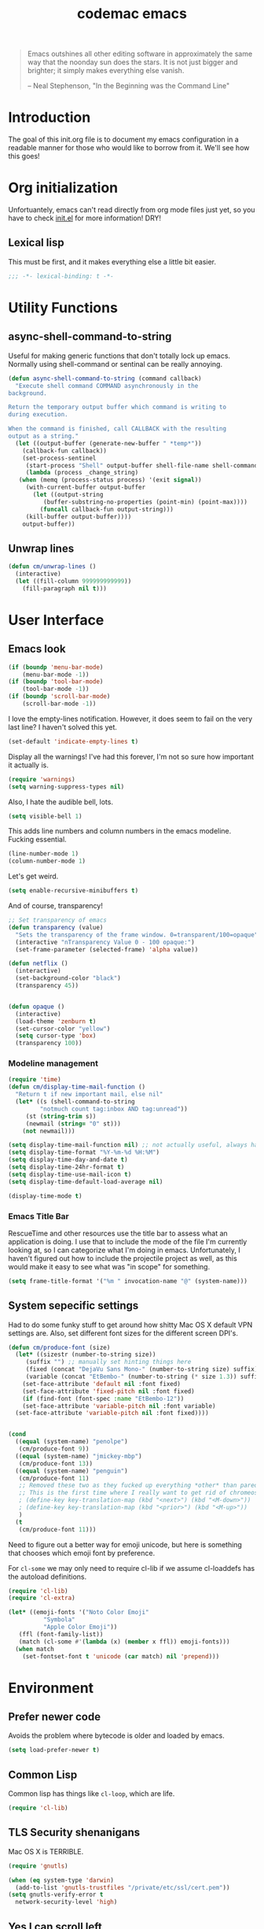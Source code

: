 #+title: codemac emacs

#+begin_quote 
Emacs outshines all other editing software in approximately the same
way that the noonday sun does the stars. It is not just bigger and
brighter; it simply makes everything else vanish.

-- Neal Stephenson, "In the Beginning was the Command Line"
#+end_quote

* Introduction
:PROPERTIES:
:ID:       3214fd7e-44bf-4519-86ec-1f347de21d32
:END:
The goal of this init.org file is to document my emacs configuration
in a readable manner for those who would like to borrow from it. We'll
see how this goes!

* Org initialization
  :PROPERTIES:
  :ID:       10b789e5-616b-4d30-a27a-1c4bdd57c08c
  :END:

Unfortuantely, emacs can't read directly from org mode files just yet,
so you have to check [[file:init.el][init.el]] for more information! DRY!
** Lexical lisp
:PROPERTIES:
:ID:       f7fd4f72-2cb1-4560-b407-0144cee8b443
:END:
This must be first, and it makes everything else a little bit easier.
#+begin_src emacs-lisp
  ;;; -*- lexical-binding: t -*-
#+end_src
* Utility Functions
:PROPERTIES:
:ID:       a9f6af8a-f8fa-46a0-8d2d-8b93ff1497a6
:END:
** async-shell-command-to-string
:PROPERTIES:
:ID:       83168006-e776-4f4a-a467-ac6772515e76
:END:
Useful for making generic functions that don't totally lock up
emacs. Normally using shell-command or sentinal can be really
annoying.
#+begin_src emacs-lisp
  (defun async-shell-command-to-string (command callback)
    "Execute shell command COMMAND asynchronously in the
  background.

  Return the temporary output buffer which command is writing to
  during execution.

  When the command is finished, call CALLBACK with the resulting
  output as a string."
    (let ((output-buffer (generate-new-buffer " *temp*"))
	  (callback-fun callback))
      (set-process-sentinel
       (start-process "Shell" output-buffer shell-file-name shell-command-switch command)
       (lambda (process _change_string)
	 (when (memq (process-status process) '(exit signal))
	   (with-current-buffer output-buffer
	     (let ((output-string
		    (buffer-substring-no-properties (point-min) (point-max))))
	       (funcall callback-fun output-string)))
	   (kill-buffer output-buffer))))
      output-buffer))
#+end_src
** Unwrap lines
:PROPERTIES:
:ID:       4a478e2b-861d-4fbd-a72e-aad31fdbec9d
:END:
#+begin_src emacs-lisp
  (defun cm/unwrap-lines ()
    (interactive)
    (let ((fill-column 999999999999))
      (fill-paragraph nil t)))
#+end_src
* User Interface
  :PROPERTIES:
  :ID:       174da1e1-650e-41f1-a5de-48a0e77b8538
  :END:
** Emacs look
   :PROPERTIES:
   :ID:       0eb756bc-30b7-4bef-8d0c-a5d67d43b619
   :END:
#+begin_src emacs-lisp
  (if (boundp 'menu-bar-mode)
      (menu-bar-mode -1))
  (if (boundp 'tool-bar-mode)
      (tool-bar-mode -1))
  (if (boundp 'scroll-bar-mode)
      (scroll-bar-mode -1))
#+end_src

I love the empty-lines notification. However, it does seem to fail on
the very last line? I haven't solved this yet.
#+begin_src emacs-lisp
  (set-default 'indicate-empty-lines t)
#+end_src

Display all the warnings! I've had this forever, I'm not so sure how
important it actually is.
#+begin_src emacs-lisp
  (require 'warnings)
  (setq warning-suppress-types nil)
#+end_src

Also, I hate the audible bell, lots.
#+begin_src emacs-lisp
  (setq visible-bell 1)
#+end_src
This adds line numbers and column numbers in the emacs
modeline. Fucking essential.
#+begin_src emacs-lisp
  (line-number-mode 1)
  (column-number-mode 1)
#+end_src
Let's get weird.
#+begin_src emacs-lisp
  (setq enable-recursive-minibuffers t)
#+end_src
And of course, transparency!
#+begin_src emacs-lisp
  ;; Set transparency of emacs
  (defun transparency (value)
    "Sets the transparency of the frame window. 0=transparent/100=opaque"
    (interactive "nTransparency Value 0 - 100 opaque:")
    (set-frame-parameter (selected-frame) 'alpha value))
  
  (defun netflix ()
    (interactive)
    (set-background-color "black")
    (transparency 45))
  
  
  (defun opaque ()
    (interactive)
    (load-theme 'zenburn t)
    (set-cursor-color "yellow")
    (setq cursor-type 'box)
    (transparency 100))
#+end_src
*** Modeline management
    :PROPERTIES:
    :ID:       cbf11e79-808e-4e25-8071-0ccdd748052a
    :END:
#+begin_src emacs-lisp
  (require 'time)
  (defun cm/display-time-mail-function ()
    "Return t if new important mail, else nil"
    (let* ((s (shell-command-to-string
	       "notmuch count tag:inbox AND tag:unread"))
	   (st (string-trim s))
	   (newmail (string= "0" st)))
      (not newmail)))

  (setq display-time-mail-function nil) ;; not actually useful, always have mail
  (setq display-time-format "%Y-%m-%d %H:%M")
  (setq display-time-day-and-date t)
  (setq display-time-24hr-format t)
  (setq display-time-use-mail-icon t)
  (setq display-time-default-load-average nil)

  (display-time-mode t)
#+end_src

*** Emacs Title Bar
:PROPERTIES:
:ID:       0d4859aa-e015-4399-a8a5-4aae3471872c
:END:

RescueTime and other resources use the title bar to assess what an
application is doing. I use that to include the mode of the file I'm
currently looking at, so I can categorize what I'm doing in
emacs. Unfortunately, I haven't figured out how to include the
projectile project as well, as this would make it easy to see what was
"in scope" for something.

#+begin_src emacs-lisp
  (setq frame-title-format '("%m " invocation-name "@" (system-name)))
#+end_src

** System sepecific settings
   :PROPERTIES:
   :ID:       9af79705-bbb1-4b52-bfe7-0e05831d87b0
   :END:

Had to do some funky stuff to get around how shitty Mac OS X default
VPN settings are. Also, set different font sizes for the different
screen DPI's.

#+begin_src emacs-lisp
  (defun cm/produce-font (size)
    (let* ((sizestr (number-to-string size))
	   (suffix "") ;; manually set hinting things here
	   (fixed (concat "DejaVu Sans Mono-" (number-to-string size) suffix))
	   (variable (concat "EtBembo-" (number-to-string (* size 1.3)) suffix)))
      (set-face-attribute 'default nil :font fixed)
      (set-face-attribute 'fixed-pitch nil :font fixed)
      (if (find-font (font-spec :name "EtBembo-12"))
	  (set-face-attribute 'variable-pitch nil :font variable)
	(set-face-attribute 'variable-pitch nil :font fixed))))


  (cond
    ((equal (system-name) "penolpe")
     (cm/produce-font 9))
    ((equal (system-name) "jmickey-mbp")
     (cm/produce-font 13))
    ((equal (system-name) "penguin")
     (cm/produce-font 11)
     ;; Removed these two as they fucked up everything *other* than paredit :/
     ;; This is the first time where I really want to get rid of chromeos
     ; (define-key key-translation-map (kbd "<next>") (kbd "<M-down>"))
     ; (define-key key-translation-map (kbd "<prior>") (kbd "<M-up>"))
     )
    (t
     (cm/produce-font 11)))
#+end_src

Need to figure out a better way for emoji unicode, but here is
something that chooses which emoji font by preference.

For =cl-some= we may only need to require cl-lib if we assume
cl-loaddefs has the autoload definitions.
#+begin_src emacs-lisp
  (require 'cl-lib)
  (require 'cl-extra)
  
  (let* ((emoji-fonts '("Noto Color Emoji"
			"Symbola"
			"Apple Color Emoji"))
	 (ffl (font-family-list))
	 (match (cl-some #'(lambda (x) (member x ffl)) emoji-fonts)))
    (when match
      (set-fontset-font t 'unicode (car match) nil 'prepend)))
#+end_src

* Environment
  :PROPERTIES:
  :ID:       75fc0c8b-e66b-4f0f-ad21-72adef4fd23e
  :END:

** Prefer newer code
:PROPERTIES:
:ID:       352066ee-f4d6-4748-98c6-4057ff8622ab
:END:
Avoids the problem where bytecode is older and loaded by emacs.

#+begin_src emacs-lisp
  (setq load-prefer-newer t)
#+end_src

** Common Lisp
    :PROPERTIES:
    :ID:       5803e34a-7304-429a-ba92-f69e14623941
    :END:

Common lisp has things like =cl-loop=, which are life.

#+begin_src emacs-lisp
  (require 'cl-lib)
#+end_src

** TLS Security shenanigans
:PROPERTIES:
:ID:       324041E0-984C-4004-829A-97DFE4800DCE
:END:

Mac OS X is TERRIBLE.
#+begin_src emacs-lisp
  (require 'gnutls)
  
  (when (eq system-type 'darwin)
    (add-to-list 'gnutls-trustfiles "/private/etc/ssl/cert.pem"))
  (setq gnutls-verify-error t
	network-security-level 'high)
  
#+end_src

** Yes I can scroll left
   :PROPERTIES:
   :ID:       4ac2d83a-08d8-437d-8937-e8775ae454b9
   :END:
#+begin_src emacs-lisp
  (put 'scroll-left 'disabled nil)
#+end_src

** Dvorak
   :PROPERTIES:
   :ID:       662be27f-102a-42dd-8a9e-c9b7269fc129
   :END:
The dvorak keyboard layout is really advantageous to those of us who
write emails all day (read: me). However, it does create some problem
with things like =C-x= in Emacs. In dvorak, =x= is =b= on the
keyboard, meaning you're reaching quite far with your hand.

I'm going to try out switching =C-t= and =C-x= as per suggested by
[[http://ergoemacs.org/emacs/emacs_dvorak_C-x.html][XahLee's page]] on the dvorak =C-x= problem.

#+begin_src emacs-lisp
  (keyboard-translate ?\C-x ?\C-t)
  (keyboard-translate ?\C-t ?\C-x)
#+end_src

Also, let's get angry about using C-x until I'm used to it actually being C-t.

#+begin_src emacs-lisp
  (global-set-key
   (kbd "C-t") 
   (lambda ()
     (interactive)
     (run-with-timer 
      0.3 nil 
      (lambda ()
        ;; Assuming these are the default values
        (setq visible-bell nil)
        (setq ring-bell-function 'ignore)))
     (setq visible-bell t)
     (setq ring-bell-function nil)
     (error "Don't press that button.")))
#+end_src

** Shell paths
   :PROPERTIES:
   :ID:       0e40240f-a2c3-4c03-b55d-d66e5cc0ce44
   :END:

Add some normal locations to the path in case it's not when I click an
emacs icon (instead of launching from the shell).
#+begin_src emacs-lisp
  (when (eq system-type 'gnu/linux)
    (let* ((home-dir (getenv "HOME"))
	   (linux-paths
	    `(,(concat home-dir "/bin")
	      ,(concat home-dir "/.guix-profile/bin"))))
      (setenv "PATH" (concat (mapconcat 'identity linux-paths ":")
			     ":"
			     (getenv "PATH")))
      (setq exec-path (append linux-paths exec-path))))
#+end_src

Setting paths correctly depending on whether or not I'm on a
Mac. Mostly these days, I'm on +a Mac :/+ linux!! :)
#+begin_src emacs-lisp
  (when (eq system-type 'darwin)
    (prefer-coding-system 'utf-8)
    (setq file-precious-flag t)
    (let* ((home-dir (getenv "HOME"))
	   (mac-paths `("/Applications/Emacs.app/Contents/MacOS/bin"
			,(concat home-dir "/bin")
			,(concat home-dir "/homebrew/bin")
			,(concat home-dir "/.cabal/bin")
			"/opt/local/bin"
			"/usr/local/texlive/2010/bin/x86_64-darwin"
			"/usr/local/bin"
			"/usr/local/sbin"
			"/usr/bin"
			"/usr/sbin"
			"/bin"
			"/sbin")))
      (setenv "PATH" (concat (mapconcat 'identity mac-paths ":")
			     ":"
			     (getenv "PATH")))
      (setq exec-path (append exec-path mac-paths))))
#+end_src

** Emacs load paths
   :PROPERTIES:
   :ID:       746a0b8d-ef35-4cff-81d7-e8d2c3d49d8c
   :END:
Get my site-lisp set up. Got rid of ye old pkg-init!
#+begin_src emacs-lisp
  (add-to-list 'load-path "~/.emacs.d/site-lisp")
#+end_src
Also, load sub directories underneath site-lisp. This lets me copy
random tar balls of elisp without having to worry how it's all
formatted.

Special thanks to benny, who started me down this epic emacs journey
who provided this original functionality for me.
#+begin_src emacs-lisp
  (defun dirs-inside-directory (parent)
    (let (foo)
      (dolist (file (directory-files parent t))
	(when (and (not (member (file-name-nondirectory file)
				'("." "..")))
		   (file-directory-p file))
	  (setq foo (cons file foo))))
      foo))

  ;; Automagically load all folders in site-lisp as well! Thank you benny!
  (defvar cm/lisp-dirs '("~/.emacs.d/site-lisp"
	 	         "~/.emacs.d/site-lisp/xelb"
		         "~/.emacs.d/site-lisp/org-contrib"
		         "~/.emacs.d/site-lisp/org-contrib/lisp"
		         "~/.guix-profile/share/emacs/site-lisp"
		         "~/.guix-profile/share/emacs/site-lisp/guix.d")
    "List of directories to load from lisp.")
  (mapc (lambda (x) (when (file-directory-p x)
		      (mapc (lambda (y)
			      (add-to-list 'load-path y))
			    (dirs-inside-directory x))))
	cm/lisp-dirs)
#+end_src

*** Guix Support
    :PROPERTIES:
    :ID:       3b701aeb-81ae-4f4a-ab79-1f4633c9ebf5
    :END:
This adds the load path of the guix profile of the current user. I'm
currently using guix to manage packages for my local users.

This probably works better in GuixSD - but the systemd / dmd crap and
the icecat / firefox crap keeps me using arch as my base system.
#+begin_src emacs-lisp
  (add-to-list 'load-path "~/.guix-profile/share/emacs/site-lisp")
#+end_src
** Yes or no, let's do y/p
   :PROPERTIES:
   :ID:       8a6a8bc1-7cd0-4016-9381-a04bca6592cf
   :END:
Oh my freaking god, just take my damn answer.
#+begin_src emacs-lisp
  (fset 'yes-or-no-p 'y-or-n-p)
#+end_src
** Async Shell Command
   :PROPERTIES:
   :ID:       8e9761de-a184-4c69-9143-610d16291567
   :END:
This makes sure that we pick a new buffer and just run with it,
instead of checking if another process is running.

#+begin_src emacs-lisp
  (setq async-shell-command-buffer 'rename-buffer)
#+end_src
** Convenient global keys
   :PROPERTIES:
   :ID:       b3d4ed04-e17a-45f4-a21e-e51071f1f505
   :END:
God I love backword-kill-word. Also some bookmarks
#+begin_src emacs-lisp
  (global-set-key "\C-w" 'backward-kill-word)
  (global-set-key "\C-x\C-k" 'kill-region)

  ;; not really using this..
  ;(global-set-key [f5] 'bookmark-bmenu-list)
  ;(global-set-key [f6] 'bookmark-set)
  ;(global-set-key [f7] 'bookmark-jump)

  (defun cm/backward-kill (killwordf &optional arg)
      "Replacement for the backward-kill-word command
  If the region is active, then invoke kill-region.  Otherwise, use
  the following custom backward-kill-word procedure.
  If the previous word is on the same line, then kill the previous
  word.  Otherwise, if the previous word is on a prior line, then kill
  to the beginning of the line.  If point is already at the beginning
  of the line, then kill to the end of the previous line.

  With argument ARG and region inactive, do this that many times."
    (interactive "p")
    (if (use-region-p)
	(kill-region (mark) (point))
      (dotimes (_count arg)
	(if (bolp)
	    (delete-char -1)
	  (kill-region (max (save-excursion
			      (funcall killwordf arg)
			      (point))
			    (line-beginning-position))
		       (point))))))

  ;; handle subword / superword modes as well!
  (defun cm/backward-kill-subword (&optional arg)
    (interactive "p")
    (cm/backward-kill 'subword-backward-kill arg))

  ; I don't think this is necessary, but we'll see
  ;(defun cm/backward-kill-superword (&optional arg)
  ;  (interactive "p")
  ;  (cm/backward-kill 'superword-backward-kill arg))

  (defun cm/backward-kill-word (&optional arg)
    (interactive "p")
    (cm/backward-kill 'backward-kill-word arg))

  (define-key (current-global-map)
    [remap backward-kill-word] 'cm/backward-kill-word)

  ;; get subword's map
  (require 'subword)
  (define-key subword-mode-map
    [remap backward-kill-word] 'cm/backward-kill-subword)
#+end_src
** Narrow regions
   :PROPERTIES:
   :ID:       69621834-2ad9-460e-b2f2-e698bee359a8
   :END:
#+begin_src emacs-lisp
  (put 'narrow-to-region 'disabled nil)
#+end_src
** kill with linum
   :PROPERTIES:
   :ID:       debaee9f-a2d7-4545-b366-bc583870c1da
   :END:
Really useful for source code copying.. This is from [[http://stackoverflow.com/questions/12165205/how-to-copy-paste-a-region-from-emacs-buffer-with-line-file-reference][stack overflow]].

#+begin_src emacs-lisp
  (defun kill-with-linenum (beg end)
    (interactive "r")
    (save-excursion
      (goto-char end)
      (skip-chars-backward "\n \t")
      (setq end (point))
      (let* ((chunk (buffer-substring beg end))
             (chunk (concat
                     (format "╭──────── #%-d ─ %s ──\n│ "
                             (line-number-at-pos beg)
                             (or (buffer-file-name) (buffer-name)))
                     (replace-regexp-in-string "\n" "\n│ " chunk)
                     (format "\n╰──────── #%-d ─" 
                             (line-number-at-pos end)))))
        (kill-new chunk)))
    (deactivate-mark))
#+end_src

** goto-line should work on first M-g
   :PROPERTIES:
   :ID:       66fbcae2-109f-4a0d-9d68-7474fb30c92a
   :END:
taken from http://blog.akinori.org/2013/05/27/m-g-vs-goto-line/

#+begin_src emacs-lisp
  (defun cm/goto-line-number ()
    (interactive)
    (goto-char (point-min))
    (forward-line (1- (string-to-number
		       (read-from-minibuffer
			"Goto line: "
			(char-to-string last-command-event))))))

  (cl-loop for n from 1 to 9 do
	(global-set-key (format "\M-g%d" n) 'cm/goto-line-number))
  (global-set-key "\M-g?" 'describe-prefix-bindings)
#+end_src

** Use dired instead of the directory view.
   :PROPERTIES:
   :ID:       6ed4dffb-c6ce-46b1-90b8-76c735285063
   :END:
I never expect it, and when I get it it means I meant dired
anyways. This means that how I hold down the control button doesn't
matter.
#+begin_src emacs-lisp
  (global-set-key (kbd "C-x C-d") 'dired)
#+end_src

** Windowing Management
:PROPERTIES:
:ID:       dc04bcc3-4632-48de-863b-25964a7de4dc
:END:
*** Toggle Layout
:PROPERTIES:
:ID:       eee4070d-06a2-4c78-9581-5951f10acff3
:END:
#+begin_src emacs-lisp
  (defun toggle-window-split ()
    (interactive)
    (if (= (count-windows) 2)
        (let* ((this-win-buffer (window-buffer))
               (next-win-buffer (window-buffer (next-window)))
               (this-win-edges (window-edges (selected-window)))
               (next-win-edges (window-edges (next-window)))
               (this-win-2nd (not (and (<= (car this-win-edges)
                                           (car next-win-edges))
                                       (<= (cadr this-win-edges)
                                           (cadr next-win-edges)))))
               (splitter
                (if (= (car this-win-edges)
                       (car (window-edges (next-window))))
                    'split-window-horizontally
                  'split-window-vertically)))
          (delete-other-windows)
          (let ((first-win (selected-window)))
            (funcall splitter)
            (if this-win-2nd (other-window 1))
            (set-window-buffer (selected-window) this-win-buffer)
            (set-window-buffer (next-window) next-win-buffer)
            (select-window first-win)
            (if this-win-2nd (other-window 1))))))
#+end_src
*** Rotate currently viewed windows
:PROPERTIES:
:ID:       8cfa2f90-d8db-4b16-aee7-13fbe314aeb6
:END:
From: https://www.emacswiki.org/emacs/TransposeWindows on [2019-01-17 Thu]

 Yet another window-altering function by Robert Bost slightly based on
Steve Yegge’s swap-windows and further modified by Collin Doering and
others. This one will handle > 1 windows. It also accepts a prefix
argument which rotates the other direction. Additionally given a
numeric prefix argument n, it will rotate the windows n times; if the
numeric argument is negative rotates |n| times in the other direction.

#+begin_src elisp
  (defun rotate-windows (arg)
    "Rotate your windows; use the prefix argument to rotate the other direction"
    (interactive "P")
    (if (not (> (count-windows) 1))
	(message "You can't rotate a single window!")
      (let* ((rotate-times (prefix-numeric-value arg))
	     (direction (if (or (< rotate-times 0) (equal arg '(4)))
			    'reverse 'identity)))
	(dotimes (_ (abs rotate-times))
	  (dotimes (i (- (count-windows) 1))
	    (let* ((w1 (elt (funcall direction (window-list)) i))
		   (w2 (elt (funcall direction (window-list)) (+ i 1)))
		   (b1 (window-buffer w1))
		   (b2 (window-buffer w2))
		   (s1 (window-start w1))
		   (s2 (window-start w2))
		   (p1 (window-point w1))
		   (p2 (window-point w2)))
	      (set-window-buffer-start-and-point w1 b2 s2 p2)
	      (set-window-buffer-start-and-point w2 b1 s1 p1)))))))

  (define-key ctl-x-4-map (kbd "t") 'rotate-windows)
#+end_src
** Use rc escaping
   :PROPERTIES:
   :ID:       e039c4cd-5660-419a-80ca-c9fbb80be5d6
   :END:
I've now set my login shell as rc, which means that now all kinds of
arbitrary things break.

Luckily, the =shell-quote-argument= function is really easy to write,
because it really just is string replacement on the single quote. And
unquoting isn't even a thing because rc doesn't fucking suck at life,
it just passes on arguments. It's wonderful!
#+begin_src emacs-lisp
  (defvar cm/using-rc t
    "Set to true when I'm using rc as my main shell")

  (defun cm/advise-shell-quote-argument (fun &rest args)
    (if (and cm/using-rc
	     (not (file-remote-p default-directory)))
	(concat "'" (replace-regexp-in-string "'" "''" (if (listp args) (car args) args) t t) "'")
      (apply fun args)))

  (advice-add #'shell-quote-argument :around #'cm/advise-shell-quote-argument)

#+end_src
*** Support for rgrep as well
    :PROPERTIES:
    :ID:       27803a70-fbb5-491f-a962-e183b14af385
    :END:
This changes the =grep-find-template= so that quoting is used around
the brackets that rc parses.
#+begin_src emacs-lisp
  (eval-after-load "grep"
    (lambda ()
      (grep-apply-setting 'grep-find-template "find . <X> -type f <F> -exec grep <C> -nH -e <R> '{}' '+'")))
#+end_src
** Performance improvement of vertical window scroll
:PROPERTIES:
:ID:       c1415bc7-3497-42c4-bc97-8167271b040d
:END:

https://emacs.stackexchange.com/questions/28736/emacs-pointcursor-movement-lag/28746

This just removes some of the window scroll calculus, which improves
=C-n= speed. This should really not be something I have to set
however.

#+begin_src emacs-lisp
  (setq auto-window-vscroll nil)
#+end_src
** defun-local
:PROPERTIES:
:ID:       8e9a2892-9e68-482b-a3a5-ecddce3c572c
:END:
This uses two macros, that make it easier for me to define commands
(like =org-agenda=, =notmuch-search=, etc) that shouldn't regularly
depend on TRAMP. If they do, make sure it's not because of the current
buffer.

This may mess up org-agenda if I'm doing crazier agenda stuff later.
#+begin_src emacs-lisp
  (defmacro cm/defun-local (funcname args &rest body)
    "Create a function that always operates without tramp on the local system."
    `(defun ,funcname ,args
       (interactive)
       (with-current-buffer (get-buffer-create "*scratch*")
	 ,@body)))

  (defmacro cm/defun-local-wrap (funcname towrap)
    "Create a function that always operates without tramp on the local system."
    `(cm/defun-local ,funcname () (,towrap)))

#+end_src
** Delete surrounding whitespace
:PROPERTIES:
:ID:       89e301ee-280c-4334-b518-ea4629f22ac2
:END:
Super useful when killing and pasting lines, as selecting regions in
emacs is not my forte.
#+begin_src emacs-lisp
  (defun cm/delete-surrounding-whitespace ()
    (interactive)
    (let ((skip-chars "\n\r\t "))
      (skip-chars-backward skip-chars)
      (let* ((start (point))
	     (num (progn
		    (skip-chars-forward skip-chars)
		    (point))))
	(delete-region start num))))

  (global-set-key (kbd "C-<delete>") 'cm/delete-surrounding-whitespace)
#+end_src
** Org File Location
:PROPERTIES:
:ID:       fa39e5f7-7a63-4379-8d53-cbb2ad4decbd
:END:
#+begin_src emacs-lisp
  (defvar cm/org-directory "~/org")
  ;; Use dropbox when available. Yes making this conditional is awkward,
  ;; but it helps me avoid the IT security dragon if I'm on a work
  ;; computer.
  (if (file-exists-p "~/Library/CloudStorage/Dropbox/org/gtd.org")
      (setq cm/org-directory "~/Library/CloudStorage/Dropbox/org")
    (when (file-exists-p "~/Dropbox/org/gtd.org")
      (setq cm/org-directory "~/Dropbox/org")))
  (defun cm/org-dir (&rest args)
    (if (< (length args) 1)
	cm/org-directory
      (concat cm/org-directory
	      (if (string-prefix-p "/" (car args))
		  ""
		"/")
	      (car args))))
#+end_src
* ELPA
  :PROPERTIES:
  :ID:       75916850-2b29-435f-8f66-2d17704fe83d
  :END:
I organize my packages use with the amazing https://github.com/jwiegley/use-package
#+begin_src emacs-lisp
  (require 'use-package)
  (require 'use-package-diminish)
  (require 'bind-key)
#+end_src
* Color theme
  :PROPERTIES:
  :ID:       884f8d9a-73d2-422d-9344-4b752eb1e352
  :END:
Yup, zenburn.

If zenburn isn't available, we should use wombat. So how do we detect
that?

#+begin_src emacs-lisp
  (defadvice load-theme (before theme-dont-propagate activate)
    "Disable theme before loading new one."
    (mapc #'disable-theme custom-enabled-themes))

  (defvar cm/theme-style 'dark
    "What style of preferred theme I'm using")

  (defvar cm/theme-before-hook '()
    "Hooks to run before setting a theme")

  (defvar cm/theme-after-hook '()
    "Hooks to run after setting a theme")

  (defvar cm/configured-theme-styles '(dark light author)
    "Which styles are currently configured for use")

  (defun cm/set-theme (theme)
    (interactive "Theme to swap to: ")
    (run-hooks 'cm/theme-before-hook)
    (pcase theme
      ('dark
       (progn (setq cm/theme-style 'dark)
	      (load-theme 'wombat t)))
      ('light
       (progn (setq cm/theme-style 'light)
	      (load-theme 'adwaita t)))
      ('author
       (progn (setq cm/theme-style 'author)
	      (load-theme 'poet t))))
    (run-hooks 'cm/theme-after-hook))

  (defun cm/swap-theme ()
    (interactive)
    (pcase cm/theme-style
      ('dark (cm/set-theme 'light))
      ('light (cm/set-theme 'dark))))

  (cm/set-theme 'dark)
#+end_src

For now we just check that the name is valid.
* Builtin Fetaures/Modes
  :PROPERTIES:
  :ID:       7fc227dc-419d-435a-bbe3-3ca707d2c234
  :END:
** Disabled Functions
   :PROPERTIES:
   :ID:       eef4557b-bf86-4d40-bd7a-a7860f7d2777
   :END:
#+begin_src emacs-lisp
  (put 'downcase-region 'disabled nil)
  (put 'upcase-region 'disabled nil)
#+end_src
** Backups
:PROPERTIES:
:ID:       ddff75a7-49ff-4a59-93a3-cf159b5036ed
:END:

This enables file backups to N versions of saves, as opposed to only
backing up the very first save. I don't re-launch emacs that often so
this is necessary to get useful backups.

#+begin_src emacs-lisp
  (setq vc-make-backup-files t
	version-control t
	kept-new-versions 10
	kept-old-versions 0
	delete-old-versions t
	backup-by-copying t
	backup-directory-alist `(("." . ,(concat (getenv "HOME")"/.emacs-backup"))))

  (defun cm/force-backup-of-buffer ()
    (let ((buffer-backed-up nil))
      (backup-buffer)))

  (add-hook 'before-save-hook 'cm/force-backup-of-buffer)
#+end_src

** Open files with root
   :PROPERTIES:
   :ID:       0e0b7076-92fc-45a0-a89d-e1051988c44d
   :END:
#+begin_src emacs-lisp
  (defun cm/rename-tramp-buffer ()
    (when (file-remote-p (buffer-file-name))
      (rename-buffer
       (format "%s:%s"
	       (file-remote-p (buffer-file-name) 'method)
	       (buffer-name)))))

  ;;(add-hook 'find-file-hook
  ;;          'cm/rename-tramp-buffer)

  (defadvice find-file (around th-find-file activate)
    "Open FILENAME using tramp's sudo method if it's read-only."
    (let ((thefile (ad-get-arg 0)))
      (if (or (string-prefix-p "/etc" thefile)
	      (string-prefix-p "/boot" thefile))
	  (if (and (not (file-writable-p thefile))
		   (y-or-n-p (concat "File "
				     thefile
				     " is read-only.  Open it as root? ")))
	      (cm/find-file-sudo thefile))))
    ad-do-it)

  (defun cm/find-file-sudo (file)
    "Opens FILE with root privileges."
    (interactive "F")
    (set-buffer (find-file (concat "/sudo::" file))))
#+end_src
** Doc View
:PROPERTIES:
:ID:       b356fbe9-80e3-4807-98af-97c47591c95b
:END:
Increase the DPI to a factor of most screen DPI's.
#+begin_src emacs-lisp
  (setq doc-view-resolution 288)
#+end_src
** Occur, isearch, and all
   :PROPERTIES:
   :ID:       7e4874a8-093c-4ac3-9441-5f8dd8103b39
   :END:
I like to launch occur from an isearch query. It's great when your
muscle memory searches for a word, THEN you realize you want to see it
all in one buffer. Rock the =C-c C-e= in occur mode and you can edit
everything! heck yes!

This used to be mostly taken from [[http://www.emacswiki.org/emacs/OccurFromIsearch][the emacs wiki]], but now it's a
function in emacs!
#+begin_src emacs-lisp
  (define-key isearch-mode-map (kbd "C-o") 'isearch-occur)
#+end_src
** Ediff
   :PROPERTIES:
   :ID:       90322ca4-3bef-4beb-92fb-036d3792660e
   :END:
Split the Ediff window depending on the orientation/size of the emacs
frame. I've found this very convenient.
#+begin_src emacs-lisp
  (require 'ediff)
  (setq ediff-split-window-function (lambda (&optional arg)
				      (if (> (frame-width) 150)
					  (split-window-horizontally arg)
					(split-window-vertically arg))))
#+end_src
*** Single frame ediff
:PROPERTIES:
:ID:       9457fa41-5d00-4311-9148-c83b79d54856
:END:
Keep the diff in a single window, easier on tiling window managers to
handle diff sessions.
#+begin_src emacs-lisp
  (setq ediff-window-setup-function #'ediff-setup-windows-plain)
#+end_src
*** Combine both in clashing diff
:PROPERTIES:
:ID:       9bc29176-f743-4ff3-bb93-5fa52060021d
:END:
Stolen from https://stackoverflow.com/questions/9656311/conflict-resolution-with-emacs-ediff-how-can-i-take-the-changes-of-both-version/29757750#29757750

#+begin_src emacs-lisp
  (defun cm/ediff-copy-both-to-C ()
    (interactive)
    (ediff-copy-diff
     ediff-current-difference
     nil 'C nil
     (concat
      (ediff-get-region-contents ediff-current-difference 'A ediff-control-buffer)
      (ediff-get-region-contents ediff-current-difference 'B ediff-control-buffer))))
  (defun cm/add-d-to-ediff-mode-map ()
    (define-key ediff-mode-map "B" 'cm/ediff-copy-both-to-C))

  (add-hook 'ediff-keymap-setup-hook 'cm/add-d-to-ediff-mode-map)
#+end_src

** Useful window functions
   :PROPERTIES:
   :ID:       6fdd1fc3-0b07-4d30-b351-289529bfa72c
   :END:
from :
http://www.emacswiki.org/emacs/Rick_Bielawski
#+begin_src emacs-lisp
  ;; Idea and starter code from Benjamin Rutt (rutt.4+news@osu.edu) on comp.emacs
  (defun window-horizontal-to-vertical ()
    "Switches from a horizontal split to a vertical split."
    (interactive)
    (let ((one-buf (window-buffer (selected-window)))
          (buf-point (point)))
      (other-window 1)
      (delete-other-windows)
      (split-window-horizontally)
      (switch-to-buffer one-buf)
      (goto-char buf-point)))

  ;; complement of above created by rgb 11/2004
  (defun window-vertical-to-horizontal ()
    "Switches from a vertical split to a horizontal split."
    (interactive)
    (let ((one-buf (window-buffer (selected-window)))
          (buf-point (point)))
      (other-window 1)
      (delete-other-windows)
      (split-window-vertically)
      (switch-to-buffer one-buf)
      (goto-char buf-point)))
#+end_src
** Private stuff
   :PROPERTIES:
   :ID:       e0b91792-b154-44f6-837c-25e8bf526f72
   :END:
Just an easy way to put passwords, and other sensitive data outside of
this emacs config! Ideally I'll document all variables missing, this
may or may not be always true though.
#+begin_src emacs-lisp
  ;; irc
  (defvar cm/freenode-password "nope" "The nickserv password for freenode.")
  (defvar cm/oftc-password "nope" "The nickserv password for oftc.")
  (defvar cm/what-password "nope" "The nickserv password for what.")
  (defvar cm/rizon-password "nope" "The nickserv password for rizon.")
  (defvar cm/bitlbee-password "nope" "The password for bitlbee!")
  (defvar cm/slack-password "nope" "The password for PureStorage IRC integration")
  (defvar cm/rcirc-channel-alist '(("freenode" "#archlinux" "#emacs")
                                 ("oftc" "#ikiwiki"))
    "The channel list..")
  (defvar cm/identica-username "nope" "The password for bitlbee!")
  (defvar cm/identica-password "nope" "The password for bitlbee!")
  (defvar cm/erc-keywords "nope" "The password for bitlbee!")
  (defvar cm/erc-autojoin-channels-alist '("#emacs") "the default list for erc chan.")
  (defvar cm/rcirc-server-alist '() "The password for bitlbee!")
  (defvar cm/ironport-p4port "" "p4port")
  (defvar cm/mu4e-refile-folder (lambda (_) '()) "refile!")
  (defvar cm/erc-track-exclude "" "track exclude")


  (let ((private-file "~/.emacs-priv.el"))
    (when (file-exists-p private-file)
      (load-file private-file)))
#+end_src
** Printing
   :PROPERTIES:
   :ID:       bad1e0c5-424a-40d2-839b-c2efb24e66af
   :END:
#+begin_src emacs-lisp
  ;(require 'lpr)
  (setq lpr-command "gtklp")
#+end_src
** Sticky buffer
   :PROPERTIES:
   :ID:       6c124562-896f-460c-bc65-a8dbea21f347
   :END:
Inspired by [[http://www.reddit.com/r/emacs/comments/gjqki/is_there_any_way_to_tell_emacs_to_not/c1o26uk][a reddit comment]].
#+begin_src emacs-lisp
  ;;  (defadvice pop-to-buffer (before cancel-other-window first)
  ;;    (ad-set-arg 1 nil))

  ;;  (ad-activate 'pop-to-buffer)

  ;; Toggle window dedication
  (defun toggle-window-dedicated ()
    "Toggle whether the current active window is dedicated or not"
    (interactive)
    (message
     (if (let ((window (get-buffer-window (current-buffer))))
	   (set-window-dedicated-p window
				   (not (window-dedicated-p window))))
	 "Window '%s' is dedicated"
       "Window '%s' is normal")
     (current-buffer)))

  ;; Press [pause] key in each window you want to "freeze"
  (global-set-key [f11] 'toggle-window-dedicated)
#+end_src
** Narrow to indirect buffer
   :PROPERTIES:
   :ID:       4636f0d8-0f7c-4e5b-b146-6b9c13a1422c
   :END:
There was a [[http://demonastery.org/2013/04/emacs-narrow-to-region-indirect/][blog post]] on [[http://www.reddit.com/r/emacs/comments/1clte0/narrowtoregionindirect_for_emacs/][reddit]] about this, and It's too good to not
use. I haven't decided what the key binding should really be yet. Al
#+begin_src emacs-lisp
  (defun cm/narrow-to-region-indirect (start end)
    "Restrict editing in this buffer to the current region, indirectly."
    (interactive "r")
    (when (fboundp 'evil-exit-visual-state) ; There's probably a nicer way to do this
      (evil-exit-visual-state))
    (let ((buf (clone-indirect-buffer nil nil)))
      (with-current-buffer buf
        (narrow-to-region start end))
      (switch-to-buffer buf)))

  (global-set-key (kbd "C-x n i") 'cm/narrow-to-region-indirect)
#+end_src
** Revert
   :PROPERTIES:
   :ID:       7d79056d-8843-4cc0-a6c2-3628609e8c19
   :END:
To revert a buffer easily, put the char back where I had it.
#+begin_src emacs-lisp
  (defun cm/revert-buffer ()
    "save the current position to tmp, revert buffer, go back to tmp"
    (interactive)
    (cm/revert-specific-buffer (current-buffer)))

  (defun cm/revert-specific-buffer (buf)
    "save the current position to tmp, revert buffer, go back to tmp"
    (interactive "bBuffer: ")
    (with-current-buffer buf
      (let ((tmp (point)))
        (revert-buffer t)
        (goto-char tmp))))

  (global-set-key [f8] 'cm/revert-buffer)
#+end_src
** Windmove
   :PROPERTIES:
   :ID:       a4484933-7915-4419-bef5-2aed3e288ab8
   :END:
Easy navigation around lots of splits. C-x o isn't that geographical.
#+begin_src emacs-lisp
  (global-set-key (kbd "s-<left>") 'windmove-left)
  (global-set-key (kbd "s-<right>") 'windmove-right)
  (global-set-key (kbd "s-<up>") 'windmove-up)
  (global-set-key (kbd "s-<down>") 'windmove-down)
#+end_src
** Dired
   :PROPERTIES:
   :ID:       5ad3253d-9cd5-4b61-b2fb-e6c788e63751
   :END:
This is what is sent to ls. I'm usually on a *nix-like userspace, so
ls usually exists. On windows emacs uses some ls elisp, I'm not sure
if these settings work for that.
#+begin_src emacs-lisp
  (setq dired-listing-switches "-ahlF")
#+end_src
On Mac OS X, ls -F prints an @ symbol when printing symlinks. This
setting lets dired know that this is the case.
#+begin_src emacs-lisp
  (when (eq system-type 'darwin)
    (setq dired-ls-F-marks-symlinks t))
#+end_src
*** Disabled: set dired to reuse buffers
    :PROPERTIES:
    :ID:       d5fddb2a-1cfc-423b-960a-eeb2d14894d0
    :END:
Every time you hit enter, instead of opening a new buffer, it'll reuse
the buffer. I've found I don't like using this, but it was very useful
when I first started using emacs, less so later.

Have =^= and =Enter= open the next directory in the same buffer.  I
don't think there is a situation where I don't want this to happen, so
we'll roll with this.
#+begin_src emacs-lisp
  ;; reenable!
  (put 'dired-find-alternate-file 'disabled nil)
  ;; (add-hook 'dired-mode-hook
  ;;  (lambda ()
  ;;   (define-key dired-mode-map (kbd "<return>")
  ;;     'dired-find-alternate-file) ; was dired-advertised-find-file
  ;;   (define-key dired-mode-map (kbd "a")
  ;;     'dired-advertised-find-file) ; was dired-find-alternate-file
  ;;   ; was dired-up-directory
  ;;   (define-key dired-mode-map (kbd "^")
  ;;     (lambda () (interactive) (find-alternate-file "..")))))
#+end_src
*** Insert subdirectory while folding the parent directory
:PROPERTIES:
:ID:       9d3f981e-9b94-4cde-bfac-f9fca96b60a7
:END:
Useful when navigating down through a hierachy that you may care about
later, but aren't sure.

#+begin_src emacs-lisp
  (defun cm/insert-n-hide-dired ()
    (interactive)
    (let ((fn (dired-get-filename)))
      (dired-hide-subdir 1)
      (dired-maybe-insert-subdir fn)))

  (require 'dired)
  (define-key dired-mode-map "I" 'cm/insert-n-hide-dired)
#+end_src
*** Attach a file to org-mode
:PROPERTIES:
:ID:       70838fe2-3577-4ea7-9c40-c1c67e7ebee1
:END:
#+begin_src emacs-lisp
  (add-hook 'dired-mode-hook
	    (lambda ()
	      (define-key dired-mode-map
		(kbd "C-c C-x a")
		#'org-attach-dired-to-subtree)))
#+end_src
*** Try to guess where I'm headed
:PROPERTIES:
:ID:       4D35ED5B-C2CD-4124-A3F6-8E2DCA76C272
:END:
#+begin_src emacs-lisp
  (setq dired-dwim-target t)
#+end_src
** Image Mode
:PROPERTIES:
:ID:       e51cfa08-015a-44e2-af4f-2e9cab6645bd
:END:
Set an image to fit the current window
#+begin_src emacs-lisp
  (require 'image-mode)

  (defun cm/image-transform-fit-to-window ()
    (interactive)
    (let* ((wh (image-display-size (image-get-display-property) t))
	   (width (car wh))
	   (height (cdr wh))
	   (ratio (/ (float height) (float width)))
	   (edges (window-inside-pixel-edges (get-buffer-window (current-buffer))))
	   (window-width (- (nth 2 edges) (nth 0 edges)))
	   (window-height (- (nth 3 edges) (nth 1 edges)))
	   (window-ratio (/ (float window-height) (float window-width))))

      (if (> window-ratio ratio)
	  (image-transform-fit-to-width)
	(image-transform-fit-to-height))))

  (define-key image-mode-map (kbd "=") 'cm/image-transform-fit-to-window)
#+end_src
** Info
   :PROPERTIES:
   :ID:       cee7c2a5-33d5-43cb-abf3-de5174e78f95
   :END:
Mac fix for info installation location!
#+begin_src emacs-lisp
  (require 'info)
  (when (eq system-type 'darwin)
    (setq Info-directory-list
          (cons
           (expand-file-name "/opt/local/share/info/")
           Info-directory-list)))
#+end_src
** Pcomplete
   :PROPERTIES:
   :ID:       0e0b04db-4a10-473d-9a12-a19190b1878e
   :END:
#+begin_src emacs-lisp
;  (require 'pcmpl-git)
#+end_src
** Shell (using rakitzis' rc)
   :PROPERTIES:
   :ID:       bf047787-944d-4eff-a8c1-dfef5f1ac63a
   :END:
*** Shell Session Management
    :PROPERTIES:
    :ID:       6d275e25-9de3-4c12-8765-fd96be7d209c
    :END:
I need to tie this into projectile, but for now have a way to create a
"main" buffer and then name other ones with =shell-new=.
#+begin_src emacs-lisp
  ;; give shell advice to load dir-locals
  
  (defun cm/advise-shell (&rest _)
    (hack-dir-local-variables-non-file-buffer))
  
  (advice-add #'shell :before #'cm/advise-shell)
  
  (defun cm/shell-new-emacs-shell (name)
    "Create a shell buffer named NAME."
    (interactive "sShell Name: ")
    (let* ((bn (concat "*shell:" name "*"))
	   (eb (get-buffer bn)))
      (if (and eb (get-buffer-process eb))
	  (switch-to-buffer eb)
	(shell bn))))
  
  (when (eq system-type 'gnu/linux)
    (use-package vterm
      :disabled ;; never really use it
      :config
      (defun cm/vterm-mode-hook ()
	(setq-local global-hl-line-mode nil))    
      (add-hook 'vterm-mode-hook #'cm/vterm-mode-hook)
      (defun cm/shell-new-vterm (name)
	"Create a vterm buffer named NAME."
	(interactive "sShell Name: ")
	(let* ((bn (concat "*shell:" name "*"))
	       (eb (get-buffer bn)))
	  (if (and eb (get-buffer-process eb))
	      (switch-to-buffer eb)
	    (vterm bn))))))
  
  (defun cm/shell-new-emacs-term (name)
    "Create a term buffer named NAME. This also changes the default
  escape char to C-t (for dvorak) rather than C-c."
    (interactive "sTerm Name: ")
    (let* ((bn (concat "shell:" name))
	   (eb (get-buffer (concat "*" bn "*"))))
      (if (and eb (get-buffer-process eb))
	  (switch-to-buffer eb)
	(ansi-term explicit-shell-file-name bn)
	(switch-to-buffer (get-buffer (concat "*" bn "*"))))))

  (defun cm/shell-new (name)
    "Create a shell buffer named NAME."
    (interactive "sShell Name: ")
    ;; Problems with vterm were odd and indegestible. I think I will use
    ;; vterm directly if I need it. Extremely useful to have around.
    ;; (cm/shell-new-vterm name)
    (cm/shell-new-emacs-shell name))
  
  (defun cm/current-shells ()
    (require 'subr-x)
    (delq nil
	  (mapcar
	   (lambda (x)
	     (if (string-prefix-p "*shell:" (buffer-name x))
		 `(,(string-remove-prefix "*shell:" (string-remove-suffix "*" (buffer-name x))) ,x)))
	   (buffer-list))))
  
  (defun cm/shell-find-or-new ()
    "Find or create a shell with the given name"
    (interactive)
    (let ((selected-shell (completing-read
			   "Shell Name: "
			   (cm/current-shells))))
      (cm/shell-new selected-shell)))
  
  (defun cm/shell-main ()
    (interactive)
    (cm/shell-new "main"))
  
  (defun cm/shell-projectile ()
    (interactive)
    (projectile-with-default-dir (projectile-project-root)
      (cm/shell-new (projectile-project-name))))
  
  (global-set-key (kbd "<f2>") 'cm/shell-find-or-new)
  (global-set-key (kbd "<f7>") 'cm/shell-main)
#+end_src
**** Remote Shells
:PROPERTIES:
:ID:       787a4137-6ad4-4e72-97fa-2c40416ce0c9
:END:
This is to manage remote shells. I hope for this to get a *lot* more
sophisticated, as ideally you'd be able to restore scrollback as
well. Ideally dtach would actually have support for replaying
scrollback, but not sure how it would handle it given it doesn't
really interpret anything.

#+begin_src emacs-lisp
  (require 'shell)

  (defvar explicit-dtach-args '()
    "List of explicit arguments to dtach.")

  (defvar cm/machines '()
    "List of machines to think about.")

  (defun cm/ssh-dtach-list-sessions (host)
    (map 'list (lambda (x) (string-remove-prefix ".dtach.emacs." x))
	 (directory-files (concat "/ssh:" host ":/tmp/") nil "^\\.dtach\\.emacs\\.." t)))

  (defun cm/ssh-dtach (host session)
    "Open SSH connection to HOST with SESSION and start dtach session."
    (interactive
     (let* ((host (completing-read "Host: " cm/machines nil 'confirm))
	    (session  (completing-read "Session: " (cm/ssh-dtach-list-sessions host) nil 'confirm)))
       (list host session)))
    (let ((explicit-shell-file-name "dtach")
	  (explicit-dtach-args `("-A" ,(concat "/tmp/.dtach.emacs." session) "-z"
				 "/usr/bin/rc" "-l"))
	  (default-directory (concat "/ssh:" host ":/")))
      (shell (format "*shell:%s-%s*" host session))))
#+end_src
*** Use a login shell 
    :PROPERTIES:
    :ID:       1f6334ef-51f3-417d-acc6-c578c2a9223b
    :END:
#+begin_src emacs-lisp
  (set-default 'explicit-shell-file-name (concat (getenv "HOME") "/bin/rc"))
  (defvar explicit-rc-args '("-l")
    "List of explicit arguments to rc.")

  (when (string-equal (system-name) "jmickey-glaptop0")
    (set-default 'explicit-shell-file-name (concat (getenv "HOME") "/.guix-profile/bin/rc"))
    (setq explicit-rc-args nil))

  (defun cm/darwin-shell-settings ()
    (setq comint-process-echoes t))

  (when (string-equal (system-name) "jmickey-mbp")
    (set-default 'explicit-shell-file-name (concat (getenv "HOME") "/bin/rc"))
    (add-hook 'shell-mode-hook 'cm/darwin-shell-settings))
#+end_src
*** Track the directory of the shell process
    :PROPERTIES:
    :ID:       7ffc7964-0afc-4ca1-8b1d-7f1b0da0b35d
    :END:
#+begin_src emacs-lisp
  (defun shell-procfs-dirtrack (str)
    (prog1 str
      (if (stringp str)
          (let ((directory (file-symlink-p
                        (format "/proc/%s/cwd"
                                (process-id
                                 (get-buffer-process
                                  (current-buffer)))))))
            (if directory
                (when (file-directory-p directory)
                  (cd directory)))))))

  (define-minor-mode shell-procfs-dirtrack-mode
    "Track shell directory by inspecting procfs."
    nil nil nil
    (cond (shell-procfs-dirtrack-mode
           (when (bound-and-true-p shell-dirtrack-mode)
             (shell-dirtrack-mode 0))
           (when (bound-and-true-p dirtrack-mode)
             (dirtrack-mode 0))
           (add-hook 'comint-preoutput-filter-functions
                     'shell-procfs-dirtrack nil t))
          (t
           (remove-hook 'comint-preoutput-filter-functions
                        'shell-procfs-dirtrack t))))
#+end_src

#+begin_src emacs-lisp
  (require 'tramp)

  (setq comint-scroll-to-bottom-on-input t    ; always insert at the bottom
	comint-scroll-to-bottom-on-output nil ; always add output at the bottom
	comint-scroll-show-maximum-output t   ; scroll to show max possible output
	comint-input-ignoredups t             ; no duplicates in command history
	comint-completion-addsuffix t         ; insert space/slash after file completion
	comint-buffer-maximum-size 40000      ; max length of the buffer in lines
	comint-prompt-read-only t             ; if this is t, it breaks shell-command (we'll see about that)
	comint-get-old-input (lambda () "")   ; what to run when i press enter on a
					      ; line above the current prompt
	comint-input-ring-size 5000           ; max shell history size
	protect-buffer-bury-p nil)

  ;; make sure that comint in shell mode doesn't try to quote file
  ;; names! this is annoying as fuck!
  (setq shell-file-name-quote-list nil)
  (setenv "PAGER" "cat")
  (setenv "MANPAGER" "cat")

  ;; truncate buffers continuously
  (add-hook 'comint-output-filter-functions 'comint-truncate-buffer)

  ;; interpret and use ansi color codes in shell output windows is the
  ;; default. If you want to filter out there existence, then do the
  ;; following:
  (add-hook 'shell-mode-hook 'ansi-color-for-comint-mode-filter)
  ;;
  ;; instead, I'm going to have it do nothing!
  ;;(add-hook 'shell-mode-hook 'ansi-color-for-comint-mode-off)

  (defun set-scroll-conservatively ()
    "Add to shell-mode-hook to prevent jump-scrolling on newlines in shell buffers."
    (set (make-local-variable 'scroll-conservatively) 10))
  (add-hook 'shell-mode-hook 'set-scroll-conservatively t)
  (add-hook 'shell-mode-hook 'shell-procfs-dirtrack-mode t)
  (add-hook 'shell-mode-hook (lambda () (font-lock-mode -1)))

#+end_src

*** Use a better async-shell-command 
:PROPERTIES:
:ID:       fb5fdaa3-3287-495c-b047-e7c8c5533271
:END:
The =*Async Shell Command*= buffer naming is bullshit. Here is
something much better, it names each buffer =*shell:<cmd>*= so my
above shell searching functions also find these buffers. Eventually
I'd like something where these are launched automatically from any
command run in shell mode, but we'll see.

#+begin_src emacs-lisp
  (defun cm/exec-shell (oldfun scmd)
    (interactive "sShell Command: ")
    (let* ((shell-to-exec (or (locate-file "rc" exec-path) "/bin/sh"))
           (base-name (replace-regexp-in-string "[^a-z]+" "-" (downcase scmd)))
           (short-name (if (> (length base-name) 15) (substring base-name 0 15) base-name))
           (unique-name (concat "*shell:" short-name "*"))
           (name-idx 0))

      (while (get-buffer unique-name)
        (setq name-idx (+ name-idx 1))
        (setq unique-name (concat "*shell:" short-name ":" (number-to-string name-idx) "*")))

      (funcall oldfun scmd (get-buffer-create unique-name) nil)))

  (advice-add #'async-shell-command :around #'cm/exec-shell)
#+end_src
** Eshell
   :PROPERTIES:
   :ID:       494935b4-92ef-4ed1-899e-bbc3ec474ba2
   :END:
#+begin_src emacs-lisp
  (autoload 'eshell "eshell" "")

  (defun cm/eshell-prompt ()
    (concat user-login-name "@" (system-name) ":"
            ((lambda (p-lst)
               (if (> (length p-lst) 4)
                   (concat
                    (mapconcat (lambda (elm) (if (string< "" elm)
                                                 (substring elm 0 1)
                                               ""))
                               (butlast p-lst (- (length p-lst) 3))
                               "/")
                    "/"
                    (mapconcat (lambda (elm) elm)
                               (last p-lst (- (length p-lst) 3))
                               "/"))
                 (mapconcat (lambda (elm) elm)
                            p-lst
                            "/")))
             (split-string (abbreviate-file-name (eshell/pwd)) "/"))
            " % "))

  (defun eshell-new (name)
    "Create a shell buffer named NAME."
    (interactive "sEshell Name: ")
    (let* ((bn (concat "*eshell:" name "*"))
           (eb (get-buffer bn)))
      (if eb
          (switch-to-buffer eb)
        (eshell)
        (rename-buffer bn))))

  (defun eshell-main ()
    (interactive)
    (eshell-new "main"))
  ; thanks byron, now using rc
  ;(global-set-key (kbd "<f7>") 'eshell-main)

  (defalias 'enew 'eshell-new)

  (put 'eshell 'disabled "Use eshell-new instead!\n")
  (autoload 'ansi-color "ansi-color" t nil)

  ;(defun cm/eshell-handle-ansi-color ()
  ;  (ansi-color-apply-on-region eshell-last-output-start
  ;                              eshell-last-output-end))

  (setq eshell-directory-name "~/.emacs.d/eshell")
  (setq eshell-prompt-function 'cm/eshell-prompt)
  (setq eshell-prompt-regexp "^[^%#$\n]+ [%#$] ")
  (setenv "EDITOR" "emacsclient")
  (setenv "P4USER" "jmickey")
  (setenv "P4PORT" cm/ironport-p4port)
  (setenv "P4CONFIG" "P4ENV")

  ;(defun eshell/mm (&rest args)
  ;  "A better version of my mm alias"
  ;  (interactive)
  ;  (eshell-parse-command "ssh marsarch \"cd $PWD\; " (eshell-flatten-list (append "\"" args))))
  (defun unbind-symbol (symbol)
    "Totally unbind SYMBOL.

  This includes unbinding its function binding, its variable binding and its
  property list."
    (interactive "SSymbol: ")
    (fmakunbound symbol)
    (makunbound symbol)
    (setf (symbol-plist symbol) nil))

  (defun eshell/asc (cmd &rest args)
    "Eshell async shell command, to get rid of double quotes"
    (interactive)

    (let* ((asc-buffer-name (concat "*asc:" cmd "*"))
           (buffer (get-buffer-create (generate-new-buffer-name asc-buffer-name)))
           (directory default-directory))
      ;; If will kill a process, query first.
      (setq proc (get-buffer-process buffer))
      (if proc
          (if (yes-or-no-p "A command is running.  Kill it? ")
              (kill-process proc)
            (error "Shell command in progress")))
      (with-current-buffer buffer
        (setq buffer-read-only nil)
        ;; Setting buffer-read-only to nil doesn't suffice
        ;; if some text has a non-nil read-only property,
        ;; which comint sometimes adds for prompts.
        (let ((inhibit-read-only t))
          (erase-buffer))
        (display-buffer buffer)
        (setq default-directory directory)
        (setq proc (start-file-process-shell-command 
                    asc-buffer-name 
                    buffer cmd 
                    (eshell-flatten-and-stringify args)))
        (setq mode-line-process '(":%s"))
        (require 'shell) (shell-mode)
        (set-process-sentinel proc 'shell-command-sentinel)
        ;; Use the comint filter for proper handling of carriage motion
        ;; (see `comint-inhibit-carriage-motion'),.
        (set-process-filter proc 'comint-output-filter))))


  ;; Stolen from http://www.emacswiki.org/cgi-bin/wiki.pl/EshellEnhancedLS
  (eval-after-load "em-ls"
    '(progn
       (defun ted-eshell-ls-find-file-at-point (point)
         "RET on Eshell's `ls' output to open files."
         (interactive "d")
         (find-file (buffer-substring-no-properties
                     (previous-single-property-change point 'help-echo)
                     (next-single-property-change point 'help-echo))))

       (defun pat-eshell-ls-find-file-at-mouse-click (event)
         "Middle click on Eshell's `ls' output to open files.
   From Patrick Anderson via the wiki."
         (interactive "e")
         (ted-eshell-ls-find-file-at-point (posn-point (event-end event))))
       
       (let ((map (make-sparse-keymap)))
         (define-key map (kbd "RET")      'ted-eshell-ls-find-file-at-point)
         (define-key map (kbd "<return>") 'ted-eshell-ls-find-file-at-point)
         (define-key map (kbd "<mouse-2>") 'pat-eshell-ls-find-file-at-mouse-click)
         (defvar ted-eshell-ls-keymap map))

       (defadvice eshell-ls-decorated-name (after ted-electrify-ls activate)
         "Eshell's `ls' now lets you click or RET on file names to open them."
         (add-text-properties 0 (length ad-return-value)
                              (list 'help-echo "RET, mouse-2: visit this file"
                                    'mouse-face 'highlight
                                    'keymap ted-eshell-ls-keymap)
                              ad-return-value)
         ad-return-value)))

  (add-hook 'eshell-preoutput-filter-functions 'ansi-color-apply)

#+end_src
** list-timers should be enabled
:PROPERTIES:
:ID:       ab03a859-149d-45df-afd5-9d74374e3b1e
:END:
#+begin_src emacs-lisp
  (put 'list-timers 'disabled nil)
#+end_src
** BBDB - Big Brother DataBase
   :PROPERTIES:
   :ID:       47557249-431f-4cca-a9a8-4c78f7d8741f
   :END:
Well integrated into Gnus, eventually just had to start using it!
Borrowed this pretty heavily from somewhere, will document once I know
what all these features really mean.
#+begin_src emacs-lisp
  ;;(require 'bbdb)
  ;; uber failure
  ;;(require 'message)
  ;;(bbdb-initialize 'mail 'message)
  
  (setq 
   bbdb-offer-save 1                        ;; 1 means save-without-asking
   bbdb-use-pop-up t                        ;; allow popups for addresses
   bbdb-electric-p t                        ;; be disposable with SPC
   bbdb-popup-target-lines  1               ;; very small
   bbdb-dwim-net-address-allow-redundancy t ;; always use full name
   bbdb-quiet-about-name-mismatches 2       ;; show name-mismatches 2 secs
   bbdb-always-add-address t                ;; add new addresses to existing...
   ;; ...contacts automatically
   bbdb-canonicalize-redundant-nets-p t     ;; x@foo.bar.cx => x@bar.cx
   bbdb-completion-type nil                 ;; complete on anything
   bbdb-complete-name-allow-cycling t       ;; cycle through matches
   ;; this only works partially
   bbbd-message-caching-enabled t           ;; be fast
   bbdb-use-alternate-names t               ;; use AKA
   bbdb-elided-display t                    ;; single-line addresses
   ;; auto-create addresses from mail
   bbdb/mail-auto-create-p 'bbdb-ignore-some-messages-hook   
   bbdb-ignore-some-messages-alist ;; don't ask about fake addresses
   ;; NOTE: there can be only one entry per header (such as To, From)
   ;; http://flex.ee.uec.ac.jp/texi/bbdb/bbdb_11.html
   '(( "From" . "no.?reply\\|DAEMON\\|daemon\\|facebookmail\\|twitter")))
#+end_src
** MML + org
   :PROPERTIES:
   :ID:       3dda2f51-5402-48ab-9607-b713149fd10d
   :END:
#+begin_src emacs-lisp
  
  (defun cm/org-mime-html-hook ()
    (org-mime-change-element-style
     "pre" (format "color: %s; background-color: %s; padding: 0.5em;"
                   "#E6E1DC" "#232323"))
    (org-mime-change-element-style
     "blockquote" "border-left: 2px solid gray; padding-left: 4px;"))
  
  
  (add-hook 'org-mime-html-hook 'cm/org-mime-html-hook)
  
  (add-hook 'message-mode-hook
            (lambda ()
              (local-set-key "\C-c\M-o" 'org-mime-htmlize)))
  
  (add-hook 'org-mode-hook
            (lambda ()
              (local-set-key "\C-c\M-o" 'org-mime-org-buffer-htmlize)))
#+end_src
** Gnus
   :PROPERTIES:
   :ID:       3835aa31-4277-4684-8543-8b98179ff2e6
   :END:
** xdg-open!
   :PROPERTIES:
   :ID:       82df16a5-026b-415d-9aae-c63b16630174
   :END:
#+begin_src emacs-lisp
  (defun cm/advise-browse-url-can-use-xdg-open (fun &rest args)
    (let ((res (apply fun args)))
      (if (not res)
          (and (getenv "DISPLAY")
               (executable-find "xdg-open")
               (executable-find "nohup"))
        res)))

  (advice-add #'browse-url-can-use-xdg-open :around #'cm/advise-browse-url-can-use-xdg-open)
#+end_src
** browse-url with chrome and separate profiles
:PROPERTIES:
:ID:       07a2e6ba-0330-4768-b9f4-61f707a9c630
:END:
#+begin_src emacs-lisp
  (defvar cm/browse-url-work-profile "Default"
    "The profile in chrome to open things for work")
  
  (defvar cm/browse-url-personal-profile "Profile 1"
    "The profile in chrome to open things for personal use")
  
  (pcase (system-name)
    ("jmickey-mbp"
     (setq cm/browse-url-work-profile "Default")
     (setq cm/browse-url-personal-profile "Profile 1"))  
    ("nina"
     (setq cm/browse-url-work-profile "Default")
     (setq cm/browse-url-personal-profile "Default")))
  
  ;; this doesn't work on mac os x :O
  (defun cm/browse-url-chrome (url profile &optional new-window)
    "Internal function for opening the right chrome."
    (interactive "sURL: \nsProfile: ")
    (cond
     ((eq system-type 'gnu/linux)
      (let ((browse-url-chrome-arguments
	     (append browse-url-chrome-arguments
		     (list (concat "--profile-directory\"" profile "\"") url))))
	(browse-url-chrome url new-window)))
     ((eq system-type 'darwin)
      (start-process (concat "open " url) nil
		     "open" "-na" "Google Chrome"
		     "--args" (concat "--profile-directory=" profile)
		     url))))
  
  (defun cm/browse-url-work (url &optional new-window)
    "Ask whether URL should be browsed in a private browsing window."
    (interactive "sURL: ")
    (cm/browse-url-chrome url cm/browse-url-work-profile new-window))
  
  (defun cm/browse-url-personal (url &optional new-window)
    "Ask whether URL should be browsed in a private browsing window."
    (interactive "sURL: ")
    (cm/browse-url-chrome url cm/browse-url-personal-profile new-window))
  
  ;; override this in private .emacs-work.el file
  (setq browse-url-browser-function
	'(("^https?://instagram\\.com" . cm/browse-url-personal)
	  ("." . cm/browse-url-personal)))
  
#+end_src
** Uniquify
   :PROPERTIES:
   :ID:       42385a4e-6d56-4be3-b351-c6a4dacdef32
   :END:
So useful, I think everyone should have this turned on.
#+begin_src emacs-lisp
  (require 'uniquify)
  
  (setq uniquify-buffer-name-style 'post-forward)
  (setq uniquify-after-kill-buffer-p t)
  
  ;; unrelated, but a nice spot for it
  (defun uniquify-all-lines-region (start end)
    "Find duplicate lines in region START to END keeping first occurrence."
    (interactive "*r")
    (save-excursion
      (let ((end (copy-marker end)))
        (while
            (progn
              (goto-char start)
              (re-search-forward "^\\(.*\\)\n\\(\\(.*\n\\)*\\)\\1\n" end t))
          (replace-match "\\1\n\\2")))))
  
  (defun uniquify-all-lines-buffer ()
    "Delete duplicate lines in buffer and keep first occurrence."
    (interactive "*")
    (uniquify-all-lines-region (point-min) (point-max)))
#+end_src
** Unhighlight all by default
:PROPERTIES:
:ID:       197644fe-61db-4f26-a97b-1aa5e5e4dc41
:END:
The keybinding =M-s h u= by default only unhighlights one entry, and
then =C-u M-s h u= unhighlights everything. I'm going to swap these
two keybindings with the following:

#+begin_src emacs-lisp
  (require 'hi-lock)

  (defun cm/unhighlight-regexp-swap (arg)
    (interactive "P")
    (pcase arg
      ('(4)
       (message "found 4, running nil")
       (command-execute #'unhighlight-regexp))
      ('nil
       (message "found nil, running t")
       (unhighlight-regexp t))
      (_
       (message "found other(%s), running arg" arg)
       (unhighlight-regexp arg))))

  (substitute-key-definition 'unhighlight-regexp 'cm/unhighlight-regexp-swap hi-lock-map)
  (substitute-key-definition 'unhighlight-regexp 'cm/unhighlight-regexp-swap search-map)
#+end_src
** Diff Before Save
:PROPERTIES:
:ID:       be447133-7999-437c-a6d9-fa9bbf5142c1
:END:
I find myself often forgetting what I've changed in a file and what I
haven't. Obviously I use git, but I save files multiple times before
committing, and can get a little lost. The challenges around
auto-committing are pretty intense as well, as many intermediate
states are basically completely irrelevant. I need more diligence in
these areas.

Anyways, this just makes sure that I can easily diff the file I'm
currently looking at with the file on disk. It'll help me get back to
sanity in many cases.

- TODO default to current buffer, no =RET= required
- TODO if not a file-based buffer, *then* ask for buffer nome

#+begin_src emacs-lisp
  (global-set-key (kbd "C-c d") #'diff-buffer-with-file)
#+end_src
** Buffer Outlines (via counsel + semantic/imenu)
:PROPERTIES:
:ID:       1480307b-7780-48e3-a8bd-d396cfe6b3d8
:END:
#+begin_src emacs-lisp
  (global-set-key (kbd "C-c i") #'counsel-semantic-or-imenu)
#+end_src
* External
  :PROPERTIES:
  :ID:       d6a73715-3861-4816-9c49-0b3a2e493fa2
  :END:
** Emacs Features
   :PROPERTIES:
   :ID:       2fbe45d4-05c6-4eec-98c4-4569aaacf9f5
   :END:
*** Ivy
:PROPERTIES:
:ID:       db3458cd-db2e-4743-b5e9-47fc4749ae84
:END:
The competitor to Helm. Supposedly simpler.. but I see it more like a
Microsoft vs Linux situation. Luckily both are better than the Lisp vs
C situation (they both chose lisp like adults).

#+begin_src emacs-lisp
  (use-package ivy
    :diminish ivy-mode
    :config
    (ivy-mode 1)
    (setq ivy-use-virtual-buffers t)
    (define-key ivy-minibuffer-map (kbd "S-SPC") nil)
    (setq ivy-count-format ""))
#+end_src
*** Hydra
:PROPERTIES:
:ID:       1eb9bcfd-c759-4b19-b39a-0038c3db2ba0
:END:
Useful for hydras.
#+begin_src emacs-lisp
  (use-package hydra)
#+end_src
*** Undo Tree
:PROPERTIES:
:ID:       6f280c2e-1b7f-4f59-95a3-6b89bdf1899d
:END:
Undo tree is excellent! =C-x u= to browse. Now the larger question is
how it works with browse-kill-ring? I like both modes I guess.
#+begin_src emacs-lisp
  (use-package undo-tree
    :diminish undo-tree-mode
    :init
    (global-undo-tree-mode)
    :config
    ;; I expect undo history to last only for the duration of the emacs
    ;; process. Unfortunately path names across machines etc also make
    ;; this a headache. Wishing the world was under a single URI spec :(
    (setq undo-tree-auto-save-history nil))
#+end_src
*** Speedbar
:PROPERTIES:
:ID:       89800dd6-6472-4bc7-8784-17a7178e6daf
:END:
I use sr-speedbar so it's part of the same emacs frame.
#+begin_src emacs-lisp
  (use-package sr-speedbar
    :commands (sr-speedbar-open sr-speedbar-toggle)
    :bind (("<f5>" . sr-speedbar-toggle)))
#+end_src
*** Minimap
    :PROPERTIES:
    :ID:       f41de103-ff8a-4327-9974-9648cec029fe
    :END:
Got jealous, had to have it in emacs. Not so useful after all...
#+begin_src emacs-lisp
  (use-package minimap
    :commands minimap-create)
#+end_src
*** Word count
    :PROPERTIES:
    :ID:       bf701e19-c3b1-4df8-8ea2-3bc377fc9d98
    :END:
NaNoWriMo!
#+begin_src emacs-lisp
  (autoload 'word-count-mode "word-count"
            "Minor mode to count words." t nil)
  (global-set-key "\M-+" 'word-count-mode)
#+end_src
*** IBuffer
    :PROPERTIES:
    :ID:       0ebd6cb6-2216-4b38-9e05-569d1fa85fde
    :END:
Incredibly useful way to browse your buffers.
#+begin_src emacs-lisp
  (require 'ibuffer)

  ;; replace emac's default buffer list with the excellent ibuffer
  (global-set-key (kbd "C-x C-b") 'ibuffer)

  (define-ibuffer-sorter filename-or-dired
    "Sort the buffers by their pathname."
    (:description "filenames plus dired")
    (string-lessp 
     (with-current-buffer (car a)
       (or buffer-file-name
	   (if (eq major-mode 'dired-mode)
	       (expand-file-name dired-directory))
	   ;; so that all non pathnames are at the end
	   "~"))
     (with-current-buffer (car b)
       (or buffer-file-name
	   (if (eq major-mode 'dired-mode)
	       (expand-file-name dired-directory))
	   ;; so that all non pathnames are at the end
	   "~"))))

  ;; Add pathnam sorting, useful after 's m'
  (define-key ibuffer-mode-map (kbd "s p") 'ibuffer-do-sort-by-filename-or-dired)

  ;; we both know this isn't true, but go with it.
  (setq ibuffer-expert t)

  (setq ibuffer-saved-filter-groups
	'(("default"
	   ("Work"
	    (or
	     (filename . "/google/")
	     (filename . "/work/")))
	   ("GTD"
	    (or (filename . "/org/")
		(mode . org-agenda-mode)))
	   ("Mail"
	    (or (mode . mu4e-compose-mode)
		(mode . mu4e-main-mode)
		(mode . mu4e-headers-mode)
		(mode . mu4e-org-mode)
		(mode . mu4e-view-mode)
		(mode . notmuch-search-mode)
		(mode . notmuch-show-mode)
		(mode . message-mode)
		(mode . notmuch-message-mode)
		(name . "bbdb")))
	   ("Emacs"
	    (or (name . "*Messages*")
		(name . "*scratch*")
		(name . "*GNU Emacs*")
		(name . "*Occur*")
		(name . "*Backtrace*")
		(name . "*Help*")
		(name . "tramp/ssh")
		(name . "tramp/sudo")
		(name . "*Calculator*")
		(name . "*Calc Trail*")
		(name . "*Diff*"))))))

  (setq ibuffer-formats
	'((mark modified read-only " "
		(name 50 50 :left :elide)
		" "
		(size 9 -1 :right)
		" "
		(mode 16 16 :left :elide)
		" " filename-and-process)
	  (mark " "
		(name 30 -1)
		" " filename)))

  (add-hook 'ibuffer-mode-hook
	    (lambda ()
	      (ibuffer-switch-to-saved-filter-groups "default")))

#+end_src
*** Browse Kill Ring
    :PROPERTIES:
    :ID:       6287094b-d31c-42d9-b125-870943a9e90d
    :END:
Navigate visually through the entire kill ring.
#+begin_src emacs-lisp
  (defun cm/kill-ring-insert ()
    (interactive)
    (let ((result (completing-read
		   "Yank: "
		   (cl-delete-duplicates kill-ring :test #'equal))))
      (when (and result (region-active-p))
	;; the currently highlighted section is to be replaced by the yank
	(delete-region (region-beginning) (region-end)))
      (insert result)))

  (global-set-key (kbd "M-y") 'cm/kill-ring-insert)


#+end_src

*** Expand region
    :PROPERTIES:
    :ID:       4cc35189-c58c-42ef-8e80-aae7f2ac00e6
    :END:
If you have a region selected, typing =C-== will expand the selection
out semantically.
#+begin_src emacs-lisp
  (autoload 'expand-region "expand-region" "")
  (global-set-key (kbd "C-=") 'er/expand-region)
#+end_src

*** Clipetty
:PROPERTIES:
:ID:       52679c8e-bd09-46b9-ba35-4a48c5137911
:END:
Let's =emacs -nw= interact with the system clipboard across all kinds of things!

#+begin_src emacs-lisp
  (use-package clipetty
    :bind ("C-c c" . clipetty-kill-ring-save))
#+end_src

*** Ace Jump
    :PROPERTIES:
    :ID:       c32057a8-724c-479d-8f20-d3c7b7e2ea7e
    :END:
#+begin_src emacs-lisp
  (use-package ace-jump-mode
   :bind ("C-." . ace-jump-mode))
#+end_src
*** Hilight line
    :PROPERTIES:
    :ID:       f7ae60f6-a98c-4bd2-9453-45a5a4f96fa2
    :END:
#+begin_src emacs-lisp
  ;; Default hl
  (global-hl-line-mode t)
  (make-variable-buffer-local 'global-hl-line-mode)

  ;; wombat and others set underlines. they are assholes.
  (defun cm/hl-line-theme-hook ()
    (set-face-underline hl-line-face nil)
    (set-face-foreground 'highlight nil)
    (if (eq cm/theme-style 'light)
	(set-face-background 'highlight "#CFCFCF")
      (set-face-background 'highlight "#303030")))

  (cm/hl-line-theme-hook)

  (add-hook 'cm/theme-after-hook 'cm/hl-line-theme-hook)
#+end_src
*** Projectile
    :PROPERTIES:
    :ID:       b8c6fcd8-02a8-4e74-9a7d-f55ced1f2e2a
    :END:
#+begin_src emacs-lisp
  (use-package projectile
    :diminish projectile-mode
    :bind-keymap ("C-c p" . projectile-command-map)
    :init
    (put 'projectile-project-name 'safe-local-variable 'stringp)
    (put 'projectile-project-compilation-cmd 'safe-local-variable 'stringp)
    (put 'projectile-use-git-grep 'safe-local-variable 'booleanp)
    :config
    (projectile-mode 1)
    (setq projectile-completion-system 'ivy)
    ;; seting the remote file exists cache to an hour, I'd rather things
    ;; error out weirdly than slow down all find-files!
    (setq projectile-file-exists-remote-cache-expire (* 60 60))

    ;; use my handy dandy shell hook
    (define-key projectile-command-map (kbd "$") 'cm/shell-projectile)

    ;; I use alien because native is slow. I think I used to use native
    ;; for reasons that escape me now.
    (setq projectile-indexing-method 'alien)
    (setq projectile-enable-caching t)

    ;; this replaces the old `projectile-compile-project' to use the
    ;; project name in the compilation buffer. Let's me run all ze
    ;; compilations!
    (defun cm/projectile-compile-project (arg &optional dir)
      "Run project compilation command, using the project name

  Normally you'll be prompted for a compilation command, unless
  variable `compilation-read-command'.  You can force the prompt
  with a prefix ARG."
      (interactive "P")
      (let* ((project-root (if dir
			       dir
			     (projectile-project-root)))
	     (default-directory project-root)
	     (default-cmd (projectile-compilation-command project-root))
	     (compilation-cmd (if (or compilation-read-command arg)
				  (projectile-read-command "Compile command: "
							   default-cmd)
				default-cmd)))
	(puthash project-root compilation-cmd projectile-compilation-cmd-map)
	(save-some-buffers (not compilation-ask-about-save)
			   (lambda ()
			     (projectile-project-buffer-p (current-buffer)
							  project-root)))
	(with-current-buffer
	    (compilation-start compilation-cmd nil #'(lambda (x) (concat "*compilation:" (projectile-project-name) "*")))
	  (setq-local projectile-project-name (projectile-project-name))))))

  ;  (advice-remove 'projectile-compile-project #'cm/projectile-compile-project))
#+end_src
*** Multiple Cursors
:PROPERTIES:
:ID:       9faeb01e-fc08-4df7-8a73-d7d45886fece
:END:
#+begin_src emacs-lisp
  (use-package multiple-cursors
    :bind (("C->" . mc/mark-next-like-this)
	   ("C-<" . mc/mark-previous-like-this)
	   ("C-c C->" . mc/mark-all-like-this)
	   ("C-S-<mouse-1>" . mc/add-cursor-on-click)))
#+end_src
*** fill column indicator (fci)
:PROPERTIES:
:ID:       c073fcaa-93fc-452c-a2eb-ffaa33115d6f
:END:
This draws a vertical line at the fill column. Nice for languages
without things like =gofmt=.

#+begin_src emacs-lisp
  (use-package fill-column-indicator
    :commands (fci-mode))
#+end_src

*** Mixed Pitch
:PROPERTIES:
:ID:       7e1289bf-13e6-4b0a-9862-fd0a8df989b8
:END:

This makes things just a tad nicer to read in org-mode. Currently only
enabled there.

#+begin_src emacs-lisp
  (use-package mixed-pitch
    :commands mixed-pitch-mode
    :diminish mixed-pitch-mode
    :hook (org-mode . mixed-pitch-mode)
    :config
    (defun cm/set-face-attribute-mixed (face)
      (set-face-attribute
       face nil
       :family (face-attribute 'variable-pitch :family)
       :height (face-attribute 'variable-pitch :height nil 'default)))

    (defun cm/org-level-face-height (ratio)
      (truncate (* (face-attribute 'variable-pitch :height nil 'default) ratio)))

    (defun cm/org-level-set-face-height (part)
      (set-face-attribute (car part) nil :height (cm/org-level-face-height (cdr part))))

    (defvar cm/org-level-height-alist
      '((org-level-1 . 1)
	(org-level-2 . 1)
	(org-level-3 . 1)
	(org-level-4 . 1)
	(org-level-5 . 1)
	(org-level-6 . 1)
	(org-level-7 . 1)
	(org-level-8 . 1)
	(org-document-title . 1.5))
      "List of org-level faces to ratio of default variable height")

    (mapc #'cm/set-face-attribute-mixed org-level-faces)
    (mapc #'cm/org-level-set-face-height cm/org-level-height-alist)

    (setq mixed-pitch-variable-pitch-cursor nil
	  mixed-pitch-set-height t)

    (add-to-list 'mixed-pitch-fixed-pitch-faces 'org-date)
    (add-to-list 'mixed-pitch-fixed-pitch-faces 'org-done)
    (add-to-list 'mixed-pitch-fixed-pitch-faces 'org-drawer)
    (add-to-list 'mixed-pitch-fixed-pitch-faces 'org-formula)
    (add-to-list 'mixed-pitch-fixed-pitch-faces 'org-tag)
    (add-to-list 'mixed-pitch-fixed-pitch-faces 'org-todo))
#+end_src

** Major Modes
   :PROPERTIES:
   :ID:       04fe1433-561d-453a-a3c7-3ec248df0175
   :END:
   
*** Markdown
    :PROPERTIES:
    :ID:       577a0ae4-15dc-4f23-8010-4a2c884afe73
    :END:
#+begin_src emacs-lisp
  (use-package
   markdown-mode
   :mode "\\.\\(md\\|markdown\\|mdwn\\)$")
#+end_src
*** Evil
    :PROPERTIES:
    :ID:       b85dc1f9-cbe3-40ff-b9a4-17b84e98cb18
    :END:
**** Activate Evil!
     :PROPERTIES:
     :ID:       0323ddc8-4107-4bef-868b-8636fbf95fcb
     :END:
     I have become one of them :/
#+begin_src emacs-lisp
  ;(require 'evil)
  ;
  ;(evil-mode 1)
#+end_src
**** Evil Ace Jump
     :PROPERTIES:
     :ID:       8b7dc631-4a6c-497f-ae58-6879fac697b2
     :END:
Let's me use ace jump e'erywhere
#+begin_src emacs-lisp
  ;(define-key evil-motion-state-map (kbd "SPC") #'evil-ace-jump-word-mode)
  ;(define-key evil-motion-state-map (kbd "C-SPC") #'evil-ace-jump-char-mode)
  ; 
  ;(define-key evil-operator-state-map (kbd "SPC") #'evil-ace-jump-word-mode) ; similar to f
  ;(define-key evil-operator-state-map (kbd "C-SPC") #'evil-ace-jump-char-mode) ; similar to t
  ;(define-key evil-operator-state-map (kbd "M-SPC") #'evil-ace-jump-char-to-mode)
  ; 
  ;;; different jumps for different visual modes
  ;(defadvice evil-visual-line (before spc-for-line-jump activate)
  ;(define-key evil-motion-state-map (kbd "SPC") #'evil-ace-jump-word-mode))
  ; 
  ;(defadvice evil-visual-char (before spc-for-char-jump activate)
  ;(define-key evil-motion-state-map (kbd "SPC") #'evil-ace-jump-word-mode))
  ; 
  ;(defadvice evil-visual-block (before spc-for-char-jump activate)
  ;(define-key evil-motion-state-map (kbd "SPC") #'evil-ace-jump-word-mode))

  ;(evil-set-initial-state 'shell-mode 'emacs)
  ;(evil-set-initial-state 'org-mode 'emacs)
#+end_src
For some reason that does not include evil-local-mode.
#+begin_src emacs-lisp
  (unless (boundp 'evil-local-mode)
    (autoload 'evil-local-mode "evil" "Toggle evil in single buffer" t))
#+end_src
*** Valgrind
    :PROPERTIES:
    :ID:       1a583879-2d47-4e92-88d8-b47ecaf28dd1
    :END:
#+begin_src emacs-lisp
  ; Based on compile.el included with Emacs
  ; and ideas from http://tromey.com/blog/?p=342
  ; compile.el is GPL, so this is too.
  
  (require 'compile "compile")
  
  (defgroup valgrind nil
    "Run valgrind as inferior of Emacs, parse error messages."
    :group 'tools
    :group 'processes)
  
  
  (defcustom valgrind-command "valgrind --leak-check=full "
    "*Last shell command used to run valgrind; default for next valgrind run.
  
  Sometimes it is useful for files to supply local values for this variable.
  You might also use mode hooks to specify it in certain modes, like this:
  
      (add-hook 'c-mode-hook
         (lambda ()
           (unless (or (file-exists-p \"makefile\")
                       (file-exists-p \"Makefile\"))
             (set (make-local-variable 'valgrind-command)
                  (concat \"make -k \"
                          (file-name-sans-extension buffer-file-name))))))"
    :type 'string
    :group 'valgrind)
  
  ;; History of compile commands.
  (defvar valgrind-history nil)
  
  
  (defun valgrind (command)
    "Run valgrind.
  Runs COMMAND, a shell command, in a separate process asynchronously
  with output going to the buffer `*valgrind*'.
  
  You can then use the command \\[next-error] to find the next error message
  and move to the source code that caused it."
    (interactive
     (if (or compilation-read-command current-prefix-arg)
         (list (read-from-minibuffer "Valgrind command: "
                                   (eval valgrind-command) nil nil
                                   '(valgrind-history . 1)))
       (list (eval valgrind-command))))
    (unless (equal command (eval valgrind-command))
      (setq valgrind-command command))
    (compilation-start command t))
#+end_src
*** PlantUML
    :PROPERTIES:
    :ID:       5c8d9180-9215-438c-8d91-c4348e01c7f4
    :END:
Get the jarfile in the correct place...
#+begin_src emacs-lisp
  (defvar cm/plantuml-paths
    (list
     (concat (getenv "HOME") "/bin/plantuml.jar")
     "/usr/share/plantuml/plantuml.jar")
    "PlantUML paths.")

  (defvar plantuml-jar-path
    (cl-reduce
     (lambda (x y) (if (and x (file-exists-p x)) x y))
     cm/plantuml-paths)
    "Default plantuml-jar-path.")

  (setenv "GRAPHVIZ_DOT" "/usr/bin/dot")
#+end_src
*** Paredit
:PROPERTIES:
:ID:       f2621984-6644-4efc-8154-0c2ab06b5bb8
:END:

[[http://emacswiki.org/emacs/ParEdit][Paredit]] is an amazing minor mode for editing lisp, but it is a bit
complex. I turn it on for scheme and cl, but not elisp as usually when
I'm hacking on elisp I want the lowest barrier to entry.

#+begin_src emacs-lisp
  (use-package paredit
    :init
    (add-hook 'scheme-mode-hook
	      #'(lambda ()
		 (paredit-mode 1)))
    (add-hook 'lisp-mode-hook #'(lambda () (paredit-mode 1))))
#+end_src
*** Markdown
    :PROPERTIES:
    :ID:       8e52bfd7-4fd2-4076-8a03-faddfa0941b3
    :END:
#+begin_src emacs-lisp
  (autoload 'markdown-mode "markdown-mode.el"
    "Major mode for editing Markdown files" t)
  (add-hook 'markdown-mode-hook #'(lambda ()
                                   (flyspell-mode 1)
                                   (auto-fill-mode 1)))
  
  ;; autoload
  (add-to-list 'auto-mode-alist '("\\.mdwn$" . markdown-mode))
#+end_src
*** Haskell
    :PROPERTIES:
    :ID:       c7b6733c-7939-4988-a533-1be0b7d68c06
    :END:
#+begin_src emacs-lisp
  (add-to-list 'auto-mode-alist '("\\.hs$" . haskell-mode))
  (add-hook 'haskell-mode-hook 'turn-on-haskell-indent)
  (add-hook 'haskell-mode-hook 'turn-on-haskell-doc-mode)
  (setq haskell-hoogle-program "hoogle")
#+end_src
*** Go
    :PROPERTIES:
    :ID:       b10a04b5-9b60-4a6f-97d8-ad7ad6394dbb
    :END:
**** Fuck GOPATH and everything in it
     :PROPERTIES:
     :ID:       c441d182-f0d9-4f8b-a938-1c6ebf45e20a
     :END:
So emacs doesn't handle project specific *environment
variables*. Which sucks horribly, and I don't blame any of the project
tools for not addressing it, as there are no great answers.

The fact that the golang project has made it a prerequisite that so
many are set, and that there are rarely cli overrides for them is
really a fault of their own.
#+begin_src emacs-lisp
  (use-package go-mode
    :mode "\\.go$"
    :config
    (add-hook 'go-mode-hook 'cm/go-mode-hook))

  (defun cm/go-mode-hook ()
    (interactive)
    (require 'go-oracle)
    (setq go-oracle-command (concat (getenv "HOME") "/bin/oracle"))
    (go-oracle-mode)
    (subword-mode 1)
    (diminish 'subword-mode)
    (setq fill-column 80)
    (fci-mode)
    (diminish 'go-oracle-mode)
    (setq imenu-generic-expression
          '(("type" "^type *\\([^ \t\n\r\f]*\\)" 1)
            ("func" "^func *\\(.*\\) {" 1)))
    (imenu-add-to-menubar "Index")
    (font-lock-mode 1)
    (add-hook 'before-save-hook #'gofmt-before-save))
#+end_src

*** Ruby
    :PROPERTIES:
    :ID:       0d05cf49-73f2-40f2-b607-45795c1a9650
    :END:
Lisp has kind of taken over from Ruby. Whether that's Scheme or Common
Lisp seems to be the current mental debate.
#+begin_src emacs-lisp
  (autoload 'ruby-mode "ruby-mode"
    "Mode for editing ruby source files")

  (add-hook 'ruby-mode-hook 'turn-on-font-lock)
  
  (add-to-list 'interpreter-mode-alist '("ruby" . ruby-mode))
  (add-to-list 'auto-mode-alist '("\\.rb$" . ruby-mode))
#+end_src
*** C
    :PROPERTIES:
    :ID:       4d420720-231b-491a-848f-d384b6cdc2cd
    :END:
My C settings.
#+begin_src emacs-lisp
  (require 'compile)

  (defun cm/make-c++-header ()
    (interactive)
    (c++-mode)
    (add-file-local-variable-prop-line 'mode 'c++))

  (c-add-style "mars" '("linux"))

  (defconst iridium-c++-style
    '((c-basic-offset . 4)
      (c-comment-only-line-offset . 4)
      (c-hanging-braces-alist . ((substatement-open before)
				 (brace-list-open before)))
      (c-hanging-colons-alist . ((member-init-intro after)
				 (inher-intro after)
				 (case-label after)
				 (label after)
				 (access-label after)))
      (c-offsets-alist        . ((defun-open . 0)
				 (defun-block-intro . 4)
				 (label . 0)
				 (inclass . +)
				 (case-label . +)
				 (access-label . 0)
				 (brace-list-intro . 4)
				 (substatement-open . 0)
				 (member-init-intro . 8)
				 (statement-case-open . 0)
				 (statement-block-intro . 4)
				 (class-open . 0)
				 (inline-open . 0)
				 (innamespace . 4)
				 (namespace-open . 0)
				 (comment-intro . 0)
				 (c . 1)
				 (inher-intro 8)
				 (class-close . 0)
				 (namespace-close . 0)
				 (func-decl-cont . 8))))
      "Iridium style")

    (add-to-list 'auto-mode-alist '("\\.h\\'" . c++-mode))


  (defun cm/iridium-c-hook ()
    (interactive)
    (c-add-style "iridium-c++" iridium-c++-style t)
    (setq indent-tabs-mode nil)
    (setq comment-multi-line t)
    (local-set-key (kbd "C-c o") 'ff-find-other-file)
    ;(helm-gtags-mode)
    (setq fill-column 90))

  (defun cm/goog-c-hook ()
    (setq indent-tabs-mode nil)
    (setq comment-multi-line t)
    (setq fill-column 80)
    (local-set-key (kbd "C-c o") 'ff-find-other-file))

  (defun cm/work-c-hook ()
    (cm/goog-c-hook))

  (add-hook 'c++-mode-hook 'cm/work-c-hook)
  (add-hook 'cc-mode-hook 'cm/work-c-hook)
  (add-hook 'c-mode-hook 'cm/work-c-hook)

  (defun mars-c-hook ()
    (interactive)
    (c-set-style "mars")
    (require 'auto-complete)
    (setq tab-width 8)
    (setq indent-tabs-mode t)
    (setq tab-stop-list
	  '(8 16 24 32 40 48 56 64 72 80 88 96 104 112 120))
    (setq fill-column 80)
    (setq-default c-basic-offset 8)
    (setq show-trailing-whitespace t)
    (setq c-tab-always-indent t)
    (linum-mode 1)
    (setq comment-multi-line t)
    (local-set-key (kbd "C-c o") 'ff-find-other-file)
    ;; (gtags-mode 1) ; no more! going to helm!
    ;; (helm-gtags-mode)
    (set (make-local-variable 'compilation-directory-matcher)
	 '("\\(?:\\(?:Entering\\|Leavin\\(g\\)\\) directory
    `\\(.+\\)'$\\)\\|\\(?:[^]^[]*\\][[:space:]]*\\(\\(?:[[:alnum:]]*/\\)+\\)\\)\\|\\(?:^\\(\\[\\)\\)"
	   (2 . 1) (3 . 9) (4 . 4)))
    (set (make-local-variable 'compile-command) "~/bin/emacs-mars-compile")
    (add-to-list 'ac-sources '(ac-source-gtags
			       ac-source-semantic
			       ac-source-words-in-buffer))
    (auto-complete-mode -1))

#+end_src
*** GNU Plot
    :PROPERTIES:
    :ID:       c8bff85d-6ad0-4580-a461-49eb7910b574
    :END:
Get some fancy graphs going. I mostly use R, but this is nice when /other/ people use gnuplot.
#+begin_src emacs-lisp
  (autoload 'gnuplot-mode "gnuplot" "gnuplot major mode" t)
  (autoload 'gnuplot-make-buffer "gnuplot" "open a buffer in gnuplot mode" t)
  (add-to-list 'auto-mode-alist '("\\.gp$" . gnuplot-mode))
#+end_src
*** Magit
    :PROPERTIES:
    :ID:       84c9b972-5967-4c5e-b096-b00511a56dc2
    :END:
Because I switched to Magit! Works well, and is fairly canonical at
this point. I don't understand vc-mode that well yet, so I really just
use magit-status and magit-log.

magit-log is missing the commiter annotation, I need to fix that.
#+begin_src emacs-lisp
  (use-package magit
    :init
    ;; super incredibly slow thing that would be good in theory but
    ;; implementation is not there.
    (setq magit-revert-buffers nil)
    (setq magit-push-always-verify nil))
#+end_src
**** Custom Commit Message Formatting
     :PROPERTIES:
     :ID:       ea200f52-b363-4450-82c9-4f970a4c4254
     :END:
Sort files by spelling. I figure the internal ordering of each
paragraph should be fine. I'm still working on a cm/gnu-fill-paragraph
that works on these commit message regions.

This regex finds the first line that begins with an asterix.
#+begin_src emacs-lisp
  (defvar cm/gnu-line-start "^\* .*$")
#+end_src
=sort-subr= expects two functions to help it find the boundaries of
records. =nextrec= finds the beginning of the next record, unless
there are no more records and then it should be pointing at the end of
the buffer (=eobp=).
#+begin_src emacs-lisp
  (defun cm/gnu-line-next ()
    (if (not (eobp))
        (forward-line 1))
    (while (and (not (eobp)) (not (looking-at cm/gnu-line-start)))
      (forward-line 1))
    (end-of-line)
    (if (not (eobp))
        (beginning-of-line)))
#+end_src
=endrec= finds the end of the *current* record. In the commit message
case this means finding the next line that starts with an asterix,
then going back to the previous line's end. This handles commit
messages that have multiple functions/lines describing a file's
changes.
#+begin_src emacs-lisp
  (defun cm/gnu-line-end ()
    (if (not (eobp))
        (forward-line 1))
    (while (and (not (eobp)) (not (looking-at cm/gnu-line-start)))
      (forward-line 1))
    (if (not (eobp)) (forward-line -1))
    (end-of-line))
#+end_src
Finally, we get to the part where we actually call sort-subr. Pretty
standard implementation, and mostly lifted from =sort-paragraphs= in
=sort.el.gz=.
#+begin_src emacs-lisp    
  (defun cm/sort-gnu-lines (reverse beg end)
    (interactive "P\nr")
    (save-excursion
      (save-restriction
        (narrow-to-region beg end)
        (goto-char (point-min))
        (sort-subr reverse 'cm/gnu-line-next 'cm/gnu-line-end))))
#+end_src
***** TODO Fix up the idea of "creating" gnu lines
      :PROPERTIES:
      :ID:       b803e11d-489a-40e5-a495-faee9a5cf4a0
      :END:
#+begin_src emacs-lisp
  ; this works well with my git-commit after save hook and rebasing
  ;(defun cm/create-gnu-lines (reverse beg end)
  ;  (interactive "P\nr")
  ;  (save-excursion
  ;    (save-restriction
  ;      (narrow-to-region beg end)
  ;      (goto-char (point-min))
  ;      (
  (fset 'cm/create-gnu-lines
     "* \C-a\C-n\C-k\C-k\C-k\C-k")
#+end_src
I don't have a good keybinding for this yet, but I will figure
something out :P
*** Esperanto
    :PROPERTIES:
    :ID:       5ff50b28-b29e-41f1-858c-3481b8a7c07d
    :END:
This is heavily borrowed from the spanish mode, works wonders.
#+begin_src emacs-lisp
  (load-library "esperanto")
#+end_src
*** Mode Compile
    :PROPERTIES:
    :ID:       7008c9ba-111a-46fb-afb7-d8b2750a6616
    :END:
Friendlier compilation support, tries to guess what the compilation
command should be. I haven't found this to be incredibly helpful
unless you are using the default build systems (make, pdflatex, etc).

Update 2020-03-14 I rarely call compile without doing something else,
using a "work" hydra I set up.
#+begin_src emacs-lisp
;  (global-set-key "\C-cc" 'compile)
#+end_src

*** YAML
    :PROPERTIES:
    :ID:       b37acdb0-1ecd-43e5-a92a-5380a5553263
    :END:
More ruby days.
#+begin_src emacs-lisp
  (autoload 'yaml-mode "yaml-mode" "Yaml editing mode" t)
  
  (add-to-list 'auto-mode-alist '("\\.yml$" . yaml-mode))
  (add-to-list 'auto-mode-alist '("\\.yaml$" . yaml-mode))
#+end_src

*** HAML
    :PROPERTIES:
    :ID:       25c5fc08-8ed9-4c8e-9c9a-374e3e705d5a
    :END:
No seriously, I wrote lots of Ruby.
#+begin_src emacs-lisp
  (autoload 'haml-mode "haml-mode" "" t)
  (add-hook 'haml-mode-hook #'(lambda ()
                               (setq indent-tabs-mode nil)))
  
  (add-to-list 'auto-mode-alist '("\\.haml$" . haml-mode))
  (add-to-list 'auto-mode-alist '("\\.sass$" . sass-mode))
#+end_src
*** Tramp
    :PROPERTIES:
    :ID:       e8416c36-fe80-4ec2-831b-69134111cc35
    :END:
#+begin_src emacs-lisp
  (require 'tramp-loaddefs)
  (require 'tramp)
  (eval-after-load 'tramp
    (progn
      (setq tramp-histfile-override nil)
      (setq tramp-use-ssh-controlmaster-options nil) ;; use ssh config
      (setq tramp-verbose 6)))
#+end_src
*** GNU Global
    :PROPERTIES:
    :ID:       17fec222-08cc-4942-bd94-f9d4fb788c25
    :END:
Thank you Britt.
#+begin_src emacs-lisp
;  (require 'gtags-autoloads)
  
  (defun my-gtags-settings ()
    "Settings for gtags."
  
    ;; Key bindings.
    (define-prefix-command 'gtags-keymap)
    (define-key global-map (kbd "C-c g") 'gtags-keymap)
  
    (define-key gtags-mode-map (kbd "C->") 'gtags-find-tag-from-here)
    (define-key gtags-mode-map (kbd "C-<") 'gtags-pop-stack)
    (define-key gtags-mode-map (kbd "C-c g s") 'gtags-find-symbol)
    (define-key gtags-mode-map (kbd "C-c g t") 'gtags-find-tag)
    (define-key gtags-mode-map (kbd "C-c g r") 'gtags-find-rtag)
    (define-key gtags-mode-map (kbd "C-c g p") 'my-gtags-find-file)
    (define-key gtags-mode-map (kbd "C-c g v") 'gtags-visit-rootdir)
    (define-key gtags-mode-map [mouse-2] 'gtags-find-tag-by-event)
    (define-key gtags-mode-map [mouse-3] 'gtags-pop-stack)
  
    (define-key gtags-select-mode-map (kbd "n") 'next-line)
    (define-key gtags-select-mode-map (kbd "p") 'previous-line)
    (define-key gtags-select-mode-map (kbd "RET") 'gtags-select-tag)
    (define-key gtags-select-mode-map (kbd "C-<") 'gtags-pop-stack)
    (define-key gtags-select-mode-map (kbd "C->") 'gtags-select-tag)
    (define-key gtags-select-mode-map (kbd "q") 'gtags-pop-stack)
    (define-key gtags-select-mode-map [mouse-2] 'gtags-select-tag-by-event)
    (define-key gtags-select-mode-map [mouse-3] 'gtags-pop-stack)
  
    ;; Highlight gtags item line.
    (add-hook 'gtags-select-mode-hook #'(lambda () (hl-line-mode 1)))
  
    ;; Update gtags data after save file.
    (defun gtags-update ()
      "Update gtags data."
      (interactive)
      (start-process "gtags-update" nil "global" "-u"))
    ; (add-hook 'after-save-hook 'gtags-update) ;ahh, no
  
    ;; visit current file under cursor.
    (defun my-gtags-find-file ()
      "Gtags find file, and jump to last exit position."
      (interactive)
      (gtags-find-file)
      (pop-global-mark))
  
    ;; find current header file under cursor.
    (defun my-gtags-find-this-file ()
      "Gtags find current header file under cursor."
      (interactive)
      (let (tagname)
        (setq tagname (concat (current-word) ".h"))
        (gtags-push-context)
        (gtags-goto-tag tagname "Po"))
      (pop-global-mark))
    (define-key gtags-mode-map [M-mouse-2] 'my-gtags-find-this-file)
  )
  
 ; (eval-after-load "gtags"
  ;  '(my-gtags-settings))
#+end_src
*** Android
    :PROPERTIES:
    :ID:       acc7d0e7-3f18-40f2-9b60-28389ee05743
    :END:
#+begin_src emacs-lisp
  (autoload 'android-mode "android-mode.el" "Android minor mode" t)
  (autoload 'android "/opt/android-sdk/tools/lib/android.el" "Google provided android emacs" t)
#+end_src
*** Python
    :PROPERTIES:
    :ID:       19ef428e-9397-4ebe-9f0a-d2c75bdb4c13
    :END:
#+begin_src emacs-lisp
  (add-hook 'python-mode-hook
            #'(lambda ()
               (setq show-trailing-whitespace t)))
#+end_src
*** Racket
:PROPERTIES:
:ID:       95d466d7-8e49-4cb6-b1cf-d934f73fc21e
:END:
#+begin_src emacs-lisp
  (use-package racket-mode
    :mode "\\.rkt$")
#+end_src

*** simple httpd
    :PROPERTIES:
    :ID:       4f1c60ce-0986-45bd-b5dc-4dc596675e68
    :END:
This is a mode that provides a full http server in elisp. It does
default to serving =~/public_html=, so I turn that off here.

#+begin_src emacs-lisp
  (use-package
   simple-httpd
   :commands (httpd-start httpd-serve-directory)
   :config
   (setq httpd-root "")
   (setq httpd-serve-files nil))
#+end_src
*** PDF Tools
:PROPERTIES:
:ID:       e8c52e29-ce3e-4703-a23f-59819fc41abc
:END:
This adds much better support for pdfs in emacs.
#+begin_src emacs-lisp
  ;; (when (eq system-type 'gnu/linux)
  ;;   (use-package pdf-tools
  ;;   :pin manual
  ;;   :config
  ;;   (pdf-tools-install)))
#+end_src
** Programs
   :PROPERTIES:
   :ID:       cb65de78-396a-4243-8bd8-4132d982e360
   :END:
*** Chronos
:PROPERTIES:
:ID:       0e18b5f0-0e1b-4299-9364-9616e274280b
:END:
A set of timers
#+begin_src emacs-lisp
  (use-package chronos
    :bind ("C-c t" . chronos-add-timer)
    :config
    (add-hook 'chronos-expiry-functions 'chronos-desktop-notifications-notify)
    (add-hook 'chronos-expiry-functions 'chronos-message-notify))
#+end_src
*** Elfeed
:PROPERTIES:
:ID:       0efb46e1-0eed-401a-b817-ca6804305790
:END:
[[https://github.com/skeeto/elfeed][elfeed]] is a great RSS reader in the style of notmuch. Super useful.
#+begin_src emacs-lisp
  ;; (use-package elfeed-org
  ;;   :config
  ;;   (elfeed-org)
  ;;   (setq rmh-elfeed-org-files (list (cm/org-dir "_notes/rss.org")))

  ;; (defun cm/elfeed-update ()
  ;;   (interactive)
  ;;   (elfeed-update)
  ;;   (elfeed-search-update--force))

  ;; (use-package elfeed
  ;;   :commands elfeed
  ;;   :bind (("C-c e" . elfeed)
  ;; 	 :map elfeed-search-mode-map
  ;; 	 ("G" . cm/elfeed-update)))
#+end_src
*** EMMS - Emacs MultiMedia System
    :PROPERTIES:
    :ID:       0e42f65c-aca2-4cbb-9633-1d8cedaefaa8
    :END:
Now w/mopidy
#+begin_src emacs-lisp
  (require 'emms-setup)
  (emms-all)
  (require 'emms-browser)
  (require 'emms-player-mpd)
  (add-to-list 'emms-info-functions 'emms-info-mpd)
  (add-to-list 'emms-player-list 'emms-player-mpd)

  (require 'emms-volume)
  (setq emms-volume-change-function 'emms-volume-mpd-change)

  (setq emms-info-asynchronosly t)
  (add-hook 'emms-player-started-hook 'emms-show)
  (setq emms-show-format "NP: %s")
  (setq emms-mode-line-icon-before-format ""
        emms-mode-line-format " %s"
        emms-mode-line-icon-color "blue")

  (if (executable-find "find")
      (setq emms-source-file-directory-tree-function 'emms-source-file-directory-tree-find))

  ;; reserve a key namespace for emms
  (global-set-key (kbd "C-c m p") 'emms-pause)
  (global-set-key (kbd "C-c m m") 'emms-smart-browse)
#+end_src
*** ERC
    :PROPERTIES:
    :ID:       5ba53dbe-b88d-44e9-8121-462325ca2422
    :END:
What I generally end up using for irc, but weechat always tends to win
me over.
#+begin_src emacs-lisp
  (require 'erc)
#+end_src

#+begin_src emacs-lisp
  (setq erc-user-full-name "codemac")
  (setq erc-email-userid "j@codemac.net")
  (setq erc-nick "codemac")
  (setq erc-prompt-for-password nil)
  ;; ERC Time stamps
  (setq erc-timestamp-only-if-changed-flag t)
  (setq erc-timestamp-format "[%H:%M:%S] ")
  (setq erc-insert-timestamp-function 'erc-insert-timestamp-left)

  ;; Auto-fill (static size so log files look decent)
  (setq erc-fill-column 80)
  (setq erc-fill-function 'erc-fill-static)
  (setq erc-fill-static-center 15)
  (setq erc-join-buffer 'bury)

  (setq erc-track-exclude-types '("JOIN" "NICK" "PART" "QUIT"))

  ;; Auto join the given channels
  (erc-autojoin-mode t)
  (setq erc-autojoin-channels-alist cm/erc-autojoin-channels-alist)

  (setq erc-server-auto-reconnect t)
  (setq erc-server-reconnect-attempts 5)
  (setq erc-server-reconnect-timeout 5)
  ;; Some other settings
  (setq erc-max-buffer-size 20000)
  (setq erc-track-showcount t)
  (setq erc-auto-query 'bury)             ; Private messages go to a hidden buffer
  (setq erc-autojoin-timing 'ident) ; wait for the delay (or ident resolution)
  (setq erc-autojoin-delay 15)

    ;; Setup ERC buffers
  (defun cm/erc-hook ()
    "Correctly configure ERC buffers"
    (auto-fill-mode 0)
    (setq truncate-lines nil)

    (add-to-list 'erc-modules 'scrolltobottom)
    (add-to-list 'erc-modules 'truncate)
    (add-to-list 'erc-modules 'hl-nicks)
    (add-to-list 'erc-modules 'image)
    (erc-update-modules))

  (defun cm/erc-begin-bitlbee ()
    (interactive)
    (erc :server "localhost" :port 6667))

  (defun cm/erc-begin-freenode ()
    (interactive)
    (erc-ssl :server "chat.freenode.net" :port 6697
             :nick "codemac" :password cm/freenode-password))

  (add-hook 'erc-mode-hook 'cm/erc-hook)
  (add-hook 'erc-join-hook 'bitlbee-netrc-identify)

  ;; set up keys for erc

#+end_src
**** Bitlbee Support
     :PROPERTIES:
     :ID:       65b67613-38e8-418f-9abc-9a93e86e441e
     :END:
#+begin_src emacs-lisp
  (defun bitlbee-netrc-identify ()
    "Auto-identify for Bitlbee channels using authinfo or netrc.
    
     The entries that we look for in netrc or authinfo files have
     their 'port' set to 'bitlbee', their 'login' or 'user' set to
     the current nickname and 'server' set to the current IRC
     server's name.  A sample value that works for authenticating
     as user 'keramida' on server 'localhost' is:
    
     machine localhost port bitlbee login keramida password supersecret"
    (interactive)
    (when (string= (buffer-name) "&bitlbee")
      (let* ((secret (plist-get (nth 0 (auth-source-search :max 1
                                                           :host erc-server
                                                           :user (erc-current-nick)
                                                           :port "bitlbee"))
                                :secret))
             (password (if (functionp secret)
                           (funcall secret)
                         secret)))
        (erc-message "PRIVMSG" (concat (erc-default-target) " " "identify" " " password) nil))))

  ;; Enable the netrc authentication function for &biblbee channels.
  ;(add-hook 'erc-join-hook 'bitlbee-netrc-identify)
#+end_src
*** EXWM - Emacs as X window manager
:PROPERTIES:
:ID:       df0f8ed9-65ea-483a-98f8-896e46b4fe66
:END:

#+begin_src emacs-lisp
  ;; (use-package exwm
  ;;   :disabled
  ;;   ;;    :demand t
  ;;   :config
  ;;   (require 'exwm-config)
  ;;   (require 'exwm-randr)
  
  ;;   ;; not using this - single monitor lyfe.
  ;;   ;; (setq exwm-randr-workspace-monitor-plist '(0 "eDP1" 1 "HDMI2"))
  ;;   (exwm-randr-enable)
  
  ;;   ;; I swap C-t and C-x, so this is a very useful thing to also have
  ;;   ;; as a prefix
  ;;   (add-to-list 'exwm-input-prefix-keys ?\C-t)
  
  ;;   (add-hook 'exwm-update-class-hook
  ;; 	    (lambda ()
  ;; 	      (unless (or (string-prefix-p "sun-awt-X11-" exwm-instance-name)
  ;; 			  (string= "gimp" exwm-instance-name))
  ;; 		(exwm-workspace-rename-buffer exwm-class-name))))
  ;;   (add-hook 'exwm-update-title-hook
  ;; 	    (lambda ()
  ;; 	      (when (or (not exwm-instance-name)
  ;; 			(string-prefix-p "sun-awt-X11-" exwm-instance-name)
  ;; 			(string= "gimp" exwm-instance-name))
  ;; 		(exwm-workspace-rename-buffer exwm-title))))
  
  ;;   (setq cm/exwm-workspace-starting-number 1)
  
  ;;   (defun cm/exwm-workspace-next ()
  ;;     (interactive)
  ;;     (exwm-workspace-switch (mod (+ 1 exwm-workspace-current-index) (exwm-workspace--count))))
  
  ;;   (defun cm/exwm-workspace-previous ()
  ;;     (interactive)
  ;;     (exwm-workspace-switch (mod (- exwm-workspace-current-index 1) (exwm-workspace--count))))
  
  ;;   (defun cm/async-shell-no-output (cmd)
  ;;     (interactive)
  ;;     (call-process-shell-command (concat cmd " &")))
  
  ;;   (defun cm/exwm-lock ()
  ;;     (interactive)
  ;;     (cm/async-shell-no-output "notion-lock"))
  
  ;;   (defun cm/launch-term ()
  ;;     (interactive)
  ;;     (cm/async-shell-no-output "term"))
  
  ;;   (defun cm/launch-org-capture ()
  ;;     (interactive)
  ;;     (cm/async-shell-no-output "org-capture"))
  
  ;;   ;; Find all binaries in exec-path / (exec-path)
  ;;   (defun cm/all-binaries ()
  ;;     (let* ((path-dirs
  ;; 	    ;; Ignore `exec-directory', the last entry in `exec-path'.
  ;; 	    (append (cdr (reverse (if (fboundp 'exec-path) (exec-path) exec-path)))
  ;; 		    (if (and (memq system-type '(windows-nt ms-dos))
  ;; 			     (not (file-remote-p default-directory)))
  ;; 			'("."))))
  ;; 	   (completions '()))
  
  ;;       ;; Go thru each dir in the search path, finding completions.
  ;;       (while path-dirs
  ;; 	(setq dir (file-name-as-directory (comint-directory (or (car path-dirs) ".")))
  ;; 	      comps-in-dir (and (file-accessible-directory-p dir)
  ;; 				(directory-files dir nil nil 'nosort)))
  ;; 	;; Go thru each completion found, to see whether it should be used.
  ;; 	(while comps-in-dir
  ;; 	  (setq file (car comps-in-dir)
  ;; 		abs-file-name (concat dir file))
  ;; 	  (if (and (not (member file completions))
  ;; 		   (not (file-directory-p abs-file-name))
  ;; 		   (or (null shell-completion-execonly)
  ;; 		       (file-executable-p abs-file-name)))
  ;; 	      (setq completions (cons file completions)))
  ;; 	  (setq comps-in-dir (cdr comps-in-dir)))
  ;; 	(setq path-dirs (cdr path-dirs)))
  ;;       completions))
  
  ;;   (defun cm/launch-shell-cmd (cmd)
  ;;     (interactive
  ;;      (list
  ;;       (completing-read "Command: " (cm/all-binaries))))
  ;;     (cm/async-shell-no-output cmd))
  
  ;;   (exwm-input-set-key (kbd "s-<f2>") #'cm/launch-term)
  ;;   (exwm-input-set-key (kbd "s-<f3>") #'cm/launch-shell-cmd)
  
  ;;   (exwm-input-set-key (kbd "s-<return>") #'exwm-layout-toggle-fullscreen)
  ;;   (exwm-input-set-key (kbd "s-r") #'exwm-reset)
  ;;   (exwm-input-set-key (kbd "s-c") #'cm/launch-org-capture)
  ;;   (exwm-input-set-key (kbd "s-n") #'cm/exwm-workspace-next)
  ;;   (exwm-input-set-key (kbd "s-p") #'cm/exwm-workspace-previous)
  ;;   (exwm-input-set-key (kbd "s-l") #'cm/exwm-lock) 
  
  ;;   (setq async-shell-command-display-buffer nil)
  ;;   (setq exwm-workspace-show-all-buffers t)
  ;;   (setq exwm-layout-show-all-buffers t)
  
  ;;   ;; set none for now
  ;;   ;; (exwm-input-set-simulation-keys
  ;;   ;;  '(([?\C-b] . left)
  ;;   ;;    ([?\C-f] . right)
  ;;   ;;    ([?\C-p] . up)
  ;;   ;;    ([?\C-n] . down)
  ;;   ;;    ([?\C-a] . home)
  ;;   ;;    ([?\C-e] . end)
  ;;   ;;    ([?\M-v] . prior)
  ;;   ;;    ([?\C-v] . next)
  ;;   ;;    ([?\C-d] . delete)
  ;;   ;;    ([?\C-k] . (S-end delete))))
  
  ;;   (dotimes (i cm/exwm-workspace-starting-number)
  ;;     (exwm-input-set-key (kbd (format "s-%d" i))
  ;; 			`(lambda ()
  ;; 			   (interactive)
  ;; 			   (exwm-workspace-switch-create ,i))))
  
  ;;   ;; enable systemtray
  ;;   (require 'exwm-systemtray)
  ;;   (exwm-systemtray-enable)
  
  ;;   ;; exwm-enable should be called from -f, we do not call it in our init.
  ;;   )
#+end_src

*** Flymake
    :PROPERTIES:
    :ID:       b379d31d-a542-496b-ad6b-31817952e93d
    :END:
#+begin_src emacs-lisp
  ;; stolen from http://www.reddit.com/r/emacs/comments/i05v3/emacs_and_pylint/c1ztm6x (user kanak on /r/emacs)
  (require 'flymake)
  
  (setq *cm/flychecker-directory* "~/.emacs.d/flycheck")
  
  (defmacro def-flymake-init (mode checker-file)
    "Writes a function called flymake-MODE-init which contains the usual boilerplate for a default flymake initialization."
    `(defun ,(intern (format "flymake-%s-init" mode)) () 
        (let* ((temp-file (flymake-init-create-temp-buffer-copy 
                     'flymake-create-temp-inplace)) 
         (local-file (file-relative-name 
                      temp-file 
                      (file-name-directory buffer-file-name)))) 
    (list (expand-file-name ,checker-file *cm/flychecker-directory*) (list local-file)))))
  
  (defmacro def-flymake-cleanup (mode extlist)
    "Writes a function called flymake-MODE-cleanup which removes files with specified extensions in current directory."
    `(defun ,(intern (format "flymake-%s-cleanup" mode)) ()
   (when flymake-temp-source-file-name
     (let* ((temp-files
             (mapcar (lambda (ext)
                       (concat 
                        (file-name-sans-extension flymake-temp-source-file-name) ext))
                     ,extlist)))
       (dolist (f temp-files)
         (when (file-exists-p f)
           (flymake-safe-delete-file f)))))
   (flymake-simple-cleanup)))
  
  (def-flymake-init "python" "~/.emacs.d/flycheckbin/pychecker.sh")
  (add-to-list 'flymake-allowed-file-name-masks '("\\.py\\'" flymake-python-init)) 
  
  ;; flyspell
  (setq ispell-program-name "aspell")
  (setq ispell-list-command "list")
  (setq ispell-extra-args '("--sug-mode=ultra"))
#+end_src
*** Geiser
    :PROPERTIES:
    :ID:       10f9438e-5499-4cac-8d6f-6fe2ceec10d2
    :END:
Let's get our scheme on!
#+begin_src emacs-lisp
  (require 'geiser-install nil t)

  (setq geiser-active-implementations '(guile))
  (setq geiser-default-implementation 'guile)
#+end_src
*** Muse
    :PROPERTIES:
    :ID:       33123e64-e792-45bc-8260-9ea8a40ca039
    :END:
Good for person wikis, however I pretty much exclusively use =org-blog=/=org-export= now.
#+begin_src emacs-lisp
  (add-hook 'muse-mode-hook #'(lambda ()
                               (footnote-mode 1)
                               (flyspell-mode 1)
                               (auto-fill-mode 1)))
  ;; My wiki's!
  ;;(setq muse-project-alist
  ;;      '(("Personal Miki" ("~/miki/src" :default "index")
  ;;         (:base "html" :path "~/miki/html"))))
#+end_src

*** Org
    :PROPERTIES:
    :ID:       2a2bc3dc-a714-4bd9-adb1-c262ffcd5f62
    :END:
Holy god. Let it begin.

**** Install org mode correctly
:PROPERTIES:
:ID:       2bcb2ab2-ee9a-4588-bdea-116f3a9757c4
:END:
I install the stable version of org from ELPA and then I manually
install org-contrib because the org packages are not layed out sanely.

As of [2019-01-28 Mon 10:44] they have an org package and an
org-plus-contrib package. A lot of packages directly require the org
package, so you end up installing both. What happens then is
org-plus-contrib is not provided at a stable version number
(reasonable for the contrib part) but then the org part get's updated
to an unstable version as well. I don't want to deal with that every
time.

So, I install org, and then manually copy contrib.

#+begin_src sh :results none
  cd $HOME/config/emacs.d/site-lisp

  git clone https://code.orgmode.org/bzg/org-mode.git tmp.org-mode
  cd tmp.org-mode

  org_vers=`{ls -d ../../elpa/* | egrep '/org-[0-9\.]+$' | sed -r 's#.*/org-([0-9\.]+)$#\1#'} #`
  git checkout release_$org_vers
  rm -r ../org-contrib
  cp -r contrib ../org-contrib
  cd ..
  rm -rf tmp.org-mode
#+end_src

**** Initialize org mode
     :PROPERTIES:
     :ID:       9c315d7c-fa8f-4e3c-843c-a9c37b06486f
     :END:
I add a =*.org= regex to the =auto-mode-alist=, start up org-protocol
so I can use my Firefox bookmark and emacsclient integration, and
org-mouse in case I already have a pointing device. I imagine
=org-mouse= will be more useful when I try and run emacs on a tablet.
#+begin_src emacs-lisp
  (add-to-list 'auto-mode-alist '("\\.org$" . org-mode))

  (require 'org-loaddefs)
  (require 'org)
  (require 'org-protocol)
  (require 'org-mouse)
  (require 'org-attach)
#+end_src
**** Org Agenda
     :PROPERTIES:
     :ID:       9fdf73e8-52bf-4c3a-b0da-86280d3929fe
     :END:

***** Receipt Agenda
     :PROPERTIES:
     :ID:       86b9b44b-96cd-47c3-8fd5-3086cb77c05b
     :END:
#+begin_src emacs-lisp
  (defun org-receipt-agenda (match)
    (setq org-agenda-include-all-todo nil
          org-agenda-span 7
          org-agenda-show-all-dates t)
    (org-agenda-list))
#+end_src

***** Custom agendas
     :PROPERTIES:
     :ID:       16aafc16-4240-4a4a-98f6-92186bc07d14
     :END:
Set up the styling. These are headers and footers that make it nicer
to see my review adgendas, and easier on the eyes to follow.
#+begin_src emacs-lisp
  (setq cm/org-sort-style '((org-agenda-skip-function '(org-agenda-skip-entry-if 'scheduled))
			    (org-agenda-sorting-strategy
			     '((agenda habit-down time-up priority-down category-keep)
			       (todo tsia-up)
			       (tags tsia-up)
			       (search tsia-up)))))

  (defun cm/review-section (title)
    `((org-agenda-overriding-header ,(concat "########## " title " ##################################################"))))
  (defun cm/review-header (title)
    `((org-agenda-overriding-header ,(concat "     " title))))
  ;; this dynamic title sizing doesn't work because the org-agenda
  ;; buffer is created when org-agenda is called. :/
    ;; (let* ((basewidth (/ (- (window-body-width) (+ (length title) 6)) 4.0))
    ;;        (leftside (make-string (floor basewidth) ?+))
    ;;        (rightside (make-string (ceiling basewidth) ?+)))
    ;;   `((org-agenda-overriding-header ,(concat leftside " " title " " rightside)))))

  (defun cm/org-ctx-agenda (key ctx title)
    (let ((ctxlist (if (listp ctx) ctx (list ctx))))
      `(,(concat "c" key) ,title
	((tags-todo ,(mapconcat #'(lambda (x) (concat x "-PROJECT-TODO=\"WAIT\"-TODO=\"DEFER\"")) ctxlist "|")))
	(,@cm/org-sort-style
	 (org-agenda-overriding-header ,title)))))
#+end_src

The org agenda. It's mostly for gtd usage, so I have the following views:

- =d= :: "Day" view, useful for use throughout the day when I've
         scheduled most things and marked tasks as "NEXT"
- =i= :: inbox (anything without a tag, usually from orgmobile)
- =n= :: "next" agenda (Rarely used as this is also covered in the day
         view, just super flagged items I need to look into)
- =r= :: Review commands, currently there is 'r d' for review a day
         and 'r w' for review a week. These hopefully will get much
         more sophisticated as part of my review process.
- =p= :: Projects list. The projects list in GTD is one of the most
         important lists, so keeping this up to date and reviewed is
         very important. I'd love to add something like 'levels of
         focus' agendas for each, but it's just not a practical way to
         review things that are done so infrequently.
- =c= :: Context commands, there are several, but the highlights are
         they use the *same* keys as the relevant tagging short keys
         for filing, so my brain uses them easily. I can finally move
         =INTERNET= from =v= to =i= with this change, but the muscle
         memory is already set, so we'll have to wait and see on that
         one.
- =x= :: Checklist agenda, these are largely for pre-flight checklists
         that I maintain. Not sure how to integrate them into my whole
         emacs / org-mode flow just yet.
- =g= :: gtd lists, a grouping for things that are GTD related, that I
         check less frequently. Some of the above may move into here just so
          we don't end up conflicting over time.
#+begin_src emacs-lisp
  (defun cm/day-agendas ()
    `(("d" "Full Day Agenda"
       ((agenda "Today" ((org-agenda-span 1)))
	(todo "NEXT"))
       ((org-agenda-start-with-log-mode t)))
      ("i" "Inbox"
       ((tags-todo "-{.*}"))
       ((org-agenda-overriding-header "Inbox")))
      ("n" "Next agenda"
       ((todo "NEXT")
	(todo "TODO"))
       ((org-agenda-skip-function '(org-agenda-skip-entry-if 'scheduled))
	(org-agenda-sorting-strategy
	 '((todo tag-up tsia-up)
	   (search tsia-up)))))))

  (defun cm/context-agendas ()
    `(("p" "Project Agenda"
       ((stuck "")
	(tags-todo "PROJECT-TODO=\"WAIT\"-TODO=\"DEFER\"")
	(tags-todo "PROJECT+TODO=\"WAIT\"")
	(tags-todo "PROJECT+TODO=\"DEFER\"")
	(tags-todo "PROJECT"))
       ,cm/org-sort-style)
      ,(cm/org-ctx-agenda "h" '("INTERNET" "COMPUTER" "HOME" "ERRAND" "PHONE")  "Home Agenda")
      ,(cm/org-ctx-agenda "w" '("INTERNET" "COMPUTER" "WORK" "PHONE")  "Work Agenda")
      ,(cm/org-ctx-agenda "b" '("INTERNET" "COMPUTER" "PHONE")  "Bus Agenda")
      ,(cm/org-ctx-agenda "t" '("COMPUTER" "PHONE")  "Train Agenda")
      ,(cm/org-ctx-agenda "p" '("PHONE")  "Phone Agenda")
      ,(cm/org-ctx-agenda "m" '("INTERNET" "ERRAND" "PHONE")  "Mobile Agenda")
      ("ca" "People Agenda"
       ((tags-todo "AGENDA-PROJECT-TODO=\"WAIT\"-TODO=\"DEFER\"|-PROJECT+TODO=\"WAIT\"-TODO=\"DEFER\""))
       ((org-agenda-skip-function '(org-agenda-skip-entry-if 'scheduled))
	(org-agenda-sorting-strategy
	 '((agenda habit-down time-up priority-down category-keep)
	   (tags alpha-down)))))
      ("ct" "Tickler Agenda"
       ((tags-todo "-PROJECT-TODO=\"WAIT\"-TODO=\"DEFER\"")
	(tags-todo "PROJECT-TODO=\"WAIT\"-TODO=\"DEFER\""))
       ((org-agenda-skip-function '(org-agenda-skip-entry-if 'notscheduled))
       (org-agenda-sorting-strategy '(tsia-up))))))

  (defun cm/review-agendas ()
    `(("rd" "Daily Review"
       ((agenda)
	(todo "DONE|NVM")
	(todo "WAIT")
	(todo "DEFER"))
       ((org-agenda-span 3)
	(org-agenda-start-day "-1d")))
      ("rs" "Weekly Snippet Review"
       ((agenda))
       ((org-agenda-span 7)
	(org-agenda-start-on-weekday 1)
	(org-agenda-start-with-log-mode t)
	(org-agenda-archives-mode t)))
      ("rw" "Weekly Review Agenda"
       (;; GET CLEAR
	(tags-todo "noop" ,(cm/review-section "Get Clear!"))
	(tags-todo "noop" ,(cm/review-header "Collect Loose Papers and Materials"))
	(tags-todo "-{.*}-TODO=\"WAIT\"-TODO=\"DEFER\""
		   ,(cm/review-header
		     (concat
		      "Get IN to ZERO\n"
		      "Digital Inboxes:\n"
		      "- [[https://keep.google.com][Google Keep]]\n"
		      "- [[https://fastmail.com][Personal Inbox]]\n"
		      "- [[https://www.google.com/maps/timeline][Location History]]\n"
		      "- [[https://photos.google.com][Recent photos]]\n"
		      "- [[file:~/downloads][Recent downloads]]\n"
		      "- Unarchived phone messages\n"
		      "- [[file:~][Loose home files]]\n"
		      "- Inbox headings from org: \n")))
	(tags-todo "noop" ,(cm/review-header "Empty Your Head!"))

	;; GET CURRENT
	(tags-todo "noop" ,(cm/review-section "Get Current!"))
	(tags-todo "-PROJECT-TODO=\"WAIT\"-TODO=\"DEFER\""
		   (,@(cm/review-header "Review Actions Lists:\n- Mark things that are invalid/done from the past week\n- Ensure all next actions are physically described")
		    (org-agenda-skip-function '(org-agenda-skip-entry-if 'scheduled))))
	(todo "DONE|NVM")
	(tags-todo "-PROJECT-TODO=\"WAIT\"-TODO=\"DEFER\""
		   (,@(cm/review-header "Review Scheduled Actions Lists")
		    (org-agenda-skip-function '(org-agenda-skip-entry-if 'notscheduled))))
	(agenda "" (,@(cm/review-header "Review Previous Week Calendar Data")
		    (org-agenda-skip-function nil)
		    (org-agenda-span 14)
		    (org-agenda-start-day ,(concat "-" (number-to-string (+ 14 (cm/days-back-to-monday))) "d"))))
	(agenda "" (,@(cm/review-header "Review Current Week Calendar Data")
		    (org-agenda-skip-function nil)
		    (org-agenda-span 7)
		    (org-agenda-start-day ,(concat "-" (number-to-string (cm/days-back-to-monday)) "d"))))

	(agenda "" (,@(cm/review-header "Review Next Week Calendar Data")
		    (org-agenda-skip-function nil)
		    (org-agenda-span 14)
		    (org-agenda-start-day ,(concat "+" (number-to-string (- 7 (cm/days-back-to-monday))) "d"))))
	(tags-todo "-PROJECT+TODO=\"WAIT\"" ,(cm/review-header "Review Waiting For List: Mark things as done, add things you're waiting for"))
	(stuck "" ,(cm/review-header "Review Stuck Projects: Someday/Maybe or Next Actions!"))
	(tags-todo "PROJECT-TODO=\"WAIT\"-TODO=\"DEFER\"" ,(cm/review-header "Review Projects and Larger Outcomes: Add missing next actions, make sure each is naturally planned"))
	(tags-todo "PROJECT+TODO=\"WAIT\"" ,(cm/review-header "Review Waiting For Projects and Larger Outcomes: Add missing next actions, make sure each is naturally planned"))
	(tags-todo "-PROJECT+TODO=\"DEFER\"" ,(cm/review-header "Review Deferred Actions: Mark as TODO if we should do them in the next ~month, and mark as NVM if never"))
	(tags-todo "PROJECT+TODO=\"DEFER\"" ,(cm/review-header "Review Deferred Projects: Mark as TODO if we should do them in the next ~month, and mark as NVM if never"))
	(tags "CHECKLIST" ,(cm/review-header "Review Relevant Checklists: Any missing? Any new ones that could be added?"))

	;; GET CREATIVE
	(tags-todo "noop" ,(cm/review-section "Get Creative!"))
	(tags "SOMEDAY" ,(cm/review-header "Review Someday/Maybe List"))
	(tags-todo "noop" ,(cm/review-header "Empty Your Head!")))
       ((org-agenda-span 22)
	(org-agenda-start-on-weekday 1)
	(org-agenda-start-day ,(concat "-" (number-to-string (cm/days-back-to-monday)) "d"))))
      ("rq" "Quarterly Review Agenda"
       (;; GET CLEAR
	(tags-todo "noop" ,(cm/review-section "Get Clear!"))
	(tags-todo "noop" ,(cm/review-header "Empty Your Head!"))

	;; GET CURRENT
	(tags-todo "noop" ,(cm/review-section "Get Current!"))
	(tags-todo "noop" ,(cm/review-header "Read and Review Life Purpose"))
	(tags-todo "noop" ,(cm/review-header "Read and Review Visions"))
	(tags-todo "noop" ,(cm/review-header "Read and Review Goals and Objectives"))
	(tags "AREA" ,(cm/review-header "Read and Review Areas of Focus and Responsibility"))
	(tags-todo "PROJECT" ,(cm/review-header "Read and Review Projects and Alignment"))

	;; GET CREATIVE
	(tags-todo "noop" ,(cm/review-section "Get Creative!"))
	(tags-todo "noop" ,(cm/review-header "What Went Well This Quarter, and Why?"))
	(tags-todo "noop" ,(cm/review-header "What Went Poorly This Quarter, and Why?"))
	(tags-todo "noop" ,(cm/review-header "Am I Headed the Right Direction?"))
	(tags-todo "noop" ,(cm/review-header "Empty Your Head!")))
       ((org-agenda-entry-text-maxlines 1000)
	(org-agenda-entry-text-mode 1)))))

  (defun cm/checklist-agendas ()
    '(("x" "All Checklists"
       ((tags "CHECKLIST"))
       ((org-agenda-entry-text-maxlines 100)
	(org-agenda-entry-text-mode 1)))))

  ;; add a5 size to ps-page-dimensions-database
  (setq ps-page-dimensions-database (append ps-page-dimensions-database (list (list 'a5 (/ (* 14.8 72) 2.54) (/ (* 21.0 72) 2.54) "A5"))))
  (defun cm/print-agendas ()
    '(("ZP" "Printable Agenda"
       ((agenda "Today" ((org-agenda-span 1)))
	(todo "NEXT"))
       ((ps-landscape-mode nil)
	;; (ps-mode-paper-size '(421 595)) ; a5
	(ps-paper-type 'letter)
	(ps-number-of-columns 1)
	;; (ps-right-header '("/pagenumberstring load" ps-time-stamp-yyyy-mm-dd))
	(ps-print-header nil)
	(ps-print-header-frame nil)
	(org-agenda-start-with-log-mode t)
	(org-agenda-with-colors-nil)
	(org-agenda-remove-tags t))
       ("~/tmp/supernote_agenda.pdf"))))

  (defun cm/org-set-agenda ()
    (interactive)
    (setq org-agenda-custom-commands
	  (append
	   (cm/day-agendas)
	   (cm/context-agendas)
	   (cm/review-agendas)
	   (cm/checklist-agendas)
	   (cm/print-agendas)
	   '(("ZR" "Receipt Agenda"
	      ((org-receipt-agenda)))))))
#+end_src
Dynamism! So a big part of what makes these nice is that they compute
what the right numbers of days on either side (via ndays) so I can see
weeks surrounding reviews. Unfortunately, these are the parts that
require the =cm/org-load-agenda= function as opposed to just being
able to set =org-agenda-custom-commands=
#+begin_src emacs-lisp
  (defun cm/days-back-to-monday ()
    (mod (+ (calendar-day-of-week (calendar-gregorian-from-absolute (org-today))) 6) 7))

  (defun cm/days-to-next-saturday ()
    (- 21 (cm/days-back-to-monday)))

  (defun cm/org-load-agenda ()
    (interactive)
    (with-current-buffer
	(if (cl-equalp major-mode 'org-mode)
	    (current-buffer)
          (get-buffer-create (cm/org-dir "gtd.org")))
      (cm/org-set-agenda)
      (org-agenda)))
#+end_src
Also, set it the first time on startup so org commands work as
expected.
#+begin_src emacs-lisp
  (cm/org-set-agenda)
#+end_src
print agendas
#+begin_src emacs-lisp
  (setq org-agenda-exporter-settings
	'((ps-print-color-p 'black-white)
	  (ps-landscape-mode t)
	  (htmlize-output-type 'css)))
#+end_src

Set up the agenda column format default for now. This should probably
be on each individual agenda.

#+begin_src emacs-lisp
  (setq org-columns-default-format-for-agenda
	"%TODO %75ITEM(Heading) %17(Scheduled) %17DEADLINE(Deadline)")
#+end_src
***** Agenda todo/done capture commands
:PROPERTIES:
:ID:       857aa550-7986-4911-ad38-ef1d28ac67e0
:END:
This is really useful for Projects and others where I want to create
sub-tasks / references quickly from the agenda view. Thanks yet again
to Sacha Chua.
#+begin_src emacs-lisp
  (require 'org-agenda)
  (defun cm/org-agenda-done (&optional arg)
    "Mark current TODO as done.
  This changes the line at point, all other lines in the agenda referring to
  the same tree node, and the headline of the tree node in the Org-mode file."
    (interactive "P")
    (org-agenda-todo "DONE"))

  (defun cm/org-agenda-mark-done-and-add-followup ()
      "Mark the current TODO as done and add another task after it.
  Creates it at the same level as the previous task, so it's better to use
  this with to-do items than with projects or headings."
      (interactive)
      (org-agenda-todo "DONE")
      (org-agenda-switch-to)
      (org-capture 0 "t"))

  (defun cm/org-agenda-new ()
    "Create a new note or task at the current agenda item.
  Creates it at the same level as the previous task, so it's better to use
  this with to-do items than with projects or headings."
    (interactive)
    (org-agenda-switch-to)
    (org-capture 0))

  (defun cm/org-agenda-new-project-todo ()
    "Create a new note or task at the current project's level."
    (interactive)
    (org-agenda-switch-to)
    (if (not (cl-equalp (nth 5 (org-heading-components)) ":PROJECT:"))
	(error (format "%s %s" (org-heading-components)
		       ": Not a project tagged element! Cannot add dependent action"))
      (org-capture nil "b")))

  (defun cm/org-agenda-search-references ()
    (interactive)
    ;; get current agenda item's ID
    (org-agenda-check-no-diary)
    (let* ((hdmarker (or (org-get-at-bol 'org-hd-marker)
			 (org-agenda-error)))
	   (buffer (marker-buffer hdmarker))
	   (pos (marker-position hdmarker))
	   entry-id)
      (org-with-remote-undo buffer
	(with-current-buffer buffer
	  (widen)
	  (goto-char pos)
	  (org-show-context 'agenda)
	  (setq entry-id (org-id-get nil t nil))
	  (message "Figured out entry-id: %s" entry-id)))
      ;; search for all headings that refer to that ID
      (org-tags-view t (concat "REFERENCE_ID=\"" entry-id "\""))))

  (defun cm/org-agenda-capture-references ()
    (interactive)
    (let* ((hdmarker (or (org-get-at-bol 'org-hd-marker)
			 (org-agenda-error)))
	   (buffer (marker-buffer hdmarker))
	   (pos (marker-position hdmarker))
	   entry-id)
      (org-with-remote-undo buffer
	(with-current-buffer buffer
	  (widen)
	  (goto-char pos)
	  (org-show-context 'agenda)
	  (setq entry-id (org-id-get nil t nil))
	  (message "Figured out entry-id: %s" entry-id)))
      (org-capture)
      (org-set-property "REFERENCE_ID" entry-id)))

  (defun cm/org-heading-is-project ()
    (string-match "PROJECT"
		  (concat "" (nth 5 (org-heading-components)))))

  (defun cm/org-heading-is-project-child ()
    (defun cm/org-heading-is-project-child-iter ()
      (if (and (not (= (org-current-level) 1))
	       (not (eq (point-at-bol) (point-min)))
	       (not (cm/org-heading-is-project)))
	  (progn
	    (org-up-heading-safe)
	    (cm/org-heading-is-project-child-iter))
	(cm/org-heading-is-project)))
    (save-excursion
      (org-show-all)
      (cm/org-heading-is-project-child-iter)))

  (defvar-local cm/org-indirect-narrow-dwim-scope nil
    "What scope cm/org-indirect-narrow-dwim is narrowed to ")

  (defun cm/org-indirect-narrow-dwim ()
    (interactive)
    (message "cm/org-indirect-narrow-dwim: called with %s" cm/org-indirect-narrow-dwim-scope)
    (message "major-mode: %s local-var-p %s dwim-scope %s" major-mode (local-variable-p cm/org-indirect-narrow-dwim-scope) cm/org-indirect-narrow-dwim-scope)
    (cond
     ((and (or (eq major-mode 'org-agenda-mode)
	       (eq major-mode 'org-mode))
	   (or (eq cm/org-indirect-narrow-dwim-scope 'project)
	       (eq cm/org-indirect-narrow-dwim-scope 'heading)))
      (message "cm/org-indirect-narrow-dwim: deciding to kill buffer")
      (let ((org-base (buffer-base-buffer)))
	(kill-buffer)
	(switch-to-buffer org-base)))
     ((eq major-mode 'org-agenda-mode)
      (let* ((marker (or (org-get-at-bol 'org-marker)
			 (org-agenda-error)))
	     (buffer (marker-buffer marker))
	     (pos (marker-position marker)))
	(message "cm/org-indirect-narrow-dwim: calling internal for agenda")
	(cm/org-indirect-narrow-dwim-internal buffer pos)))
     ((eq major-mode 'org-mode)
      ;; find nearest heading & point
      (let ((pos (point-at-bol)))
	(if (not (org-at-heading-p))
	    (save-excursion
	      (org-show-all)
	      (org-previous-visible-heading 1)
	      (setq pos (point-at-bol))))
	(message "cm/org-indirect-narrow-dwim: calling internal for org")
	(cm/org-indirect-narrow-dwim-internal (current-buffer) pos)))
     (t
      (error "Wrong mode for cm/org-indirect-narrow"))))

  (defun cm/org-indirect-narrow-dwim-internal (buffer pos)
    (message "cm/org-indirect-narrow-dwim-internal: %s" cm/org-indirect-narrow-dwim-scope)
    (let ((scope 'heading))
      (save-excursion
	(with-current-buffer buffer
	  (org-show-all)
	  (goto-char pos)
	  (setq done nil)
	  (while (not done)
	    (cond
	     ((cm/org-heading-is-project)
	      (setq pos (point))
	      (setq done t)
	      (setq scope 'project))
	     ((= (org-current-level) 1)
	      (setq done t)
	      (setq scope 'heading))
	     (t
	      (org-up-heading-safe))))))
      (with-current-buffer buffer
	(goto-char pos)
	(org-tree-to-indirect-buffer)
	(setq-local cm/org-indirect-narrow-dwim-scope scope))))

  (defhydra cm/org-agenda-actions-hydra (org-agenda-mode-map "x" :exit t)
    "Custom agenda actions"
    ("d" (org-agenda-todo "DONE") "Mark DONE" :column "State")
    ("f" cm/org-agenda-mark-done-and-add-followup "Mark done & add follow-up task")
    ("n" cm/org-agenda-new "Capture at agenda item heading level" :column "Capture")
    ("k" cm/org-agenda-new-project-todo "Capture under project's heading")
    ("r" cm/org-agenda-search-references "Search for references to current item" :column "References")
    ("x" cm/org-agenda-capture-references "Capture reference for current item")
    ("o" cm/org-indirect-narrow-dwim "Open narrowed task, with relevant project or section"))


  (define-key org-agenda-mode-map "x" #'cm/org-agenda-actions-hydra/body)
#+end_src
***** Agenda block "now" line highlighting
:PROPERTIES:
:ID:       5de95678-a4db-4188-8d89-da210bb232ce
:END:
The usual line showing the current time in org-mode is too hard to
differentiate between it and the timegrid as of
[2020-07-10 Fri 14:44]. I'm going to change the face to something
easier to see given my wombat color scheme and how my scheduled TODO
lines are usually much longer.

#+begin_src emacs-lisp
  (set-face-attribute 'org-agenda-current-time nil :foreground "red")
#+end_src
**** Org Clock
     :PROPERTIES:
     :ID:       fbb22f25-0f77-44c8-ab44-47187909d25a
     :END:
This adds automatic task clocking. It's incredibly useful to figure
out how long tasks took that you start and stop.
#+begin_src emacs-lisp  
  (defun org-clock-in-if-starting ()
    "Clock in when the task is marked STARTED."
    (when (and (string= org-state "STARTED")
	       (not (string= org-last-state org-state)))
      (org-clock-in)))

  (defun org-clock-out-if-waiting ()
    "Clock in when the task is marked STARTED."
    (when (and (string= org-state "WAIT")
	       (not (string= org-last-state org-state))
	       (org-clocking-p))
      (org-clock-out)))

  (defun org-clock-out-if-started-todo ()
    (when (and (or (string= org-state "TODO")
		   (string= org-state "NEXT"))
	       (string= org-last-state "STARTED")
	       (org-clocking-p))
      (org-clock-out)))

  (add-hook 'org-after-todo-state-change-hook 'org-clock-in-if-starting)
  (add-hook 'org-after-todo-state-change-hook 'org-clock-out-if-waiting)
  (add-hook 'org-after-todo-state-change-hook 'org-clock-out-if-started-todo)
#+end_src

#+begin_src emacs-lisp
  (defun cm/org-currently-scheduled ()
    "Find what is currently scheduled for right now."
    (interactive)
    (message "Not implemented."))


  (defun cm/org-currently-doing ()
    "Find what is currently clocked as STARTED.

  Looks over the `org-agenda-files' and finds all headings that are
  tagged STARTED."
    (interactive)
    (setq files (org-agenda-files nil 'ifmode)
	  allitems nil)
    (while (setq file (pop files))
      (catch 'nextfile
	(org-check-agenda-file file)
	(setq rtn (org-agenda-get-day-entries file (calendar-gregorian-from-absolute (org-today)) :todo))
	(setq allitems (append allitems rtn))))
    (org-agenda-propertize-selected-todo-keywords "STARTED")
    (org-agenda-finalize-entries allitems 'todo))
#+end_src
***** Clocking hydra
:PROPERTIES:
:ID:       32c1b109-95ec-4a83-862c-2ba44704a445
:END:
This add some commands for managing and clocking my time in a hydra.
#+begin_src emacs-lisp
  (require 'counsel)
  
  (defun cm/org-clock-switch-to-name ()
    (when (string= "" cm/org-clock-switch-to-last-name)
      (error "Bad cm/org-clock-switch-to-last-name"))
    cm/org-clock-switch-to-last-name)
  
  (defvar cm/org-clock-switch-to-last-name ""
    "The last thing we saw as the switch to name.")
  
  ;; currently cant' take raw in
  (defun cm/org-clock-switch-to-action (selection)
    "Swich org clock to selection, either creating heading or selecting it."
    ;; a new heading instead!
    (if (stringp selection)
	(save-window-excursion
	  (save-excursion
	    ;; how to non-interactively capture??
	    (setq cm/org-clock-switch-to-last-name selection)
	    (org-capture nil "xc")
	    (org-goto-marker-or-bmk nil "org-capture-last-stored")
	    (org-clock-in)
	    (setq cm/org-clock-switch-to-last-name "")))
      (save-window-excursion
	(save-excursion
	  (org-goto-marker-or-bmk (cdr selection))
	  (org-clock-in)))))
  
  (defun cm/org-clock-filter-done-archived-headings (headings)
    (cl-remove-if (lambda (x) (or (string-match-p "/DONE " (car x))
			       (string-match-p "/Archive/" (car x))))
	       headings))
  
  ;; similar to counsel's org-goto, but we filter out DONE headings, and anything under /Archive/
  (defun cm/org-clock-switch-to ()
    (interactive)
    (let ((counsel-org-headline-display-todo t))
      (let (entries)
	(dolist (b (buffer-list))
	  (when (org-agenda-file-p (buffer-file-name b))
	    (with-current-buffer b
	      (when (derived-mode-p 'org-mode)
		(setq entries
		      (nconc entries
			     (cm/org-clock-filter-done-archived-headings
			      (counsel-outline-candidates
			       (cdr (assq 'org-mode counsel-outline-settings))
			       (counsel-org-goto-all--outline-path-prefix)))))))))
	(ivy-read "Clock switch to (or type new): " entries
		  :history 'cm/org-clock-switch-to-history
		  :action #'cm/org-clock-switch-to-action))))
#+end_src

**** Useful setq's
     :PROPERTIES:
     :ID:       8bb80482-a3c3-4e9b-bc23-27fdfdf4d14c
     :END:
#+begin_src emacs-lisp
  (add-to-list 'auto-mode-alist '("\\.org'$" . org-mode))
  (global-set-key (kbd "C-c l") 'org-store-link)
  (cm/defun-local-wrap cm/org-load-agenda-wrapped cm/org-load-agenda)
  (global-set-key (kbd "C-c a") 'cm/org-load-agenda-wrapped)
  (setq org-clock-persist 'history)
  (org-clock-persistence-insinuate)

  ;; need to set this manually as I load org so early.
  (setq org-x11idle-exists-p t) 
  (setq org-clock-x11idle-program-name "xprintidle")
  (setq org-clock-idle-time 10)

  (setq org-agenda-files (list (cm/org-dir)))

  ;; we also strip calendars.org from here
  (defun cm/org-buffer-files ()
    (cl-remove-if #'(lambda (x) (or
			      (string-suffix-p "calendars.org" x)
			      (string-suffix-p "_old" x)))
	       (mapcar #'buffer-file-name (org-buffer-list 'files))))

  (setq org-refile-targets `((nil
			      :maxlevel . 5)
			     (cm/org-buffer-files
			      :maxlevel . 5)
			     ((,(cm/org-dir "gtd.org")
			       ,(cm/org-dir "work.org"))
			      :maxlevel . 5)))

  ;; my dimmed face isn't that dim
  (face-spec-set
   'org-agenda-dimmed-todo-face
   '((((background light)) (:foreground "dark orange"))
     (((background dark)) (:foreground "light goldenrod")))
   'face-defface-spec)

  (setq org-src-fontify-natively t)
  (setq org-fontify-done-headline t)
  (setq calendar-mark-diary-entries-flag t)
  (setq org-adapt-indentation nil)
  (setq org-agenda-dim-blocked-tasks t)
  (setq org-agenda-include-all-todo t)
  (setq org-agenda-include-diary t)
  (setq org-agenda-show-all-dates t)
  (setq org-agenda-skip-deadline-if-done t)
  (setq org-agenda-skip-deadline-prewarning-if-scheduled t)
  (setq org-agenda-skip-scheduled-if-done t)
  (setq org-agenda-skip-scheduled-if-deadline-is-shown 'not-today)
  (setq org-agenda-span 'week)
  (setq org-agenda-tags-column -90)
  (setq org-agenda-use-tag-inheritance nil)
  (setq org-agenda-window-setup 'current-window)
  (setq org-enforce-todo-dependencies t)
  (setq org-export-with-sub-superscripts nil)
  (setq org-startup-folded nil)
  (setq org-file-apps '((auto-mode . emacs)
			("\\.mm\\'" . default)
			("\\.x?html?\\'" . default)
			;; firefox no longer supports mhtml :(
			("\\.mhtml\\'" . "google-chrome %s")
			("\\.pdf\\'" . default)))
  (setq org-hide-leading-stars t)
  (setq org-indirect-buffer-display 'current-window)
  (setq org-outline-path-complete-in-steps nil)
  (setq org-pretty-entities-include-sub-superscripts nil)
#+end_src





Using the "ABCDE" method of prioritization.

- A :: very important, something you must do. There are serious negative consequences if not done.
- B :: important, something you should do. There are only minor negative consequences if not done.
- C :: nice to do. There are no negative consequences if not done.
- D :: delegate. You should not do this, but someone else can.
- E :: eliminate, whenever possible.

#+begin_src emacs-lisp
  (setq org-priority-highest ?A)
  (setq org-priority-lowest ?E)
  (setq org-priority-default ?C)
#+end_src

#+begin_src emacs-lisp
  (setq org-refile-use-outline-path 'file)
  (setq org-return-follows-link nil)
  (setq org-reverse-note-order nil)
  (setq org-special-ctrl-a/e t)
  (setq org-special-ctrl-k t)
  (setq org-start-on-weekday nil)
  (setq org-tags-column -90)
  (setq org-use-speed-commands t)
  (setq org-use-sub-superscripts '{})
  (setq org-use-tag-inheritance nil)
  (setq org-pretty-entities t)
  (setq org-agenda-prefix-format
	'((agenda . " %i %-16:c%?-12t% s")
	  (todo . " %i %-16:c")
	  (tags . " %i %-16:c")
	  (search . " %i %-16:c")))

  (setq org-cycle-separator-lines 0)
  (setq org-catch-invisible-edits 'show-and-error)

  ;(setq org-completion-use-ido t)
  ;; disable dumb-ass git crap for now
  (advice-add 'org-attach-commit :override #'list)
  ;; less file local settings!
  ;; actually - let's do more file-local settings. Remove these asap.
  (setq org-global-properties '(("Effort_ALL" . "0:10 0:20 0:30 0:40 0:50 1:00 2:00 3:00 4:00 5:00 6:00 7:00 8:00 9:00 10:00 11:00 12:00")))
  (setq org-columns-default-format "%TODO %50ITEM(Task) %17Effort(Estimated Effort){:} %CLOCKSUM")
  (setq org-imenu-depth 99)

  (global-set-key (kbd "<f6>") 'org-clock-goto)

  (setq org-id-link-to-org-use-id 'create-if-interactive-and-no-custom-id)

#+end_src

**** Attachments
:PROPERTIES:
:ID:       DBB7ED3F-49AF-47F4-B29C-0C10EFA72D8D
:END:
We store attachments in various synced locations that make it easier
to manage org-mode. This is pretty wonky but follow through.

#+begin_src emacs-lisp
  (defun cm/org-attach-dir ()
    (pcase (system-name)
      ("jmickey-mbp" "/Volumes/GoogleDrive-101253201312117633331/My Drive/3 Resources/Org Attachments/")
      (error "No attach directory set for this system!")))
#+end_src
#+begin_src emacs-lisp
  (setq org-attach-archive-delete 'query)
  (setq org-attach-dir-relative t)
  (setq org-attach-id-dir (cm/org-attach-dir))
  (setq org-attach-use-inheritance t)
  (setq org-attach-method 'mv)
#+end_src

**** Org Contacts
:PROPERTIES:
:ID:       573ec609-b59e-4453-9825-57abffc6ea9e
:END:
This is part of org-contrib, thus is not a "package" for use-package to use.
#+begin_src emacs-lisp
  (require 'org-contacts (concat (getenv "HOME") "/.emacs.d/site-lisp/org-contrib/lisp/org-contacts.el"))
  (setq org-contacts-files (list (cm/org-dir "_notes/contacts.org")))
#+end_src
**** Archiving
:PROPERTIES:
:ID:       25218533-957e-4791-8870-e3b5637716e2
:END:

These little functions do something super interesting for my GTD
workflow. When I go to archive a task, I generally want to move it
into these =_archive= folders I keep. However, if I'm working on a
long project, a lot of the time I like to keep notes or other
information that I've completed much closer to the project. So
whenever I press archive, I search to the parent heading using
outline-mode, and then get the tags from org. If the tags include
=:PROJECT:=, then I archive it to an =* Archive= subtree. If it's
parent is not a project, then I assume it's a bare todo, and archive
it the normal way.

#+begin_src emacs-lisp
  (setq org-archive-location "_archive/%s_old::")

  (defun cm/parent-tags ()
    (interactive)
    (save-excursion
      (with-current-buffer (current-buffer)
	(outline-show-all)
	(outline-up-heading 1 t)
	(nth 5 (org-heading-components)))))

  (defun cm/dependent-project-todo-p ()
    (interactive)
    (save-excursion
      (with-current-buffer (current-buffer)
	(outline-show-all)
	(let ((toret nil))
	  (dotimes (i (- (org-current-level) 1) toret)
	    ;; handle errors when levels are not uniform, we may go "up"
	    ;; too many times.
	    (ignore-errors (outline-up-heading 1 t))
	    (let* ((tagraw (nth 5 (org-heading-components)))
		   (tags (if tagraw tagraw "")))
	      (setq toret
		    (or toret
			(string-match-p "PROJECT" tags)))))))))

  (defun cm/gtd-archiver ()
    (interactive)
    (if (cm/dependent-project-todo-p)
	  (org-archive-to-archive-sibling)
	(org-archive-subtree)))

  (setq org-archive-default-command #'cm/gtd-archiver)
#+end_src
**** Tags and todo keywords
     :PROPERTIES:
     :ID:       49034a34-2766-4962-bd53-676f2d108704
     :END:
#+begin_src emacs-lisp
  (setq org-tag-alist '((:startgroup)
			("AGENDA"    . ?a)
			("COMPUTER" . ?c)
			("ERRAND" . ?e)
			("HOME"   . ?h)
			("INTERNET"  . ?i)
			("PHONE"     . ?f)
			("WORK"   . ?w)
			("PROJECT" . ?p)
			(:endgroup)
			("CHECKLIST" . ?x)))

  (setq org-log-done 'time)
  (setq org-log-into-drawer t) ; record state changes into LOGBOOK
  (setq org-todo-keywords
	'((sequence "TODO(t@)" "NEXT(n!)" "WAIT(w!)" "DEFER(f!)" "|" "DONE(d@)" "NVM(v@)")))

  (setq org-tags-exclude-from-inheritance '("CHECKLIST"))

  ;; Select all project subtrees, and ensure there are TODO/NEXT
  ;; headings somewhere beneath. The following code generates something
  ;; like this:
  ;;
  ;; (setq org-stuck-projects
  ;;   '("+PROJECT/-WAIT-DEFER-DONE-NVM" () ()
  ;;     "\\(TODO\\|NEXT\\).*\\(COMPUTER\\|INTERNET\\|AGENDA\\|HOME\\|WORK\\|ERRAND\\|PHONE\\)"))

  (setq org-stuck-projects
	`("+PROJECT/-WAIT-DEFER-DONE-NVM" () ()
	  ,(concat "\\(TODO\\|NEXT\\).*\\("
		   (string-join
		    (cl-remove-if
		     #'(lambda (x) (or (not (stringp x)) (string= "PROJECT" x)))
		     (mapcar #'(lambda (x) (car x))
			     org-tag-alist))
		    "\\|")
		   "\\)")))

#+end_src
**** org export
     :PROPERTIES:
     :ID:       8eedeae4-7a30-4dfe-94ff-93827481d847
     :END:
#+begin_src emacs-lisp
  (require 'pandoc-mode)
  ;; mediawiki + pandoc hack
  (setq pandoc-binary "/Users/jmickey/bin/pandoc")
  
  (defun cm/org-export-as-pandoc ()
    (interactive)
    (org-export-as-html 3 nil "*Org HTML Export*" t nil)
    (with-current-buffer "*Org HTML Export*"
      (pandoc-mode 1)
      (pandoc-set-write "mediawiki")
      (pandoc-run-pandoc nil)
      (pandoc-view-output)))
  
  ;(org-babel-load-file (expand-file-name
  ;                      "org-docco.org"
  ;                      (expand-file-name
  ;                       "scripts"
  ;                       (expand-file-name
  ;                        "contrib"
  ;                        (expand-file-name
  ;                         "org-src"
  ;                         dotfiles-dir)))))
#+end_src
**** org babel & export
     :PROPERTIES:
     :ID:       f6ce34e2-98fe-4916-aead-07bd1e3d1a1f
     :END:
#+begin_src emacs-lisp  
  (if cm/using-rc
      (setq org-babel-default-header-args:ditaa '((:results . "file")
						  (:exports . "results")
						  (:java . "'-Dfile.encoding=UTF-8'"))))
  (setq cm/ditaa-paths
	(list
	 (concat (getenv "HOME") "/bin/ditaa.jar")
	 "/usr/share/ditaa/ditaa.jar"
	 "/usr/share/java/ditaa/ditaa-0_9.jar"))

  (setq org-ditaa-jar-path
	(cl-reduce
	 (lambda (x y) (if (and x (file-exists-p x)) x y))
	 cm/ditaa-paths))

  (setq org-plantuml-jar-path plantuml-jar-path)
  (add-hook 'org-babel-after-execute-hook 'org-display-inline-images)

  (org-babel-do-load-languages 
   'org-babel-load-languages
   '((emacs-lisp . t)
     (C . t)
     (R . t)
     (awk . t)
     (clojure . t)
     (ditaa . t)
     (dot . t)
     (gnuplot . t)
     (haskell . t)
     (latex . t)
     (ledger . t)
     (lisp . t)
     (org . t)
     (perl . t)
     (plantuml . t)
     (python . t)
     (ruby . t)
     (scheme . t)
     (shell . t)
     (sql .t)))
  (setq org-confirm-babel-evaluate t)  ; nah, let's be safe

  (setq org-babel-shell-names (cons "rc" org-babel-shell-names))
  (org-babel-shell-initialize)
  (autoload 'org-mime-org-buffer-htmlize "org-mime" "org-mime-org-buffer-htmlize" t nil)
  (defun cm/org-mime-send-buffer-hook ()
    (defun org-export-grab-title-from-buffer ()
      ""
      "!! replace me !!"))

  (add-hook 'org-mime-send-buffer-hook 'cm/org-mime-send-buffer-hook)
#+end_src
**** Publishing
     :PROPERTIES:
     :ID:       338bb160-77e1-4a63-ab6c-c80aab220da8
     :END:
How I deploy my personal website.
#+begin_src emacs-lisp
  ;; Inline images in HTML instead of producting links to the image
  (setq org-export-html-inline-images t)
  
  ;; Do not generate internal css formatting for HTML exports
  (setq org-export-htmlize-output-type nil)
  
  ;; Export with LaTeX fragments
  (setq org-export-with-LaTeX-fragments t)
  
  (require 'ox-tufte)
  
  ;; add advice around org-html-headline to not generate the <div> at
  ;; all, just the <section> wrapper.
  
  (defun cm/org-html-headline (headline contents info)
    "Transcode a HEADLINE element from Org to HTML.
  CONTENTS holds the contents of the headline.  INFO is a plist
  holding contextual information."
    (unless (org-element-property :footnote-section-p headline)
      (let* ((numberedp (org-export-numbered-headline-p headline info))
	     (numbers (org-export-get-headline-number headline info))
	     (level (+ (org-export-get-relative-level headline info)
		       (1- (plist-get info :html-toplevel-hlevel))))
	     (todo (and (plist-get info :with-todo-keywords)
			(let ((todo (org-element-property :todo-keyword headline)))
			  (and todo (org-export-data todo info)))))
	     (todo-type (and todo (org-element-property :todo-type headline)))
	     (priority (and (plist-get info :with-priority)
			    (org-element-property :priority headline)))
	     (text (org-export-data (org-element-property :title headline) info))
	     (tags (and (plist-get info :with-tags)
			(org-export-get-tags headline info)))
	     (full-text (funcall (plist-get info :html-format-headline-function)
				 todo todo-type priority text tags info))
	     (contents (or contents ""))
	     (id (or (org-element-property :CUSTOM_ID headline)
		     (org-export-get-reference headline info))))
	(if (org-export-low-level-p headline info)
	    ;; This is a deep sub-tree: export it as a list item.
	    (let* ((html-type (if numberedp "ol" "ul")))
	      (concat
	       (and (org-export-first-sibling-p headline info)
		    (apply #'format "<%s class=\"org-%s\">\n"
			   (make-list 2 html-type)))
	       (org-html-format-list-item
		contents (if numberedp 'ordered 'unordered)
		nil info nil
		(concat (org-html--anchor id nil nil info) full-text)) "\n"
	       (and (org-export-last-sibling-p headline info)
		    (format "</%s>\n" html-type))))
	  ;; Standard headline.  Export it as a section.
	  (let ((extra-class (org-element-property :HTML_CONTAINER_CLASS headline))
		(first-content (car (org-element-contents headline))))
  
	    (format "%s%s%s%s\n"
		    (pcase level
		      ('1 "")
		      ('2 "<section>")
		      (_ ""))
		    (format "\n<h%d id=\"%s\">%s</h%d>\n"
			    level
			    id
			    (concat
			     (and numberedp
				  (format
				   "<span class=\"section-number-%d\">%s</span> "
				   level
				   (mapconcat #'number-to-string numbers ".")))
			     full-text)
			    level)
		    ;; When there is no section, pretend there is an
		    ;; empty one to get the correct <div
		    ;; class="outline-...> which is needed by
		    ;; `org-info.js'.
		    (if (eq (org-element-type first-content) 'section) contents
		      (concat (org-html-section first-content "" info) contents))
		    (pcase level
		      ('1 "")
		      ('2 "</section>")
		      (_ ""))))))))
  
  (defun cm/org-html-section (section contents info)
    "Transcode a SECTION element from Org to HTML.
  CONTENTS holds the contents of the section.  INFO is a plist
  holding contextual information."
    (let ((parent (org-export-get-parent-headline section)))
      ;; Before first headline: no container, just return CONTENTS.
      (if (not parent) contents
	;; Get div's class and id references.
	(let* ((class-num (+ (org-export-get-relative-level parent info)
			     (1- (plist-get info :html-toplevel-hlevel))))
	       (section-number
		(and (org-export-numbered-headline-p parent info)
		     (mapconcat
		      #'number-to-string
		      (org-export-get-headline-number parent info) "-"))))
	  ;; Build return value.
	  (format "%s\n" (or contents ""))))))
  
  (advice-add #'org-html-headline :override #'cm/org-html-headline)
  (advice-add #'org-html-section :override #'cm/org-html-section)
  
  
  ;; List of projects
  ;; - codemac.net -- My personal website
  ;; - jmickey.net -- An experiment in public living
  ;; - org-doc -- export all org documents
  (setq org-publish-project-alist
	`(("codemac-org"
	   :base-directory ,(cm/org-dir "_www/codemac.net")
	   :publishing-directory "~/tmp/codemac.net"
	   :recursive t
	   :base-extension "org"
	   :publishing-function org-html-publish-to-tufte-html
	   :exclude-tags ("noexport" "todo")
	   :html-head-extra "<link rel=\"stylesheet\" href=\"tufte.css\" type=\"text/css\" />"
	   :html-head-include-default-style nil
	   :html-head-include-scripts nil
  
	   ;; These are for tufte.css. It seems ox-tufte is very out of
	   ;; date.
	   :html-html5-fancy t
	   :html-container "section"
	   :html-divs ((preamble "div" "preamble")
		       (content "article" "content")
		       (postamble "div" "postamble"))
	   :html-doctype "xhtml5"
	   :section-numbers nil
	   :html-validation-link nil
	   :with-toc nil
	   :with-smart-quotes t
	   :auto-sitemap t)
	  ("codemac-static"
	   :base-directory ,(cm/org-dir "_www/codemac.net")
	   :publishing-directory "~/tmp/codemac.net"
	   :base-extension "css\\|pdf\\|png\\|jpg\\|gif\\|js\\|txt\\|mp3\\|ogg\\|swf\\|svg\\|woff\\|eot\\|ttf\\|html"
	   :publishing-function org-publish-attachment
	   :recursive t)
	  ("codemac" :components ("codemac-org" "codemac-static"))
  
	  ("jmickey-org"
	   :base-directory ,(cm/org-dir "_www/jmickey.net")
	   :publishing-directory "~/tmp/jmickey.net"
	   :recursive t
	   :base-extension "org"
	   :publishing-function org-html-publish-to-tufte-html
	   :exclude-tags ("noexport" "todo")
  ;	 :html-head-extra "<link rel=\"stylesheet\" href=\"style.css\" type=\"text/css\" />"
	   :html-head-include-default-style nil
	   :html-head-include-scripts nil
  
	   :html-html5-fancy t
	   :html-container "section"
	   :html-divs ((preamble "div" "preamble")
		       (content "article" "content")
		       (postamble "div" "postamble"))
	   :html-doctype "xhtml5"
	   :section-numbers nil
	   :html-validation-link nil
	   :with-toc nil
	   :with-smart-quotes nil
	   :with-author nil
	   :with-date t
	   :with-email nil
	   :time-stamp-file nil
	   :with-creator nil
	   :auto-sitemap t)
	  ("jmickey-static"
	   :base-directory ,(cm/org-dir "_www/jmickey.net")
	   :publishing-directory "~/tmp/jmickey.net"
	   :base-extension "css\\|pdf\\|png\\|jpg\\|gif\\|js\\|txt\\|mp3\\|ogg\\|swf\\|svg\\|woff\\|eot\\|ttf\\|html"
	   :publishing-function org-publish-attachment
	   :recursive t)
	  ("jmickey" :components ("jmickey-org" "jmickey-static"))
  
	  ("org-doc-org"
	   :base-directory ,(cm/org-dir)
	   :publishing-directory "~/tmp/published-org"
	   :recursive t
	   :section-numbers nil
	   :table-of-contents nil
	   :base-extension "org"
	   :publishing-function (org-html-publish-to-html org-org-publish-to-org)
	   :plain-source t
	   :htmlized-source t
	   :style-include-default nil
	   :style "<link rel=\"stylesheet\" href=\"/org.css\" type=\"text/css\" />"
	   :auto-sitemap t
	   :sitemap-filename "index.html"
	   :sitemap-title "Test Publishing Area"
	   :sitemap-style "tree"
	   :author-info nil
	   :creator-info nil)
	  ("org-doc-static"
	   :base-directory ,(cm/org-dir)
	   :publishing-directory "~/tmp/published-org"
	   :base-extension "css\\|pdf\\|png\\|jpg\\|gif"
	   :publishing-function org-publish-attachment
	   :recursive t
	   :author nil)
	  ("org-doc" :components ("org-doc-org" "org-doc-static"))))
  
  (defun org-save-then-publish ()
    (interactive)
    (save-buffer)
    (org-save-all-org-buffers)
    (org-publish-current-project))
  
  (defun cm/org-publish-to-gsutil (domain)
    (interactive "sDomain name: ")
    (org-save-all-org-buffers)
    (delete-directory (concat "~/tmp/" domain) 'recursive)
    ;; the main project does not have .blah
    (org-publish-project (car (split-string domain "\\.")) 'force)
    (if (yes-or-no-p (concat "Upload to public bucket " domain "? "))
	(async-shell-command
	 (concat "cd " (getenv "HOME") "/tmp/" domain " && gsutil -m rsync -r d . gs://" domain))))
  
  (defun cm/org-publish-codemac-net ()
    (interactive)
    (cm/org-publish-to-gsutil "codemac.net"))
  
  (defun cm/org-publish-jmickey-net ()
    (interactive)
    (cm/org-publish-to-gsutil "jmickey.net"))
  
#+end_src
**** Misc Funcs
     :PROPERTIES:
     :ID:       ef5ab78f-e0b9-4e28-b1b1-256a1253ec39
     :END:
#+begin_src emacs-lisp
  (defun cm/org-delete-link ()
    "Replace an org link of the format [[LINK][DESCRIPTION]] with DESCRIPTION.
  If the link is of the format [[LINK]], delete the whole org link.

  In both the cases, save the LINK to the kill-ring.

  Execute this command while the point is on or after the hyper-linked org link."
    (interactive)
    (when (derived-mode-p 'org-mode)
      (let ((search-invisible t) start end)
        (save-excursion
          (when (re-search-backward "\\[\\[" nil :noerror)
            (when (re-search-forward "\\[\\[\\(.*?\\)\\(\\]\\[.*?\\)*\\]\\]" nil :noerror)
              (setq start (match-beginning 0))
              (setq end   (match-end 0))
              (kill-new (match-string-no-properties 1)) ; Save the link to kill-ring
              (replace-regexp "\\[\\[.*?\\(\\]\\[\\(.*?\\)\\)*\\]\\]" "\\2" nil start end)))))))
#+end_src
**** Daily Journal file
:PROPERTIES:
:ID:       07ca6496-cb41-4479-a3bf-ed18b902af9b
:END:
#+begin_src emacs-lisp
  (setq cm/org-today-filefmt (cm/org-dir "_notes/%Y-%m-%d.org"))

  (setq cm/org-today-headerfmt "#+title: Daily Notes: %Y-%m-%d: %A\n#+filetags: :daily:\n#+date: <%Y-%m-%d>\n\n")

  (defun cm/org-today-header ()
    (interactive)
    (format-time-string cm/org-today-headerfmt))

  (defun cm/org-today-file ()
    (interactive)
    (file-truename (expand-file-name (format-time-string cm/org-today-filefmt))))

  (defun cm/org-today-open ()
    (interactive)
    (let ((todayfile (cm/org-today-file)))
      (if (file-exists-p todayfile)
	  (find-file todayfile)
	(find-file todayfile)
	(goto-char (point-min))
	(insert (cm/org-today-header)))))

  (global-set-key (kbd "C-c j") 'cm/org-today-open)
#+end_src
**** Checklist Creation
:PROPERTIES:
:ID:       800d3b1b-c043-466b-93f6-5ec5045c0f7b
:END:
This generates a set of TODOs based on a heading and a checklist. This
allows me to create checklist templates per-project.
#+begin_src emacs-lisp
  (defun cm/org-convert-checklist-to-todos (beg end)
    "Converts a list in the format:
  ,* Checklist Name :CHECKLIST:

  - [ ] one
  - [ ] two

  Into a list that looks like:

  ,* PROJECT Checklist name
  ,** TODO one
  ,** TODO two

  With ID's regenerated and CREATED timestamps included."
    (interactive (list
		  (save-excursion (org-back-to-heading t) (point))
		  (save-excursion (org-end-of-subtree t t) (point))))
    (goto-char end)
    (let ((template (buffer-substring beg end)))
      ;; Prepare clone.
      (with-temp-buffer
	(insert template)
	(org-mode)
	(goto-char (point-min))
	(org-show-subtree)
	(re-search-forward "^[[:space:]]*- ")
	(move-beginning-of-line nil)
	(push-mark (point-max) t t)
	(org-toggle-heading)
	(pop-mark)

	;; Add "PROJECT" todo state to parent heading
	(goto-char (point-min))
	(org-todo "TODO")
	(org-set-tags (list "PROJECT"))

	;; loop over children, adding ID and CREATED timestamps
	(goto-char (point-max))
	(while (outline-previous-heading)
	  (org-id-get-create t)
	  (org-set-property "CREATED" (with-temp-buffer
					(org-mode)
					(org-time-stamp-inactive '(16))
					(buffer-string))))
	(goto-char (point-max))
	(insert "\n")
	(mark-whole-buffer)
	(let* ((inboxloc (org-id-find "3afcced3-0f56-4219-a763-61855fb7c3b0"))
	       (refileloc (list "Inbox" (car inboxloc) nil (cdr inboxloc))))
	  (org-refile nil nil refileloc nil)))))
#+end_src
**** Link Types
     :PROPERTIES:
     :ID:       dab4061f-b05e-4689-ba82-82ab90ce1d69
     :END:
#+begin_src emacs-lisp
  ;; org links!
  (org-add-link-type "man" 'org-man-open)
  (add-hook 'org-store-link-functions 'org-man-store-link)

  (defcustom org-man-command 'man
    "The Emacs command to be used to display a man page."
    :group 'org-link
    :type '(choice (const man) (const woman)))

  (defun org-man-open (path)
    "Visit the manpage on PATH.
       PATH should be a topic that can be thrown at the man command."
    (funcall org-man-command path))

  (defun org-man-store-link ()
    "Store a link to a manpage."
	 (when (memq major-mode '(Man-mode woman-mode))
	   ;; This is a man page, we do make this link
	   (let* ((page (org-man-get-page-name))
		  (link (concat "man:" page))
		  (description (format "Manpage for %s" page)))
	     (org-store-link-props
	      :type "man"
	      :link link
	      :description description))))

  (defun org-man-get-page-name ()
    "Extract the page name from the buffer name."
    ;; This works for both `Man-mode' and `woman-mode'.
    (if (string-match " \\(\\S-+\\)\\*" (buffer-name))
	(match-string 1 (buffer-name))
      (error "Cannot create link to this man page")))

  (defun cm/org-link-tel-open (number)
    (browse-url-firefox (concat "http://hangouts.google.com/?action=chat&pn=" number)))
  (org-add-link-type "tel" 'cm/org-link-tel-open)
#+end_src

**** Org Capture in new frames
:PROPERTIES:
:ID:       45c958f5-e821-4d8b-bf5c-1661c22c5cc4
:END:

#+begin_src emacs-lisp
  (defvar cm/org-capture-frame-height 50
    "Height of org-capture frame.")

  (defvar cm/org-capture-frame-width 160
    "Width of org-capture frame.")

  (defun cm/org-capture-other-frame ()
    "Create a new frame and run org-capture."
    (interactive)
    ;; TODO: gather information about current window, assume this is
    ;; being called potentially in the background.

    (make-frame `((name . "Org-Capture")
		  (width . ,cm/org-capture-frame-width)
		  (height . ,cm/org-capture-frame-height)
		  (menu-bar-lines . 0)
		  (tool-bar-lines . 0)
		  (auto-lower . nil)
		  (auto-raise . t)))
    (select-frame-by-name "Org-Capture")
    (if (ignore-errors (progn (org-capture) t))
	(delete-other-windows)
      (cm/org-capture-other-frame-cleanup)))

  (defun cm/org-capture-other-frame-hook (orig-fun &rest args)
    "Hook for org-capture to pop-up a frame instead of embed in emacs."
    (make-frame '((name . "Org-Capture")
		  (width . 120)
		  (height . 40)
		  (menu-bar-lines . 0)
		  (tool-bar-lines . 0)
		  (auto-lower . nil)
		  (auto-raise . t)))
    (select-frame-by-name "Org-Capture")
    (if (condition-case err
	    (progn (apply 'funcall-interactively `(,orig-fun ,@args)) t)
	  ((debug error)
	   (progn
	     (message "org-capture-other-hook: err: %s" err)
	     nil)))
	(delete-other-windows)
      (cm/org-capture-other-frame-cleanup)))

  (defun cm/org-capture-other-frame-cleanup ()
    "Close the Org-Capture frame."
    (if (equal "Org-Capture" (frame-parameter nil 'name))
	(delete-frame)))

  ;;(advice-add 'org-capture :around #'cm/org-capture-other-frame-hook)
  (advice-add 'org-protocol-capture :around #'cm/org-capture-other-frame-hook)
  (add-hook 'org-capture-after-finalize-hook 'cm/org-capture-other-frame-cleanup)
#+end_src

**** Org Capture w/Window Information
:PROPERTIES:
:ID:       60235df2-0fbd-48d1-91ec-77e47e9b1f16
:END:
These functions are called by a script that is written here:
#+begin_src sh
#!/usr/bin/env rc
wm_class=`{xprop -id `{xdotool getwindowfocus} WM_CLASS | sed -r 's/^WM_CLASS\(.*\) = (.*)$/\1/' | sed -r 's/"//g'}
wm_name=`{xprop -id `{xdotool getwindowfocus} WM_NAME | sed -r 's/^WM_NAME\([^ ]+\) = "(.*)"$/\1/' }
exec /usr/bin/emacsclient.google-emacs -e '(cm/org-capture-with-window-other-frame "'$"wm_class'" "'$"wm_name'" )'
#+end_src

***** Org-capture wrappers
:PROPERTIES:
:ID:       5fab78b1-35ba-41fc-9704-c714da9e5c67
:END:
Basic =org-capture= wrappers that pass along the wm_class and wm_name.

#+begin_src emacs-lisp
  (defvar cm/org-capture-appendix-string ""
    "String to append to the next org-capture.")

  (defun cm/org-capture-appendix ()
    (concat cm/org-capture-appendix-string "\n"))

  (defun cm/org-capture-with-window (wm_class wm_name)
    (interactive)
    ;; get content based on class & wm_name
    (setq cm/org-capture-appendix-string (cm/org-capture-create-appendix wm_class wm_name))
    (org-capture)
    (setq cm/org-capture-appendix-string ""))

  (defun cm/org-capture-with-window-other-frame (wm_class wm_name)
    (interactive)
    ;; get content based on class & wm_name, and insert into templates generically??
    (message "Capture called on WM_CLASS: %s WM_NAME: %s" wm_class wm_name)
    (setq cm/org-capture-appendix-string (cm/org-capture-create-appendix wm_class wm_name))
    (cm/org-capture-other-frame)
    (setq cm/org-capture-appendix-string ""))
#+end_src

***** WM_CLASS and WM_NAME information gathering.
:PROPERTIES:
:ID:       ac86dee1-0384-462a-8b4a-014fb31a76c0
:END:
Now we define the switch statement for wm_class & wm_name matching:
#+begin_src emacs-lisp
  (defun cm/org-capture-create-appendix (wm_class wm_name)
    (let ((appendix
	   (pcase wm_class
	     ("Navigator, Firefox-esr" (cm/org-capture-appendix-firefox wm_name))
	     ("google-chrome, Google-chrome" (cm/org-capture-appendix-chrome wm_name)))))
      (message "raw: %s :war" appendix)
      (if appendix (cm/replace-braces appendix) "")))

  (defun cm/org-capture-appendix-chrome (wm_name)
    "Get current focused tab URL from Chrome, and dump them in org
  format into the capture appendix."
    (string-trim (shell-command-to-string "curl -s http://0.0.0.0:9222/json/list | jq -M '[.[] | select(.type == \"page\") | select(.url != \"chrome://newtab/\")]' | jq -M '.[0] | \"[[\" + .url + \"][\" + .title + \"]]\"' | sed -r 's/^\"(.*)\"$/\\1/'")))

  (defun cm/replace-braces (str)
    (let* ((splits (split-string (string-trim str "\\[\\[" "\\]\\]") "\\]\\["))
	   (url (car splits))
	   (remainder (string-join (cdr splits) "][")))
      (concat "[[" url "][" (s-replace "]" "}" (s-replace "[" "{" remainder)) "]]")))

  ;; This assumse you have an extension that adds the url to the title
  ;; of the tab. Makes it much easier to grab the current window. The
  ;; above for chrome is pretty hacky too, considering doing the same
  ;; for chrome.
  (defun cm/org-capture-appendix-firefox (wm_name)
    "Get current focused tab URL from Firefox, and dump them in org
  format into the capture appendix."
    (cm/format-link-in-title wm_name " - Mozilla Firefox$"))

  (defun cm/format-link-in-title (wm_name suffix)
    (let* ((splits (split-string wm_name " :: "))
	   (url (string-trim-right (car (last splits)) suffix))
	   (title (string-join (butlast splits) " :: ")))
      (concat "[[" url "][" title "]]")))
#+end_src

**** EmacSQL - multi platform support
:PROPERTIES:
:ID:       B7E48079-0B51-44F1-AC00-4D0D9BBC6923
:END:

#+begin_src emacs-lisp
  (use-package emacsql-sqlite
    :config
    (setq emacsql-sqlite-executable
	  (expand-file-name 
	   (concat "sqlite/emacsql-sqlite." (symbol-name system-type))
	   emacsql-sqlite-data-root))
    (setq org-roam-database-connector 'sqlite))

  ;; (use-package sqlite3)
  ;; (use-package emacsql-libsqlite3
  ;;   :custom
  ;;   (org-roam-database-connector 'libsqlite3))
#+end_src

**** Org Roam
:PROPERTIES:
:ID:       ae53497d-e87f-4861-81b2-6b07c28972ed
:END:

Hopefully this replaces my hacked up notes.org, _notes directory, shitty zettl, etc.

#+begin_src emacs-lisp
   (use-package org-roam
     :custom (org-roam-directory (cm/org-dir "_notes"))
     :init
     (setq org-roam-tag-sources '(prop vanilla))
     (setq org-roam-capture-templates
	   '(("d" "default" plain "%?" :target (file+head "%<%Y%m%d%H%M>_${slug}.org" "#+title: ${title}
  ,#+date: <%<%Y-%m-%d %a %H:%M>>

  [[id:10923aad-abe0-4878-9c00-c1d23977db81][Inbox]]
  ") :unnarrowed t)
	     ("ww" "work note" plain "%?" :target (file+head "%<%Y%m%d%H%M>_${slug}.org" "#+title: ${title}
  ,#+date: <%<%Y-%m-%d %a %H:%M>>

  [[id:3e4e8d23-94b2-48ed-a904-9ee11e78dd0f][Facebook/Meta]]
  [[id:10923aad-abe0-4878-9c00-c1d23977db81][Inbox]]
  ") :unnarrowed t)
	   ))
    (setq org-roam-v2-ack t)
    (setq org-roam-graph-viewer #'browse-url)
    :config
    ;; displays filetitle > org-level-path > node title
    (cl-defmethod org-roam-node-hierarchy ((node org-roam-node))
      (let ((level (org-roam-node-level node)))
	(concat
	 (when (> level 0) (concat (org-roam-node-file-title node) " > "))
	 (when (> level 1) (concat (string-join (org-roam-node-olp node) " > ") " > "))
	 (org-roam-node-title node))))
    (setq org-roam-node-display-template "${hierarchy:*} ${tags:20}")
    (org-roam-db-autosync-enable))
#+end_src

**** Search through my _notes directory
:PROPERTIES:
:ID:       87aec6ac-bed3-4225-8d5d-53fe6fc0cc70
:END:
I like to record notes about various things in a long lived way via
plain text. However, I haven't actually used them that much because I
forget what I've even recorded!

To help get rid of that, I want to create an emacs interface where I
search through my notes based on headings, content, and possibly tags
of some form as well.

Let's first layout what we want the keymap to be like:

#+begin_src emacs-lisp
  (defhydra hydra-cm-org-notes (global-map "C-c n" :exit t)
    "Use your notes wisely, Luke"
    ("n" deft "search through all notes" :column "searching")
    ("a" cm/org-rifle-agenda "search agenda org files in ~/org")
    ("r" cm/org-notes-capture "new note")
    ("l" org-roam-buffer-toggle "show org-roam links" :column "roaming")
    ("g" org-roam-graph "show roam graph")
    ("f" org-roam-node-find "find note")
    ("i" org-roam-node-insert "insert roam refererce")
    ("q" nil "quit"))

  (global-set-key (kbd "C-c n") 'hydra-cm-org-notes/body)
#+end_src

#+begin_src emacs-lisp
  (use-package deft
    :config
    (setq deft-default-extension "org")
    (setq deft-directory (cm/org-dir "_notes/"))
    (setq deft-archive-directory (cm/org-dir "_attic/"))
    (setq deft-file-naming-rules '((noslash . "-")
				   (nospace . "_")
				   (case-fn . downcase)))
    (setq deft-use-filter-string-for-filename t)
  
    (defun cm/deft-parse-title (file contents)
    "Parse the given FILE and CONTENTS and determine the title.
  If `deft-use-filename-as-title' is nil, the title is taken to
  be the first non-empty line of the FILE.  Else the base name of the FILE is
  used as title."
      (let ((begin (string-match "^#\\+[tT][iI][tT][lL][eE]: .*$" contents)))
	(if begin
	    (string-trim (substring contents begin (match-end 0)) "#\\+[tT][iI][tT][lL][eE]: *" "[\n\t ]+")
	  (deft-base-filename file))))
  
    (advice-add 'deft-parse-title :override #'cm/deft-parse-title)
  
    (setq deft-strip-summary-regexp
	  (concat "\\("
		  "[\n\t]" ;; blank
		  "\\|^#\\+[[:alpha:]_]+:.*$" ;; org-mode metadata
		  "\\|^:PROPERTIES:\n\\(.+\n\\)+:END:\n"
		  "\\)")))
  #+end_src

THIS WAS WAY OVER THE TOP. We can just use =org-search-view= if we
want, though it requires more regex-y stuff and is slower across all
the files.

#+begin_src emacs-lisp
  (defun cm/org-notes-search (arg)
    (interactive "P")
    (let ((org-agenda-files (if arg
				(append org-agenda-files (list (cm/org-dir "_notes/")))
			      (list (cm/org-dir "_notes/"))))
	  (org-agenda-sticky nil))
      (org-search-view)))
#+end_src

***** helm-rifle support functions
:PROPERTIES:
:ID:       7951b6ea-3895-4a30-8d67-121280542ec7
:END:
#+begin_src emacs-lisp
  (defun cm/org-rifle-notes ()
    "search through all notes"
    (interactive)
    (helm-org-rifle-files (list (cm/org-dir "_notes/notes.org"))))

  (defun cm/org-rifle-agenda ()
    "search through agenda files"
    (interactive)
    (helm-org-rifle-agenda-files))

  (defun cm/org-rifle-global()
    "search through all org files"
    (interactive)
    (helm-org-rifle-directories (list (cm/org-dir)) t))
#+end_src
***** Deft support functions
:PROPERTIES:
:ID:       c84d8973-d982-426f-816a-f99bdb49cdbb
:END:

#+begin_src emacs-lisp
  (defun cm/deft-new-file-named (slug)
    (interactive "sNew file title (will be converted to filename): ")
    ;; we do this to make sure everything is opened up!
    (deft)
    (let* ((file (deft-absolute-filename slug))
	   (deft-filter-regexp (reverse (split-string slug))))
      (if (file-exists-p file)
	  (message "Aborting, file already exists: %s" file)
	(write-region (concat "#+title: " (deft-whole-filter-regexp)
			      "\n#+date: <" (format-time-string "%Y-%m-%d %a %H:%M") ">\n\n")
		      nil file nil)
	(deft-cache-update-file file)
	(deft-refresh-filter)
	(deft-open-file file)
	(with-current-buffer (get-file-buffer file)
	  (goto-char (point-max))))))
#+end_src

***** Capture support functions
:PROPERTIES:
:ID:       6285b887-2b35-410f-8e2a-8a0e6fc18aae
:END:
#+begin_src emacs-lisp
  (defun cm/org-notes-capture ()
    (interactive)
    (org-roam-capture))
#+end_src

**** Org Capture Templates
     :PROPERTIES:
     :ID:       47a9dc31-f51e-4ee3-b06f-44848cbe9a04
     :END:
#+begin_src emacs-lisp
  ;; org capture!
  (defun cm/org-child-location ()
    ;; get id of current location
    (pcase (org-id-find (org-id-get))
      (`(,path . ,position)
       (set-buffer (org-capture-target-buffer path))
       (widen)
       (org-capture-put-target-region-and-position)
       (goto-char position))
      (_ (error "Connot find target ID \"%s\"" id))))

  (setq cm/humble-todo-template (list "* TODO %?\n:PROPERTIES:\n:CREATED:  %U\n:END:\n%i\n\n%(cm/org-capture-appendix)" :prepend nil :empty-lines 1))
  (setq org-directory (cm/org-dir))
  (setq org-default-notes-file (cm/org-dir "gtd.org"))
  (setq org-board-capture-file (cm/org-dir "_notes/www.org"))
  (define-key global-map "\C-cr" 'org-capture)
  (setq org-capture-templates
	`(("t" "Todo" entry (file+headline ,(cm/org-dir "gtd.org") "Inbox")
	   ,@cm/humble-todo-template)
	  ("p" "Project" entry (id "a262e411-ff66-43fc-9124-341694564dda")
	   "* TODO %?  :PROJECT:\n:PROPERTIES:\n:CATEGORY:\n:CREATED:  %U\n:END:\n\n** Archive :ARCHIVE:\n\n" :empty-lines 1)
	  ("j" "Journal" entry (file ,(cm/org-dir "_editorial/journal.org"))
	   "* %T %?\n\n  %i\n  %a\n\n" :prepend nil :empty-lines 1)
	  ("c" "Add note to currently clocked task" entry (clock)
	   "* %U %?\n%a\n\n%i\n\n" :empty-lines 1)
	  ("a" "Address Book" entry (file ,(cm/org-dir "_notes/contacts.org"))
	   "* %(org-contacts-template-name)\n:PROPERTIES:\n:EMAIL: %(org-contacts-template-email)\n:END:" :empty-lines 1)
	  ("n" "Timed Notes" entry (file ,(cm/org-dir "_notes/notes.org"))
	   "* %T %?\n\n  %i\n  %a\n\n" :prepend nil :empty-lines 1)
	  ("d" "Logged distraction entry" entry (file+headline ,(cm/org-dir "gtd.org") "Inbox")
	   ,@cm/humble-todo-template
	   :clock-in t
	   :clock-resume t)
	  ("w" "Work captures")
	  ("wt" "Work Action" entry (file+headline ,(cm/org-dir "work.org") "Actions")
	   ,@cm/humble-todo-template)
	  ("wn" "Work Note" entry (file ,(cm/org-dir "work.org"))
	   "* %U %?\n\n  %i\n  %a\n\n" :prepend nil :empty-lines 1)
	  ("wp" "Work Project" entry (file+olp ,(cm/org-dir "work.org") "Projects")
	   "* TODO %?  :PROJECT:\n:PROPERTIES:\n:CATEGORY:\n:CREATED:  %U\n:END:\n\n** Archive :ARCHIVE:\n\n" :empty-lines 1)
	  ("wj" "Work journal entry" plain (file+olp+datetree ,(cm/org-dir "_notes/work.org") "Notes")
	   "\n- %U %?\n\n" :tree-type week :empty-lines 1)
	  ("ws" "Snippet Log" entry (file+headline ,(cm/org-dir "work.org") "Notes")
	   "* S: %?\n  %T\n\n#+begin_src shell :results raw :shebang \"#!/usr/bin/env rc \"\nsnippets\n#+end_src\n\n" :prepend nil :empty-lines 1)
	  ("r" "Review Captures")
	  ("ry" "Review Entry For The Year" entry (id "256745aa-ece4-4649-a616-52b0194850d0")
	   "* Review for %<%Y>\n:PROPERTIES:\n:CREATED:  %U\n:END:\n\n** Review previous year\n\n- What was completed?\n- What was not completed?\n- What was the best spent time?\n- What was the worst spent time?\n- What is the current financial, physical, emotional, mental, spiritual state?\n\n** Project future year\n\n- What to spend more time on in new year?\n- What to spend less time on in new year?\n- What projects should be started in the next year?\n- What project should be completed in the next year?\n\n" :empty-lines 1)
	  ("b" "Agenda Project" entry (function cm/org-child-location)
	   ,@cm/humble-todo-template)
	  ("f" "Fitness" table-line (file+headline ,(cm/org-dir "_notes/fitness.org") "Fitness")
	   ,(concat (format-time-string "| %Y.%m.%d-%H:%M |") " %^{Weight} | | %^{RHR} |") :table-line-pos "II-1" :empty-lines 1)
	  ("xw" "org-capture reference" entry (file ,(cm/org-dir "_notes/www.org"))
	   "* %U %?%:description\n:PROPERTIES:\n:URL: %:link\n:END:\n\n%:body\n\n" :empty-lines 1)
	  ("xc" "org-capture inbox clock" entry (file+headline ,(cm/org-dir "gtd.org") "Inbox")
	   "* TODO %(cm/org-clock-switch-to-name)\n:PROPERTIES:\n:CREATED:  %U\n:END:\n\n" :empty-lines 1 :immediate-finish t)
	  ("xi" "org-capture inbox" entry (file+headline ,(cm/org-dir "gtd.org") "Inbox")
	   "* TODO %?%:annotation\n:PROPERTIES:\n:CREATED:  %U\n:END:\n\n%:link\n\n%i\n\n" :empty-lines 1)))

  (defun cm/org-board-dl-hook ()
    (when (equal (buffer-name)
		 (concat "CAPTURE-" org-board-capture-file))
      (org-board-archive)))

  (add-hook 'org-capture-before-finalize-hook 'cm/org-board-dl-hook)


  (defun gtd ()
    (interactive)
    (find-file (cm/org-dir "gtd.org")))

  ;; Set up my diary file
  (setq diary-file (cm/org-dir "diary")) ;; deal with the fact that it's in the org folder

  (defun cm/region-html-to-org (start end)
    (interactive "r")
    (shell-command-on-region start end "pandoc -f html -t org '--wrap=none'" nil 'replace))

#+end_src

Also - remember to give everything an id number. This will really help
any of my plans to get org mode todos into easier to consume formats.
#+begin_src emacs-lisp
  (add-hook 'org-capture-prepare-finalize-hook 'org-id-get-create)
#+end_src

**** Merge handling
:PROPERTIES:
:ID:       4fff7702-13e4-4c37-a728-57237f0363e6
:END:
When I open a buffer in SMerge mode, org has everything all folded up,
and it becomes very difficult to see where things went. For ediff,
diff, and smerge modes we should really not have any folding at all.

#+begin_src emacs-lisp
  (add-hook 'ediff-prepare-buffer-hook #'outline-show-all)
  (add-hook 'smerge-mode-hook #'outline-show-all)
  (add-hook 'diff-mode-hook #'outline-show-all)
#+end_src
**** Appt Reminders
     :PROPERTIES:
     :ID:       ac746ebc-a17c-443d-9430-876cd1330c57
     :END:
This creates the appt buffer so we get notifications about
appointments in the org mode calendar. It's not perfect, but it does
help with my forgetfulness.

[2021-08-25] no longer use this, trust my calendar notifications, and
trust that I sync things to my calendar from org mode.
#+begin_src emacs-lisp
;;  (setq appt-display-interval 1
;;	appt-message-warning-time 3)
;;  (appt-activate)
;;  (org-agenda-to-appt)
#+end_src
**** Two pane outline mode
:PROPERTIES:
:ID:       51542ee9-0b25-4227-95db-23ca94ac85dc
:END:
Stolen this from here:

https://emacs.stackexchange.com/questions/9530/how-can-i-get-an-org-mode-outline-in-a-2nd-buffer-as-a-dynamic-table-of-contents/14987#14987

Working on figuring out how to get a basic tree -> content two pane
view on things.
#+begin_src emacs-lisp
  (defun cm/open-tree-view ()
    "Open a clone of the current buffer to the left, resize it to 30 columns, and bind <mouse-1> to jump to the same position in the base buffer."
    (interactive)
    (let ((new-buffer-name (concat "<org-tree>-" (buffer-name))))
      ;; Create tree buffer
      (split-window-right 100)
      (balance-windows)
      (if (get-buffer new-buffer-name)
	  (switch-to-buffer new-buffer-name)  ; Use existing tree buffer
	;; Make new tree buffer
	(progn  (clone-indirect-buffer new-buffer-name nil t)
		(switch-to-buffer new-buffer-name)
		(read-only-mode)
		(hide-body)
		(toggle-truncate-lines)

		;; Do this twice in case the point is in a hidden line
		(dotimes (_ 2 (forward-line 0)))

		;; Map keys
		(use-local-map (copy-keymap outline-mode-map))
		(local-set-key (kbd "TAB") 'org-cycle)
		(local-set-key (kbd "<tab>") 'org-cycle)
		(local-set-key (kbd "q") 'delete-window)
		(mapc (lambda (key) (local-set-key (kbd key) 'cm/jump-to-point-and-show))
		      '("<mouse-1>" "RET"))))))

  (defun cm/jump-to-point-and-show ()
    "Switch to a cloned buffer's base buffer and move point to the cursor position in the clone."
    (interactive)
    (let ((buf (buffer-base-buffer)))
      (unless buf
	(error "You need to be in a cloned buffer!"))
      (let ((pos (point))
	    (win (car (get-buffer-window-list buf))))
	(if win
	    (select-window win)
	  (other-window 1)
	  (switch-to-buffer buf))

	(widen)
	(goto-char pos)
	;; (olivetti-mode 1)
	(org-narrow-to-element)
	(org-show-all)

	(when (invisible-p (point))
	  (show-branches)))))
#+end_src
**** Better Org Goto
:PROPERTIES:
:ID:       fc37c242-76e7-44b1-8e46-07639903f1be
:END:

Launching an indirect buffer based on a heading name is super
convenient for editing without cruft around you.
#+begin_src emacs-lisp
  (defun cm/counsel-org-goto-all-indirect ()
    (interactive)
    ;; takes us to the heading of our choosing
    (counsel-org-goto-all)
    (org-tree-to-indirect-buffer))
  
  (defun cm/counsel-org-goto-all ()
    "Go to a different location in any org file."
    (interactive)
    (let (entries)
      (dolist (b (buffer-list))
	(with-current-buffer b
	  (when (and (derived-mode-p 'org-mode)
		     buffer-file-name)
	    (setq entries
		  (nconc entries
			 (counsel-outline-candidates
			  (cdr (assq 'org-mode counsel-outline-settings))
			  (counsel-org-goto-all--outline-path-prefix)))))))
      (ivy-read "Goto: " entries
		:history 'counsel-org-goto-history
		:action #'counsel-org-goto-action
		:caller 'counsel-org-goto-all)))
  
  (advice-add #'counsel-org-goto-all :override #'cm/counsel-org-goto-all)
#+end_src

This basically ensures that our org-goto uses counsel, and displays
things like org mode does.
#+begin_src emacs-lisp
  (defvar cm/org-goto-dirs (list (cm/org-dir "*.org"))
    "Org directories to search with goto")

  (setq counsel-org-goto-all-outline-path-prefix 'file-name-nondirectory)
  (setq counsel-org-goto-display-style 'path)
  (setq counsel-org-goto-separator "/")
  (setq counsel-org-goto-face-style 'org)

  (define-key org-mode-map (kbd "C-c C-j") 'counsel-org-goto-all)
  (define-key global-map (kbd "C-c g") 'counsel-org-goto-all)
#+end_src

**** Face settings for mixed-pitch-mode
:PROPERTIES:
:ID:       ed735a42-36c4-420a-94b0-89d06385f092
:END:
This makes the headings look as pretty as everything else, without
worrying about how the face was inherited.

#+begin_src emacs-lisp
  (defun cm/set-face-attribute-mixed (face)
    (set-face-attribute
     face nil
     :family (face-attribute 'variable-pitch :family)
     :height (face-attribute 'variable-pitch :height)))

  (defun cm/org-level-face-height (ratio)
    (truncate (* (face-attribute 'variable-pitch :height nil 'default) ratio)))

  (defun cm/org-level-set-face-height (part)
    (set-face-attribute (car part) nil :height (cm/org-level-face-height (cdr part))))

  (defvar cm/org-level-height-alist
    '((org-level-1 . 1.2)
      (org-level-2 . 1.1)
      (org-level-3 . 1.05)
      (org-level-4 . 1)
      (org-level-5 . 1)
      (org-level-6 . 1)
      (org-level-7 . 1)
      (org-level-8 . 1))
    "List of org-level faces to ratio of default variable height")

  (defun cm/mixed-pitch-mode ()
    (mapc #'cm/set-face-attribute-mixed org-level-faces)
    (mapc #'cm/org-level-set-face-height cm/org-level-height-alist)
    (mixed-pitch-mode 1))
#+end_src

**** Auto save to real buffer for org files
:PROPERTIES:
:ID:       1c3f9575-fd6f-4383-89c7-79f0da9a6419
:END:

#+begin_src emacs-lisp
  (add-hook 'auto-save-hook 'org-save-all-org-buffers)
#+end_src

**** My GTD-style agenda WAITING hook
:PROPERTIES:
:ID:       e468733c-46a0-470f-996d-9f3993849f56
:END:

This creates an inactive heading in the outline title that shows me when the
task was switched to WAITING. This helps me track how long something has been
waiting. Probably should use something like org-expiry.

#+begin_src emacs-lisp
  (defun cm/org-add-inactive-ts ()
    (interactive)
    (org-edit-headline
     (concat
      (format-time-string "[%Y-%m-%d %H:%M] ")
      (org-get-heading 'notags 'notodo 'nopriority 'nocomment))))

  (defun cm/org-todo-state-change-inactive-ts-waiting-hook ()
    (if (string= org-state "WAIT")
	(cm/org-add-inactive-ts)))

  (add-hook 'org-after-todo-state-change-hook 'cm/org-todo-state-change-inactive-ts-waiting-hook)
#+end_src

**** Zettelkasten & Org References (org-ref)
:PROPERTIES:
:ID:       188be46c-b60e-425b-a595-d49683a74cf7
:END:

Beginning my journey in keeping prodigous references & notes. The
biggest problem I'm going to have is actually maintaing the PDF's in
some reasonable way.

***** Org-ref setup
:PROPERTIES:
:ID:       c09b65ff-d875-47f1-a2fa-0e721fa94458
:END:

Not really using this yet, need to set this up right.

#+begin_src emacs-lisp
  ;; (use-package org-ref
  ;;   :init
  ;;   (setq org-ref-completion-library 'org-ref-ivy-cite)
  ;;   :config
  ;;   (require 'ivy-bibtex)
  ;;   (setq org-ref-bibliography-notes (cm/org-dir "_zettel/reference_notes.org")
  ;; 	org-ref-bibtex-hydra-key-binding "\C-cj"
  ;; 	org-ref-default-bibliography (list (cm/org-dir "_zettel/references.bib"))
  ;; 	org-ref-pdf-directory (cm/org-dir "_zettel/_pdf/")
  ;; 	bibtex-completion-notes-path (cm/org-dir "_zettel/")
  ;; 	reftex-default-bibliography (list (cm/org-dir "_zettel/references.bib")))
  ;;    (require 'org-ref-bibtex)
  ;;   (require 'doi-utils)
  ;;   (require 'org-ref-arxiv)
  ;;   (doi-utils-def-bibtex-type report ("report")
  ;; 			     author title publisher year month doi url))
#+end_src

***** Zettel deft setup
:PROPERTIES:
:ID:       8ee3de07-624f-41d4-8fa5-0cf40de7747f
:END:
Not sure what to do about this just yet, we'll see.

***** DAV syncing for orgzly
:PROPERTIES:
:ID:       9b064c81-bf4c-47ed-9501-295ccfd2f7b3
:END:
Syncthing ended up being very flaky for laptop usage, and conflict
resolution never really worked well. Switching to using DAV syncing
with orgzly.

#+begin_src emacs-lisp
  (setq cm/org-webdav-dir (cm/org-dir ".mobileorg-staging"))

  (defun cm/get-inbox-pos ()
    (save-excursion
      (with-current-buffer (find-buffer-visiting (cm/org-dir "gtd.org"))
	(goto-char (point-min))
	(re-search-forward "^\\* Inbox[        ]*$")
	(move-beginning-of-line nil)
	(point))))

  (defvar cm/org-sync-files-to-skip
    (list "calendars.org")
    "List of files to not sync with webdav.")

  (defun cm/org-sync-finish-pull ()
    (interactive)
    (save-excursion
      (with-temp-buffer
	(shell-command "cd $HOME/org/.mobileorg-staging && cp from-mobile.org ../from-mobile.org" t))
      (if (not (get-file-buffer (cm/org-dir "from-mobile.org")))
	  (find-file (cm/org-dir "from-mobile.org")))
      (with-current-buffer (get-file-buffer (cm/org-dir "from-mobile.org"))
	(revert-buffer t t t)
	(if (cl-equalp (point-max) (point-min))
	    (message "Nothing to move in from-mobile.org.")
	  (goto-char (point-max))
	  (push-mark (point-min) t t)
	  (org-refile nil nil `("gtd.org/Inbox"
				,(buffer-file-name (get-file-buffer (cm/org-dir "gtd.org")))
				""
				,(cm/get-inbox-pos)))
	  (org-save-all-org-buffers))
	(with-temp-buffer
	  (shell-command "cd $HOME/org/.mobileorg-staging && rm *.org.new"))
	(bury-buffer))))

  (defun cm/org-webdav-push ()
    (interactive)
    (save-excursion
      (org-save-all-org-buffers)
      (with-temp-buffer
	(shell-command "cd $HOME/org/.mobileorg-staging && cp $HOME/org/*.org ." t)
	(mapcar
	 (lambda (x) (delete-file
		      (concat (getenv "HOME") "/org/.mobileorg-staging/" x)))
	 cm/org-sync-files-to-skip)
	(shell-command "org-webdav-push" t))))

  ;; (defun cm/org-webdav-pull ()
  ;;   (interactive)
  ;;   (save-excursion
  ;;     (org-save-all-org-buffers)
  ;;     (with-temp-buffer
  ;;       (when (= (length (directory-files (cm/org-dir ".mobileorg-staging") nil ".*\\.org.new")) 0)
  ;; 	(shell-command "org-webdav-pull" t)))
  ;;     ;; loop over every file diff, merging with ediff
  ;;     (mapcar
  ;;      (lambda (newf)
  ;;        (let ((rc-diff-cmd
  ;; 	      (concat
  ;; 	       "emacs -q --debug-init --no-site-file "
  ;; 	       " --eval '(progn (require ''ediff)"
  ;; 	       " (menu-bar-mode -1)"
  ;; 	       " (tool-bar-mode -1)"
  ;; 	       " (scroll-bar-mode -1)"
  ;; 	       " (load-theme ''wombat)"
  ;; 	       " (keyboard-translate ?\\C-x ?\\C-t)"
  ;; 	       " (keyboard-translate ?\\C-t ?\\C-x)"
  ;; 	       " (setq ediff-window-setup-function ''ediff-setup-windows-plain)"
  ;; 	       " (add-hook ''ediff-quit-hook ''save-buffers-kill-emacs)"
  ;; 	       " (add-hook ''ediff-prepare-buffer-hook #''outline-show-all)"
  ;; 	       " (add-hook ''smerge-mode-hook #''outline-show-all)"
  ;; 	       " (add-hook ''diff-mode-hook #''outline-show-all)"
  ;; 	       " (ediff-files (cm/org-dir \".mobileorg-staging\")"
  ;; 	       newf "\" \"~/org/" (string-remove-suffix ".new" newf) "\"))'"))
  ;; 	     (bash-diff-cmd
  ;; 	      (concat
  ;; 	       "emacs -q --debug-init --no-site-file "
  ;; 	       " --eval \"(progn (require 'ediff)"
  ;; 	       " (menu-bar-mode -1)"
  ;; 	       " (tool-bar-mode -1)"
  ;; 	       " (scroll-bar-mode -1)"
  ;; 	       " (load-theme 'wombat)"
  ;; 	       " (keyboard-translate ?\\C-x ?\\C-t)"
  ;; 	       " (keyboard-translate ?\\C-t ?\\C-x)"
  ;; 	       " (setq ediff-window-setup-function 'ediff-setup-windows-plain)"
  ;; 	       " (add-hook 'ediff-quit-hook 'save-buffers-kill-emacs)"
  ;; 	       " (add-hook 'ediff-prepare-buffer-hook #'outline-show-all)"
  ;; 	       " (add-hook 'smerge-mode-hook #'outline-show-all)"
  ;; 	       " (add-hook 'diff-mode-hook #'outline-show-all)"
  ;; 	       " (ediff-files \\\"~/org/.mobileorg-staging/"
  ;; 	       newf "\\\" \\\"~/org/" (string-remove-suffix ".new" newf) "\\\"))\"")))
  ;; 	 (message "rc-cmd: %s" rc-diff-cmd)
  ;; 	 (message "bash-cmd: %s" bash-diff-cmd)
  ;; 	 (shell-command bash-diff-cmd)))
  ;;      (directory-files "~/org/.mobileorg-staging" nil ".*\\.org.new"))
  ;;     (cm/org-sync-finish-pull)))

  ;; (defun cm/org-sync-full ()
  ;;   (interactive)
  ;;   (org-save-all-org-buffers)
  ;;   (cm/org-webdav-pull)
  ;;   (cm/org-webdav-push)
  ;;   (org-save-all-org-buffers)
  ;;   (message "cm/org-sync-full complete"))

  ;; currently only pushes to mobile to ensure no conflicts
  (defun cm/org-sync ()
    (interactive)
    (org-save-all-org-buffers)
    (cm/org-webdav-push)
    (message "cm/org-sync complete"))

  (global-set-key (kbd "<f9>") #'cm/org-sync)

  (defmacro cm/with-network (&rest body)
    `(if (equal 70 (dbus-get-property
		    :system "org.freedesktop.NetworkManager" "/org/freedesktop/NetworkManager"
		    "org.freedesktop.NetworkManager" "State"))
	 (progn
	   ,@body)))

  (defvar cm/org-sync-icon-path
    "/usr/share/icons/gnome/32x32/actions/reload.png"
    "Icon to use for popup notification.")

  (defun cm/org-sync-alert ()
    (message "manually sync! aborting auto sync now")
    (notifications-notify
     :title "org-sync conflict"
     :body "Press <f9> to manually sync your org files"
     :app-icon cm/org-sync-icon-path))

  (defun cm/org-sync-timer ()
    (interactive)
    (save-excursion
      (org-save-all-org-buffers)
      (if (> (length (directory-files (cm/org-dir ".mobileorg-staging") nil ".*\\.org.new")) 0)
	  (cm/org-sync-alert)
	(with-temp-buffer
	  (shell-command "org-webdav-pull" t))
	(if (> (length (directory-files (cm/org-dir ".mobileorg-staging") nil ".*\\.org.new")) 0)
	    (cm/org-sync-alert)
	  (cm/org-sync-finish-pull)
	  (cm/org-webdav-push)
	  (org-save-all-org-buffers)
	  (message "cm/org-sync complete!")))))

  ;(run-with-idle-timer 15 t #'cm/org-sync-timer)

#+end_src

**** Org ID on every save
:PROPERTIES:
:ID:       e4d046a4-7bb9-4256-991e-ab28f1eb0130
:END:
#+begin_src emacs-lisp
  (defun cm/org-add-ids-in-file ()
    "Add ID properties to all headlines in the current file."
    (interactive)
    (org-map-entries 'org-id-get-create))
  
  (add-hook 'org-mode-hook
	    (lambda ()
	      (add-hook 'before-save-hook #'cm/org-add-ids-in-file nil 'local)))
#+end_src

**** Hydra for eXtra org stuff
:PROPERTIES:
:ID:       ab1d17bc-d267-4271-b66d-840179502d5b
:END:

#+begin_src emacs-lisp
  (defhydra hydra-org-extras (global-map "C-c x" :exit t :columns 2)
    "Navigate your clocking"
    ("x" cm/org-indirect-narrow-dwim "indirect dwim" :column "navigation")
    ("i" (call-interactively #'cm/counsel-org-goto-all-indirect)
     "goto heading in indirect buffer" :column "navigation")
    ("t" (call-interactively #'cm/open-tree-view) "open as tree view")
    ("s" cm/org-clock-switch-to "clock switch: to any or new task" :column "clock")
    ("q" nil "quit" :column "quit"))

  (global-set-key (kbd "C-c x") 'hydra-org-extras/body)

#+end_src

*** RCIRC
    :PROPERTIES:
    :ID:       63cf268e-8426-426f-a6fe-62492899d659
    :END:
#+begin_src emacs-lisp
  ; (eval-after-load 'rcirc '(require 'rcirc-color))
  ; (require 'rcirc)
  ; ;; colors!
  ; 
  ; 
  ; (add-hook 'rcirc-markup-colors 'rcirc-markup-text-functions)
  ; 
  ; (defvar rcirc-color-vector ["black" "red" "green" "yellow" "blue" "magenta" "cyan" "white"]
  ;   "Vector of color names for the numbers 0-7.")
  ; 
  ; (defun rcirc-markup-colors (process sender response channel-buffer)
  ;   (while (re-search-forward "\C-c\\([0-7]\\)\\(.*?\\)\C-c" nil t)
  ;     (rcirc-add-face (match-beginning 0) (match-end 0)
  ;                     (cons 'foreground-color
  ;                           (aref rcirc-color-vector (string-to-number (match-string 1)))))
  ;     ;; start deleting at the end
  ;     (delete-region (1- (match-end 0)) (match-end 0))
  ;     (delete-region (match-beginning 0) (match-end 1))))
  ; 
  ; ;; Turn on logging everything to a special buffer, for debugging.
  ; ;(setq rcirc-debug-flag t)
  ; ;; scroll as little as possible
  ; (add-hook 'rcirc-mode-hook
  ;           (lambda ()
  ;             (set
  ;              (make-local-variable 'scroll-conservatively)
  ;              8192)))
  ; 
  ; ;; add reconnect
  ; (eval-after-load 'rcirc
  ;   '(defun-rcirc-command reconnect (arg)
  ;      "Reconnect the server process."
  ;      (interactive "i")
  ;      (unless process
  ;        (error "There's no process for this target"))
  ;      (let* ((server (car (process-contact process)))
  ;             (port (process-contact process :service))
  ;             (nick (rcirc-nick process))
  ;             channels query-buffers)
  ;        (dolist (buf (buffer-list))
  ;          (with-current-buffer buf
  ;            (when (eq process (rcirc-buffer-process))
  ;              (remove-hook 'change-major-mode-hook
  ;                           'rcirc-change-major-mode-hook)
  ;              (if (rcirc-channel-p rcirc-target)
  ;                  (setq channels (cons rcirc-target channels))
  ;                (setq query-buffers (cons buf query-buffers))))))
  ;        (delete-process process)
  ;        (rcirc-connect server port nick
  ;                       rcirc-default-user-name
  ;                       rcirc-default-full-name
  ;                       channels))))

#+end_src
This means that the format of the join command no longer supports
space separated channels - however - does now support keyed/passworded
channels correctly. The format is: =#channela,#channelb ,passwordb=
#+begin_src emacs-lisp
  ; (eval-after-load 'rcirc
  ;   '(defun-rcirc-command join (channels)
  ;      "Join CHANNELS.
  ; CHANNELS is a comma- or space-separated string of channel names."
  ;      (interactive "sJoin channels: ")
  ;      (let* ((chanpass (split-string channels " " t))
  ;             (split-channels (split-string (car chanpass) "," t))
  ;             (buffers (mapcar (lambda (ch)
  ;                                (rcirc-get-buffer-create process ch))
  ;                              split-channels)))
  ;        (rcirc-send-string process (concat "JOIN " channels))
  ;        (when (not (eq (selected-window) (minibuffer-window)))
  ;          (dolist (b buffers) ;; order the new channel buffers in the buffer list
  ;            (switch-to-buffer b))))))
  ; 
  ; (eval-after-load 'rcirc
  ;   '(defun rcirc (arg)
  ;      "Connect to all servers in `rcirc-server-alist'.
  ; 
  ; Do not connect to a server if it is already connected.
  ; 
  ; If ARG is non-nil, instead prompt for connection parameters."
  ;      (interactive "P")
  ;      (if arg
  ;          (let* ((server (completing-read "IRC Server: "
  ;                                          rcirc-server-alist
  ;                                          nil nil
  ;                                          (caar rcirc-server-alist)
  ;                                          'rcirc-server-name-history))
  ;                 (server-plist (cdr (assoc-string server rcirc-server-alist)))
  ;                 (port (read-string "IRC Port: "
  ;                                    (number-to-string
  ;                                     (or (plist-get server-plist :port)
  ;                                         rcirc-default-port))
  ;                                    'rcirc-server-port-history))
  ;                 (nick (read-string "IRC Nick: "
  ;                                    (or (plist-get server-plist :nick)
  ;                                        rcirc-default-nick)
  ;                                    'rcirc-nick-name-history))
  ;                 (user-name (read-string "IRC Username: "
  ;                                         (or (plist-get server-plist :user-name)
  ;                                             rcirc-default-user-name)
  ;                                         'rcirc-user-name-history))
  ;                 (password (read-passwd "IRC Password: " nil
  ;                                        (plist-get server-plist :password)))
  ;                 (channels (read-string "IRC Channels: "
  ;                                        (plist-get server-plist :channels)))
  ;                 (encryption (rcirc-prompt-for-encryption server-plist)))
  ;            (rcirc-connect server port nick user-name
  ;                        rcirc-default-full-name
  ;                        channels password encryption))
  ;        ;; connect to servers in `rcirc-server-alist'
  ;        (let (connected-servers)
  ;       (dolist (c rcirc-server-alist)
  ;         (let ((server (car c))
  ;               (nick (or (plist-get (cdr c) :nick) rcirc-default-nick))
  ;               (port (or (plist-get (cdr c) :port) rcirc-default-port))
  ;               (user-name (or (plist-get (cdr c) :user-name)
  ;                              rcirc-default-user-name))
  ;               (full-name (or (plist-get (cdr c) :full-name)
  ;                              rcirc-default-full-name))
  ;               (channels (plist-get (cdr c) :channels))
  ;               (password (plist-get (cdr c) :password))
  ;               (encryption (plist-get (cdr c) :encryption))
  ;               contact)
  ;           (when server
  ;             (let (connected)
  ;               (dolist (p (rcirc-process-list))
  ;                 (when (string= server (process-name p))
  ;                   (setq connected p)))
  ;               (if (not connected)
  ;                   (condition-case e
  ;                       (rcirc-connect server port nick user-name
  ;                                      full-name channels password encryption)
  ;                     (quit (message "Quit connecting to %s" server)))
  ;                 (with-current-buffer (process-buffer connected)
  ;                   (setq contact (process-contact
  ;                                  (get-buffer-process (current-buffer)) :host))
  ;                   (setq connected-servers
  ;                         (cons (if (stringp contact) contact server)
  ;                               connected-servers))))))))
  ;       (when connected-servers
  ;         (message "Already connected to %s"
  ;                  (if (cdr connected-servers)
  ;                      (concat (mapconcat 'identity (butlast connected-servers) ", ")
  ;                              ", and "
  ;                              (car (last connected-servers)))
  ;                    (car connected-servers))))))))

#+end_src

#+begin_src emacs-lisp
  ; (setq rcirc-default-nick "codemac")
  ; (setq rcirc-default-user-name "codemac")
  ; (setq rcirc-default-user-full-name "codemac")
  ; 
  ; (setq rcirc-server-alist cm/rcirc-server-alist)
  ; (setq rcirc-authinfo cm/rcirc-authinfo)
  ; (setq rcirc-startup-channels-alist '(("\\.freenode\\.net$" "#emacs")))
  ; 
  ; ;  (setq rcirc-time-format "%H:%M ") ; << that format suckts, nvm.
#+end_src
**** Reconnect
     :PROPERTIES:
     :ID:       3eab2e32-f8ff-4dba-a3c2-fe0c198c21b2
     :END:
#+begin_src emacs-lisp
  ; (defun-rcirc-command reconnect (arg)
  ;   "Reconnect the server process."
  ;   (interactive "i")
  ;   (if (buffer-live-p rcirc-server-buffer)
  ;       (with-current-buffer rcirc-server-buffer
  ;         (let ((reconnect-buffer (current-buffer))
  ;               (server (or rcirc-server rcirc-default-server))
  ;               (port (if (boundp 'rcirc-port) rcirc-port rcirc-default-port))
  ;               (nick (or rcirc-nick rcirc-default-nick))
  ;               channels)
  ;           (dolist (buf (buffer-list))
  ;             (with-current-buffer buf
  ;               (when (equal reconnect-buffer rcirc-server-buffer)
  ;                 (remove-hook 'change-major-mode-hook
  ;                              'rcirc-change-major-mode-hook)
  ;                 (let ((server-plist (cdr (assoc-string server rcirc-server-alist)))) 
  ;                   (when server-plist 
  ;                     (setq channels (plist-get server-plist :channels)))))))
  ;           (if process (delete-process process))
  ;           (rcirc-connect server port nick rcirc-default-user-name rcirc-default-full-name channels)))))
  ; 
  ; ;;; Attempt reconnection at increasing intervals when a connection is
  ; ;;; lost.
  ; 
  ; (defvar rcirc-reconnect-attempts 0)
  ; 
  ; ;;;###autoload
  ; (define-minor-mode rcirc-reconnect-mode
  ;   nil nil " Reconnect" nil
  ;   (if rcirc-reconnect-mode
  ;       (progn
  ;         (make-local-variable 'rcirc-reconnect-attempts)
  ;         (add-hook 'rcirc-sentinel-hooks
  ;                   'rcirc-reconnect-schedule nil t))
  ;     (remove-hook 'rcirc-sentinel-hooks
  ;                  'rcirc-reconnect-schedule t)))
  ; 
  ; (defun rcirc-reconnect-schedule (process &optional sentinel seconds)
  ;   (condition-case err
  ;       (when (and (eq 'closed (process-status process))
  ;                  (buffer-live-p (process-buffer process)))
  ;         (with-rcirc-process-buffer process
  ;           (unless seconds
  ;             (setq seconds (exp (1+ rcirc-reconnect-attempts))))
  ;           (rcirc-print
  ;            process "my-rcirc.el" "ERROR" rcirc-target
  ;            (format "scheduling reconnection attempt in %s second(s)." seconds) t)
  ;           (run-with-timer seconds nil 'rcirc-reconnect-perform-reconnect process)))
  ;     (error (rcirc-print process "RCIRC" "ERROR" nil
  ;                         (format "%S" err) t))))
  ; 
  ; (defun rcirc-reconnect-perform-reconnect (process)
  ;   (when (and (eq 'closed (process-status process))
  ;              (buffer-live-p (process-buffer process)))
  ;     (with-rcirc-process-buffer process
  ;       (when rcirc-reconnect-mode
  ;         (if (get-buffer-process (process-buffer process))
  ;             ;; user reconnected manually
  ;             (setq rcirc-reconnect-attempts 0)
  ;           (let ((msg (format "attempting reconnect to %s..."
  ;                              (process-name process))))
  ;             (rcirc-print process "my-rcirc.el" "ERROR" rcirc-target
  ;                          msg t))
  ;           ;; remove the prompt from buffers
  ;           (condition-case err
  ;               (progn
  ;                 (save-window-excursion
  ;                   (save-excursion
  ;                     (rcirc-cmd-reconnect nil)))
  ;                 (setq rcirc-reconnect-attempts 0))
  ;             ((quit error)
  ;              (incf rcirc-reconnect-attempts)
  ;              (rcirc-print process "my-rcirc.el" "ERROR" rcirc-target
  ;                           (format "reconnection attempt failed: %s" err)  t)
  ;              (rcirc-reconnect-schedule process))))))))
#+end_src
*** SLIME
    :PROPERTIES:
    :ID:       bb361611-de0c-480f-8919-e1ed77b583e0
    :END:
#+begin_src emacs-lisp
  (use-package slime
    :commands slime
    :init
    (setq inferior-lisp-program "sbcl")
    :config
    (slime-setup '(slime-fancy)))
  ;(load (expand-file-name "/home/codemac/.quicklisp/slime-helper.el"))

#+end_src
*** SQL
    :PROPERTIES:
    :ID:       b4967d83-57f9-4cb9-879f-f3a395509419
    :END:
Who needs a command line anyways..
#+begin_src emacs-lisp
  (defun sql-make-smart-buffer-name ()
    "Return a string that can be used to rename a SQLi buffer.
  
  This is used to set `sql-alternate-buffer-name' within
  `sql-interactive-mode'."
    (or (and (boundp 'sql-name) sql-name)
        (concat (if (not(string= "" sql-server))
                    (concat
                     (or (and (string-match "[0-9.]+" sql-server) sql-server)
                         (car (split-string sql-server "\\.")))
                     "/"))
                sql-database)))
  
  (add-hook 'sql-interactive-mode-hook
            (lambda ()
              (setq sql-alternate-buffer-name (sql-make-smart-buffer-name))
              (sql-rename-buffer)))
#+end_src
*** W3M
    :PROPERTIES:
    :ID:       79e3e87f-f769-4325-ac15-450572f79a6a
    :END:
#+begin_src emacs-lisp
  (autoload 'w3m-browse-url "w3m-load" "" t)
#+end_src
*** notmuch
    :PROPERTIES:
    :ID:       705f65b0-cd4f-4c2f-a7da-dc340505dbbc
    :END:
I'm not a fan that this isn't a simple =use-package= thing, but the
notmuch emacs implementation generally has to match the notmuch
binary - and it's easier to just use whatever my distro packages.
#+begin_src emacs-lisp
  (if (require 'notmuch nil t)
      (message "Notmuch found, enabling notmuch & mail support")
    (message "Notmuch not found :("))

  (when (require 'notmuch nil t)
    (setq cm/mail-script "mail-sync")

    (defun cm/notmuch-poll ()
      (interactive)
      (unless (equal (call-process cm/mail-script nil nil) 0)
	(error "Notmuch: poll script `%s' failed!" notmuch-poll-script)))

    (defun cm/notmuch-refresh-buffer-after-poll (proc state)
      (let ((buffer (process-buffer proc)))
	(with-current-buffer buffer
	  (with-current-buffer notmuch-buffer-to-refresh
	  (when notmuch-buffer-refresh-function
	    (call-interactively notmuch-buffer-refresh-function))))))

    (defun cm/notmuch-poll-and-refresh-this-buffer ()
      (interactive)
      (let ((old-buff (current-buffer)))
	(with-current-buffer (get-buffer-create "*notmuch-mail-sync*")
	  (set (make-local-variable 'notmuch-buffer-to-refresh) old-buff)
	  (let ((process (start-process-shell-command "async proc mail-sync" (current-buffer) "mail-sync")))
	    (set-process-sentinel process #'cm/notmuch-refresh-buffer-after-poll)))))

    (advice-add 'notmuch-poll :override #'cm/notmuch-poll)

    (advice-add 'notmuch-poll-and-refresh-this-buffer :override #'cm/notmuch-poll-and-refresh-this-buffer))
#+end_src
**** Sending mail
     :PROPERTIES:
     :ID:       58944cd4-e6a8-4053-8b9f-b51cd3e8bf34
     :END:
We're just borrowing the gnus settings here..
#+begin_src emacs-lisp
;  (setq smtpmail-auth-credentials "~/.netrc") ;; is this needed?
#+end_src
The smtpmail-multi-accounts block has a strict ordering. By using ssl
I get to avoid most of the complications. It goes, in order:

1. =smtpmail-smtp-user=
2. =smtpmail-smtp-server=
3. =stmpmail-smtp-service= (port)
4. =mail-specify-envelope-from= (not needed, especially if you're
   using this.
5. =smtpmail-stream-type= (ssl, starttls, or plain. USE SSL if you
   want to live)
6. starttls crap
7. starttls crap
8. =smtpmail-local-domain= (hostname to use as where it's sent from. I
   set this usually to the hostname of the email provider.)
  
#+begin_src emacs-lisp
  (when (require 'notmuch nil t)
    (setq smtpmail-multi-accounts '((google . ("jmickey@google.com"
					       "smtp.gmail.com"
					       465
					       nil
					       ssl
					       nil
					       nil
					       "google.com"))
				    (codemac . ("codemac@fastmail.com"
						"mail.messagingengine.com"
						465
						nil
						ssl
						nil
						nil
						"codemac.net"))))
  
    (setq smtpmail-multi-default-account 'codemac)
    (setq smtpmail-multi-associations '(("jmickey@google.com" google)
					("j@codemac.net\\|jeff@archlinux.org\\|j@mickey.email\\|jeff@mickey.email\\|jm@vt.edu\\|jmickey@vt.edu" codemac)))
  
    (setq send-mail-function 'smtpmail-multi-send-it)
    (setq message-send-mail-function 'smtpmail-multi-send-it))
#+end_src
***** queueing
      :PROPERTIES:
      :ID:       f884dff3-0e19-41e1-969b-8911fcc05f68
      :END:
#+begin_src emacs-lisp
  (when (require 'notmuch nil t)
    (setq smtpmail-queue-mail  t  ;; start in non-queuing mode
	  smtpmail-queue-dir   "~/mail/queue")

    (setq user-full-name "Jeff Mickey")
    (if (cl-equalp (system-name) "jmickey-glaptop")
	(setq user-mail-address "jmickey@google.com")
      (setq user-mail-address "j@codemac.net")))
#+end_src
**** Drafts Handling
:PROPERTIES:
:ID:       0cf3d2ed-a014-4ff9-9718-950346378780
:END:
Ridiculous hacks to get sensible synced drafts. Sometimes I end up
with way too many drafts saved due to mbsync being fast, but that's a
good problem to me :)
#+begin_src emacs-lisp
  (when (require 'notmuch nil t)
    ;; how to get these things to not suck
    (setq message-draft-headers '(From References Subject Date (optional . In-Reply-To) Message-ID (optional . User-Agent)))
    (setq message-generate-headers-first t) ;; would love to do this without Date
    (setq message-auto-save-directory "~/mail/cm/Drafts/cur")

    (defun cm/draft-insert-mail-header-separator ()
      "Insert `mail-header-separator' in the first empty line of the message.
  `message-mode' needs this line to know where the headers end and
  the body starts. Note, in `mu4e-compose-mode', we use
  `before-save-hook' and `after-save-hook' to ensure that this
  separator is never written to the message file. Also see
  `mu4e-remove-mail-header-separator'."
      ;; we set this here explicitly, since (as it has happened) a wrong
      ;; value for this (such as "") breaks address completion and other things
      (set (make-local-variable 'mail-header-separator)
	   (purecopy "--text follows this line--"))
      (put 'mail-header-separator 'permanent-local t)
      (save-excursion
	;; make sure there's not one already
	(cm/draft-remove-mail-header-separator)
	(let ((sepa (propertize mail-header-separator
				'intangible t
				;; don't make this read-only, message-mode
				;; seems to require it being writable in some cases
				;;'read-only "Can't touch this"
				'rear-nonsticky t
				'font-lock-face 'message-separator)))
	  (widen)
	  ;; search for the first empty line
	  (goto-char (point-min))
	  (if (search-forward-regexp "^$" nil t)
	      (replace-match sepa)
	    (progn ;; no empty line? then prepend one
	      (goto-char (point-max))
	      (insert "\n" sepa))))))

    (defun cm/draft-remove-mail-header-separator ()
      "Remove `mail-header-separator; we do this before saving a
  file (and restore it afterwards), to ensure that the separator
  never hits the disk. Also see `mu4e-draft-insert-mail-header-separator."
      (interactive)
      (save-excursion
	(widen)
	(goto-char (point-min))
	;; remove the --text follows this line-- separator
	(when (search-forward-regexp (concat "^" mail-header-separator) nil t)
	  (let ((inhibit-read-only t))
	    (replace-match "")))))

    (defun cm/notmuch-message-setup ()
      "Configures a bunch of hooks for notmuch message windows"
      (message-add-action `(message "debug: done exit actions") 'exit)
      (message-add-action `(message "debug: done postpone actions") 'postpone)
      (message-add-action `(message "debug: done kill actions") 'kill)
      (message-add-action 'notmuch-message-postpone-keep 'postpone)
      (message-add-action 'notmuch-message-postpone-cleanup 'exit))

    (add-hook 'message-mode-hook 'cm/notmuch-message-setup)
    (add-hook 'message-mode-hook
	      (lambda ()
		(add-hook 'after-save-hook 'cm/draft-insert-mail-header-separator nil 'make-it-local)
		(add-hook 'before-save-hook 'cm/draft-remove-mail-header-separator nil 'make-it-local)))

    (defun notmuch-message-postpone-cleanup ()
      "Remove autosave and postponed messages for that buffer"
      (message "debug: postpone cleanup hook")
      (message "deleting draft file: %s" notmuch-draft-filename)
      (if (file-exists-p notmuch-draft-filename)
	  (progn
	    (kill-buffer)
	    (delete-file notmuch-draft-filename)
	    (if (file-exists-p notmuch-draft-filename)
		(message "failed to delete file %s" notmuch-draft-filename)
	      (message "debug: file deleted"))
	    )
	(message "draft file %s doesn't exist" notmuch-draft-filename)))

    (defun notmuch-message-postpone-keep ()
      "Moves the previous buffer into the postponed folder and then kill it"
      (save-excursion
	(set-buffer (last-buffer))
	(cm/draft-remove-mail-header-separator)
	(notmuch-maildir-fcc-write-buffer-to-maildir "~/mail/cm/drafts" t)
	(kill-buffer)))

    ;; (defun notmuch-show-resume-message ()
    ;;   "Resume a postponed message."
    ;;   (interactive)
    ;;   (setq tmpfilename (notmuch-show-get-filename))
    ;;   (notmuch-show-view-raw-message)
    ;;   (setq buffer-file-name tmpfilename)
    ;;   (message "debug: set buffer file name to %s" buffer-file-name)
    ;;   (setq notmuch-draft-filename buffer-file-name)
    ;;   (make-local-variable 'notmuch-draft-filename)
    ;;   (message "debug: set draft file name to %s" notmuch-draft-filename)
    ;;   (message-mode)
    ;;   (cm/draft-insert-mail-header-separator))

    ;; ;; set these to something damn high I hate elided messages
    ;; (setq notmuch-wash-citation-lines-prefix 1024)
    ;; (setq notmuch-wash-citation-lines-suffix 1024)
    ;; (setq notmuch-wash-signature-lines-max 0)
    ;; (setq notmuch-wash-wrap-lines-length (if (< fill-column 100) 100 fill-column))

    ;; (setq notmuch-maildir-use-notmuch-insert nil)
    ;; (require 'notmuch-show)
    ;; (define-key notmuch-show-mode-map "e" 'notmuch-show-resume-message)
  )
#+end_src
**** Keybindings
     :PROPERTIES:
     :ID:       dd303b47-13d6-48df-bb7f-93a81ac25edc
     :END:
For some reason the ~=~ sign is used for refresh in notmuch. This is
horrifying.
#+begin_src emacs-lisp
  (when (require 'notmuch nil t)
    (setq notmuch-archive-tags '("-inbox" "-unread" "+archive"))

    (defun cm/notmuch-archive-unread-all ()
      (interactive)
      (notmuch-search-tag-all notmuch-archive-tags))

    (defvar cm/private-notmuch-saved-searches '()
      "Saved searches not to be published publicly")

    (setq notmuch-saved-searches
	  '((:name "inbox"         :query "tag:inbox"                 :key "i"  :sort-order oldest-first)
	    (:name "flagged"       :query "tag:flagged"               :key "f"  :sort-order newest-first)
	    (:name "unread"        :query "tag:unread"                :key "u"  :sort-order newest-first)
	    (:name "work-inbox"    :query "tag:work AND tag:inbox"    :key "wi" :sort-order oldest-first)
	    (:name "work-bulk"     :query "tag:work AND tag:unread"
		   :key "wb" :sort-order newest-first)
	    (:name "inbox-codemac" :query "tag:codemac AND tag:inbox" :key "c" :sort-order newest-first)
	    (:name "drafts"        :query "tag:draft"                 :key "d" :sort-order newest-first)
	    (:name "today"         :query "date:today..!"             :key "t" :sort-order oldest-first)
	    (:name "sent"          :query "tag:sent"                  :key "n")))

    (cm/defun-local-wrap cm/notmuch-jump-search notmuch-jump-search)

    ;; we now use this for imenu
    ;; (global-set-key (kbd "C-c i") #'cm/notmuch-jump-search)

    ;; keep the "goto address" logic consistent with org mode
    (define-key notmuch-show-mode-map (kbd "C-c C-o") 'goto-address-at-point)
    (setq notmuch-tagging-keys
	  `((,(kbd "a") notmuch-archive-tags "Archive")
	    (,(kbd "u") notmuch-show-mark-read-tags "Mark read")
	    (,(kbd "f")
	     ("+flagged")
	     "Flag")
	    (,(kbd "m")
	     ("+muted")
	     "Mute")
	    (,(kbd "s")
	     ("+spam" "-inbox")
	     "Mark as spam")
	    (,(kbd "d")
	     ("+deleted" "-inbox")
	     "Delete")))

    (cm/defun-local cm/read-mail-command-notmuch ()
		    (notmuch-search "tag:inbox" t))

    (setq read-mail-command #'cm/read-mail-command-notmuch)
  )
#+end_src
What is this sillyness? =g= should always refresh a buffer, shit man.
#+begin_src emacs-lisp
  (when (require 'notmuch nil t)
    (eval-after-load 'notmuch
      '(define-key notmuch-common-keymap "g" 'notmuch-refresh-this-buffer))
    (eval-after-load 'notmuch
      '(define-key notmuch-common-keymap "A" 'cm/notmuch-archive-unread-all))
  )
#+end_src

Notmuch fcc dir handling
#+begin_src emacs-lisp
  (when (require 'notmuch nil t)
    (setq notmuch-fcc-dirs '((".*@google.com" . "work/sent")
			     (".*@codemac.net" . "cm/sent")))
  )
#+end_src
**** Message view
     :PROPERTIES:
     :ID:       609c8599-feea-4606-8444-3a243b306e2c
     :END:
The vast majority of this is around setting up drafts handling in
notmuch to be sync'd over IMAP. =notmuch= doesn't handle this for us,
and this is an amalgamation of things I found online. It currently
works with the cyrus IMAP server.
#+begin_src emacs-lisp
  (setq message-citation-line-format "* %f [%Y-%m-%d %H:%M]:")
  (setq message-citation-line-function 'message-insert-formatted-citation-line)
#+end_src
Set background color of eww rendered buffers to make wayyy more sense.
#+begin_src emacs-lisp
  (setq shr-color-visible-luminance-min 80)
#+end_src
Set the colors of each search result line based on the tags of the
result. This was inspired because notmuch changed them to have insane
defaults.

#+begin_src emacs-lisp
  (setq notmuch-search-line-faces `(("unread" . (:weight bold))
                                    ("flagged" . (:foreground "khaki"))))
#+end_src
#+begin_src emacs-lisp
  (when (require 'notmuch nil t)
    (require 'messages-are-flowing)
    (defun cm/message-mode-hook ()
      (local-set-key (kbd "C-c M-o") 'org-mime-htmlize)
      ;; orgstruct mode conflicts with hard-newlines. format=flowed is
      ;; *more* important than org-mime-htmlize.
      ;; (orgstruct-mode 1)
      (turn-off-auto-fill)
      (setq truncate-lines nil
	    word-wrap t
	    use-hard-newlines t)
      (visual-line-mode t)
      (messages-are-flowing-use-and-mark-hard-newlines))
  
    (add-hook 'message-mode-hook 'cm/message-mode-hook))
#+end_src
Indentations get really silly in corporate mail. I wish there was an
easier way to visually see "this is a reply" without indenting into
the future.
#+begin_src emacs-lisp
  (setq notmuch-show-indent-messages-width 0)
#+end_src

** Custom
   :PROPERTIES:
   :ID:       3897ecf3-7d82-47a2-b736-abf8204a83b4
   :END:
*** Guix
:PROPERTIES:
:ID:       503451bf-02e4-4237-a52c-473d8305eec4
:END:
#+begin_src emacs-lisp
  ;; load up guix if guix is installed!

  (require 'guix-init nil t)
#+end_src
*** Journal
    :PROPERTIES:
    :ID:       f11177ea-8f27-467c-bcc1-ee237fa6c0be
    :END:
Old text file journaling stuff. It really was quite nice, but org mode
once again ate my soul.
#+begin_src emacs-lisp
  (defun insert-date ()
    (interactive)
    (insert (format-time-string "%c")))
  
  (defun insert-header-newday ()
    (interactive)
    (insert "\n////////////////////////////////////////////////////////////////////////\n")
    (insert "// ")
    (insert-date)
    (insert "\n\n"))
  
  (defun insert-header-continue ()
    (interactive)
    (insert (format-time-string "\n                             ** %T **"))
    (insert "\n\n"))
  
  (defun insert-correct-header ()
    (interactive)
    (insert-header-newday))
  
  (defun journal ()
    (interactive)
    (find-file "~/doc/journal.txt")
    (end-of-buffer)
    (insert-correct-header)
    (auto-fill-mode 1)
    (flyspell-mode 1))
#+end_src
*** Blog
    :PROPERTIES:
    :ID:       5f6385d7-5212-4463-b3e8-df47357a4d69
    :END:
Some helper functions for publishing with ikiwiki
#+begin_src emacs-lisp
  (defun blog-insert-meta ()
    (interactive)
    (insert "[[!meta title=\"\"]]\n")
    (insert "[[!tag ]]\n")
    (insert "\n"))
  
  (defun blog-last ()
    (interactive)
    (let ((wiki-dir "~/www/wiki/blog/"))
      (find-file
       (concat wiki-dir
               (number-to-string (apply 'max (mapcar 'string-to-number
                                                     (mapcar #'(lambda (a) (substring a 0 -5))
                                                             (directory-files wiki-dir nil "[0-9]*\\.mdwn" t )))))
               ".mdwn"))))
  
  (defun blog-find-next ()
    (interactive)
    (let ((wiki-dir "~/www/wiki/blog/"))
      (find-file 
       (concat wiki-dir 
               (number-to-string (1+ (apply 'max
                                            (mapcar 'string-to-number 
                                                    (mapcar #'(lambda (a) (substring a 0 -5)) 
                                                            (directory-files wiki-dir nil "[0-9]*\\.mdwn" t))))))
               ".mdwn"))))
  
  (defun blog-next ()
    (interactive)
    (blog-find-next)
    (end-of-buffer)
    (blog-insert-meta))  
#+end_src
*** IronPort
    :PROPERTIES:
    :ID:       93a9fa67-ac11-4cc7-9a69-a0517086bc67
    :END:
A wholly owned subsidiary of Cisco.
#+begin_src emacs-lisp
  (defun ip-p4-cmd (command)
    "Run a command through p4 correctly, synchronously."
    (interactive)
    (let ((bn (buffer-file-name))
          (ppos (point)))
      (call-process-shell-command
       (concat
        "P4USER=jmickey "
        "P4PORT=perforce.ironport.com:1666 "
        "P4CONFIG=P4ENV "
        command " "
        bn))
      (find-alternate-file bn)
      (goto-char ppos)))
  
  (defun ip-p4-info (cmd)
    "Run a command through p4 asynchronously in an output buffer"
    (interactive)
    (let* ((bfn (buffer-file-name))
          (nbn (concat "*p4i:" (buffer-name) "*")))
          
      (start-process-shell-command nbn
                                   (get-buffer-create nbn)
                                   (concat
                                    "P4USER=jmickey "
                                    "P4PORT=perforce.ironport.com:1666 "
                                    "P4CONFIG=P4ENV "
                                    cmd " "
                                    bfn))
      (switch-to-buffer nbn)))
  
  (defun ip-p4-edit ()
    "Mark file as edit in perforce, reload buffer as editable, reset pointer"
    (interactive)
    (ip-p4-cmd "p4 edit"))
  
  (defun ip-p4 ()
    "Run arbitrary p4 command on current file"
    (interactive)
    (ip-p4-cmd (concat "p4 " (ido-completing-read "p4 "
                                                  (list
                                                   "edit"
                                                   "revert")))))
    
  (defun ip-p4-filelog ()
    "Show filelog output"
    (interactive)
    (ip-p4-info "p4 filelog -i"))
  
  (defun ip-p4pr ()
    "Show perforce blame"
    (interactive)
    (ip-p4-info "p4pr"))
  
  (defun sql-connect-preset (name)
    "Connect to a predefined SQL connection listed in `sql-connection-alist'"
    (eval `(let ,(cdr (assoc name ip-sql-connection-alist))
      (flet ((sql-get-login (&rest what)))
        (sql-product-interactive sql-product)))))
  
  (defun ip-sql-get-names (tlist)
    (if tlist (append (list (caar tlist)) (ip-sql-get-names (cdr tlist)))))
  
  (defun ip-sql-connect ()
    "Ido ask which!"
    (interactive)
    (sql-connect-preset (ido-completing-read "Connect to: " (ip-sql-get-names ip-sql-connection-alist))))
#+end_src
*** Tup
    :PROPERTIES:
    :ID:       b14441a2-77bc-4444-bcda-db6ef2ea9331
    :END:
#+begin_src emacs-lisp
  (require 'tup-mode)
#+end_src
*** Find file hydra
:PROPERTIES:
:ID:       b4982d55-d30d-4c04-8b5c-4758b07d4d54
:END:
#+begin_src emacs-lisp
  (defhydra hydra-find-file (global-map "C-c f" :exit t)
    "Find a file"
    ("f" ffap "file at point")
    ("h" (let ((default-directory (file-name-as-directory (getenv "HOME"))))
	   (call-interactively #'find-file))
     "home files")
    ("q" nil "quit"))
  (global-set-key (kbd "C-c f") 'hydra-find-file/body)
#+end_src

* Tools
:PROPERTIES:
:ID:       4560dbdb-bda5-4e38-be2c-d5bf9dd44ae4
:END:

** Tea Timer
:PROPERTIES:
:ID:       fe707b7b-0666-4f7d-882f-03b4c6a8e067
:END:

#+begin_src emacs-lisp
  (defun cm/timer (timeval msg)
    "Ask how long the tea should draw and start a timer.
  Cancel prevoius timer, started by this function"
    (interactive "sHow long (mins or h:mm:ss)? \nsMessage: ")
    (with-current-buffer (get-buffer-create (concat " " msg))
      (org-mode)
      (insert (format "* %s\n" msg))
      (org-timer-set-timer timeval)))

  (defun cm/gtd-timer ()
    (interactive)
    (cm/timer "2" "Two minute task is complete!"))

  ;; pomo intervals:
  ;;  25/5
  ;;  30/0
  ;;  53/7
  (defun cm/timer-pomo (timeval)
    (interactive
     (list (completing-read "Pomo clock for (mins): "
			    (list "25" "30" "53"))))
    (cm/timer timeval "pomo clock"))
#+end_src
** Time Saved Calculater
:PROPERTIES:
:ID:       c85a7fcf-22a6-4344-87cd-4618bcaeb7b3
:END:
The =cm/timesaved= function is a user interface for calculating how
much time someone saves if they shave off some amount of time per
occurrence of a task. Good example: morning routines, imagine if you
shaved off 10 seconds, but you know you're going to do that every day
for the rest of your life, those 10 seconds add up! In fact, you save
2 days 12 hours and 50 minutes.

The idea for this comes from https://xkcd.com/1205/
#+begin_src emacs-lisp
(defun cm/timesaved-unit-message (totalremaining unit)
  (let ((total (floor (/ totalremaining (cm/timesaved-seconds-in-time unit)))))
    (format
     "%s %s "
     total
     (if (> total 1) (concat unit "s") unit))))

(defun cm/timesaved-subtract-unit (totalremaining unit)
  (mod totalremaining (cm/timesaved-seconds-in-time unit)))


(defun cm/timesaved-seconds-to-breakdown (seconds)
  (let ((totalremaining seconds)
	(messagestring ""))
    (mapc (lambda (unit)
	    (when (> totalremaining (cm/timesaved-seconds-in-time unit))
	      (setq messagestring (concat messagestring (cm/timesaved-unit-message totalremaining unit)))
	      (setq totalremaining (cm/timesaved-subtract-unit totalremaining unit))))
	  (list "year" "month" "week" "day" "hour" "minute" "second"))
    (message messagestring)))

(defun cm/timesaved-times-per-year (time)
  (/ (cm/time-saved-seconds-in-time "year")
     (cm/time-saved-seconds-in-time time)))

(defun cm/timesaved-seconds-in-time (time)
  (message (format "intern time: %S" (intern time)))
  (pcase (intern time)
    ('second 1)
    ('minute 60)
    ('hour (* 60 60))
    ('day (* 60 60 24))
    ('week (* 60 60 24 7))
    ('month (* 60 60 24 30))
    ('year (* 60 60 24 365))
    (_ (error "No proper time string"))))

;; Notations:
;;
;; would be awesome to think of a much shorter notation
;;   <number meaning x times><character meaning for y units> <number of years>

;; my lowest unit is a second, so we convert everything to seconds
(defun cm/timesaved (occurrenceunit occurrences years savedunit savedperoccurrence)
  (interactive
   (list
    (completing-read
     "Multiple occurrences per what unit? "
     '("second" "minute" "hour" "day" "week" "month" "year"))
    (string-to-number (read-string "How many occurances per unit? "))
    (string-to-number (read-string "How many years will this event repeat for? "))
    (completing-read
     "What unit of measure for how much is saved? "
     '("second" "minute" "hour" "day" "week" "month" "year"))
    (string-to-number (read-string "How much of the unit is saved per occurance? "))))

  (message (format "You will save: %s"
		   (cm/timesaved-seconds-to-breakdown
		    (* (cm/timesaved-times-per-year occurrenceunit) occurrences years
		       savedperoccurrence (cm/timesaved-seconds-in-time savedunit))))))
    
#+end_src

** Capture all open buffers
:PROPERTIES:
:ID:       932d21e3-99de-4449-9bee-f42bf6916695
:END:
The david allen special inbox magic
#+begin_src emacs-lisp
  (defvar cm/obvious-buffers
    '("*Help*" "*scratch*" "*GNU Emacs*" "*Messages*" "diary" "bbdb")
    "Buffers that are obviously not relevant")

  (defun cm/filter-out-obvious (ls)
    (require 'seq)
    (let ((obv-buffs (append cm/obvious-buffers
			     (org-agenda-files))))
      (seq-remove (lambda (x) (or (string-prefix-p " " (buffer-name x))
				  (and (string-prefix-p "*" (buffer-name x))
				       (string-suffix-p "*" (buffer-name x)))
				  (member (buffer-name x) obv-buffs)
				  (member (buffer-file-name x) obv-buffs)))
		  ls)))

  (defun cm/capture-buffer-links ()
    (delete
     nil
     (cl-mapcar (lambda (buffer)
		  (with-current-buffer buffer
		    (if (and buffer-file-name
			     (y-or-n-p (format "store link from %s and close? " buffer-file-name)))
			(progn
			  (let ((toret (org-store-link nil)))
			    (kill-buffer (current-buffer))
			    toret)))))
		(cm/filter-out-obvious (buffer-list)))))

  (defun cm/chrome-debug-tabs ()
    (list
     (delete
      nil
      (mapcar
       (lambda (x)
	 (if (equal (cdr (assq 'type x)) "page")
	     (cons (cdr (assq 'title x)) (cdr (assq 'url x)))))
       (with-current-buffer
	   (url-retrieve-synchronously "http://127.0.0.1:9222/json")
	 (replace-regexp "HTTP/1.1 200 OK\nContent-Length:.*\n.*UTF-8\n\n" "" nil (point-min) (point-max))
	 (beginning-of-buffer)
	 (json-read))))))

  (defun cm/firefox-profile ()
    (concat (car (directory-files (concat (getenv "HOME") "/.mozilla/firefox") t ".*default" t))
	    "/sessionstore-backups/recovery.js"))

  (defun cm/firefox-tabs ()
    "Retrieves the list of tabs from the current firefox session,
  without any pinned tabs"
    (mapcar
     (lambda (x)
       (delete
	nil
	(mapcar
	 (lambda (y)
	   (let* ((entries (cdr (assq 'entries y)))
		  (pinned (not (null (assq 'pinned y))))
		  (lastentry (aref entries (- (length entries) 1)))
		  (url (cdr (assq 'url lastentry)))
		  (title (cdr (assq 'title lastentry))))
	     (if (not pinned)
		 (cons title url))))
	 (cdr (assq 'tabs x)))))
     (cdr (assq 'windows (json-read-file (cm/firefox-profile))))))

  (defun cm/get-browser-tabs ()
    (interactive)
    "Makes a single list of all tabs open in all browsers"
    (let ((tabs (apply #'append (append (cm/firefox-tabs) (cm/chrome-debug-tabs)))))
      (delete nil
	      (cl-mapcar (lambda (title-url)
			   (if (and title-url (y-or-n-p (format "store %s - %s ? " (car title-url) (cdr title-url))))
			       (org-make-link-string (cdr title-url) (car title-url))))
			 tabs))))


  (defun cm/close-n-capture ()
    (interactive)
    (org-capture-string (mapconcat #'identity
				   (append
				    (cm/capture-buffer-links)
				    (cm/get-browser-tabs))
				   "\n")
			"t"))

  ;; I never use this
  ;;(global-set-key (kbd "C-c x") 'cm/close-n-capture)
#+end_src


** Global Abbrev Support
:PROPERTIES:
:ID:       3e3efa9d-6512-4aa4-a8b9-be72dac07c6a
:END:
So something that cracks me up, is the concept of textexpander being
so "powerful". It's not powerful - it's just global.

Let's use completing read for fuzzy matching on our abbrev. In emacs
we can do it *after* typing the abbrev, I'll need to figure out how to
accomplish that across x11 apps though.

#+begin_src emacs-lisp
  (defvar cm/emacs-expander-alist
    "alist of things to expand to"
    '(("//" . (text "  //  mickey"))))

  (setq cm/emacs-expander-alist
	`(("//" . (cmd ("<space>" "<space>"  "/" "/" "<space>" "<space>" "m" "i" "c" "k" "e" "y")))
	  ("sg." . (cmd ("S-s" "o" "u" "n" "d" "s" " " "g" "o" "o" "d" ".")))
	  ("mail" . (cmd ,(lambda () '("S-m" "a" "i" "l"))))))

  (defun cm/youinput-command (cmd)
    (let ((youinput-cmd (if (functionp cmd) (funcall cmd) cmd)))
      (message "About to do: %s" cmd)
      (make-process
       :name "youinput command process"
       :buffer "youinput-process-buffer"
       :command `("youinput" ,@youinput-cmd)
       :connection-type 'pipe
       :sentinel #'cm/expander-sentinel)))

  (defun cm/xdotool-key (key)
    (make-process
     :name "xdotool key process"
     :buffer "xdotool-process-buffer"
     :command `("xdotool" "key" "--clearmodifiers" "--delay" "5" ,key)
     :connection-type 'pipe
     :sentinel #'cm/expander-sentinel))

  (defun cm/xdotool-type (text)
    (let ((proc (make-process
		 :name "xdotool type process"
		 :buffer "xdotool-process-buffer"
		 :command '("xdotool" "type" "--clearmodifiers" "--delay" "5" "--file" "-")
		 :connection-type 'pipe
		 :sentinel #'cm/expander-sentinel)))
      (process-send-string proc text)
      (process-send-eof proc)))

  (defvar cm/expander-temp-storage-reply
    "So the callback can reply!" '())

  (defun cm/expander-sentinel (proc event)
    (cm/run-expander-plist cm/expander-temp-storage-reply))

  (defun cm/run-expander-plist (pls)
    (when (> (length pls) 1)
      (let ((sym (car pls))
	    (val (cadr pls)))
	(setq cm/expander-temp-storage-reply (cddr pls))
	(pcase sym
	  ('text (cm/xdotool-type val))
	  ('key (cm/xdotool-key val))
	  ('cmd (cm/youinput-command val))))))

  (defun cm/emacs-expander ()
    (interactive)
    (save-window-excursion
      (let* ((key (completing-read "Abbrev to expand: " cm/emacs-expander-alist))
	     (kpl (cdr (assoc key cm/emacs-expander-alist))))
	(cm/emacs-expander-frame-cleanup)
	(cm/run-expander-plist kpl))))

  (defun cm/emacs-expander-frame ()
    "Create a new frame and run cm/emacs-expander."
    (interactive)
    (save-window-excursion
      (make-frame '((name . "emacs-expander")
		    (width . 120)
		    (height . 20)
		    (menu-bar-lines . 0)
		    (tool-bar-lines . 0)
		    (minibuffer . only)
		    (auto-lower . nil)
		    (auto-raise . t)))
      (select-frame-by-name "emacs-expander")
      (condition-case nil
	  (progn (cm/emacs-expander) t)
	((error debug quit) nil)))
    (cm/emacs-expander-frame-cleanup))

  (defun cm/emacs-expander-frame-cleanup ()
    "Close the emacs-expander frame."
    (dolist (elem (frame-list))
      (if (cl-equalp "emacs-expander" (frame-parameter elem 'name))
	  (save-window-excursion
	    (delete-frame elem)))))
#+end_src

** YasEmacsExpander
:PROPERTIES:
:ID:       92268700-9099-463b-bb64-1c11221e4b19
:END:
This is a new version I'm developing of what's above, that should
hopefully replace it by using yasnippet + youinput.

#+begin_src emacs-lisp
  (use-package yasnippet
    :diminish yasnippet-mode)

  (defun cm/yas-expand-input-youinput-command (cmd)
    (message "cmd: %s" cmd)
    (make-process
     :name "youinput command process"
     :buffer "youinput-process-buffer"
     :command `("youinput" ,@cmd)
     :connection-type 'pipe
     :sentinel #'cm/yas-expand-input-sentinel))

  (defun cm/yas-expand-input-sentinel (proc event)
    (message "yas-expand: youinput: %s %s" proc event))

  (defun cm/yas-expand-input ()
    (interactive)
    ;; create buffer
    (let ((buffer (generate-new-buffer "yas-expand-input")))
      (switch-to-buffer buffer)
      (yas-expand-input-mode)
      (yas-minor-mode-on)
      (yas-reload-all)
      (call-interactively #'yas-insert-snippet)))

  (defun cm/yas-expand-input-parse-youinput-args (contents)
    (let* ((case-fold-search nil)
	   (thestrs (mapcar 'char-to-string contents))
	   (filtered (mapcar (lambda (x)
			       (cond
				((string= x "\n") "<ret>")
				((string= x "	") "<tab>")
  ;;			      ((string-match-p "[A-Z]" x) (concat "S-" (downcase x)))
				(t x)))
			     thestrs)))
      (message "About to run youinput this way: %s" filtered)
      filtered))

  (defun cm/yas-expand-input-finish ()
    (interactive)
    ;; grab the entire text of the current buffer
    (let* ((contents (buffer-string))
	   (youinput-cmd (cm/yas-expand-input-parse-youinput-args contents)))
      (cm/yas-expand-input-emacs-frame-cleanup)
      (cm/yas-expand-input-youinput-command youinput-cmd)))

  (defun cm/yas-expand-input-emacs-frame ()
    "Create a new frame and run cm/yas-expand-input."
    (interactive)
    (save-window-excursion
      (with-selected-frame
	  (make-frame '((name . "yas-expand-input")
			(width . 120)
			(height . 20)
			(menu-bar-lines . 0)
			(tool-bar-lines . 0)
			(minibuffer . t)
			(auto-lower . nil)
			(auto-raise . t)))
	(condition-case nil
	    (progn
	      (cm/yas-expand-input)
	      t)
	  ((error debug quit) nil)))))

  (defun cm/yas-expand-input-emacs-frame-cleanup ()
    "Close yas-expand-input frame & buffer."
    (interactive)
    (delete-frame))

  (defvar yas-expand-input-mode-map nil "Keymap for `yas-expand-input-mode'")

  (setq yas-expand-input-mode-map (make-sparse-keymap))

  (define-key yas-expand-input-mode-map (kbd "C-c RET") 'cm/yas-expand-input-finish)
  (define-key yas-expand-input-mode-map (kbd "C-c C-k") 'cm/yas-expand-input-emacs-frame-cleanup)

  (define-derived-mode yas-expand-input-mode
    text-mode "YasExpand"
    "Major mode for yas expansion input.")
#+end_src
** PDF Splitting Workflow
:PROPERTIES:
:ID:       a6787d3b-f0f8-4ffc-b3fa-bf4559425187
:END:
PDF's are generally how I store digital information, and usually I
just scan them all into one huge PDF, and then split them up back at
my computer.

#+begin_src emacs-lisp
  (defun cm/pdf-splitter--create-step-buffer (file)
    ;; create new buffer in fundamental mode
    ;; insert commented instructions at the top
    ;; insert one line per page, with step syntax
    ;;   step syntax:
    ;;   (cm/pdf-splitter-page number orientation)
    ;;
    ;; On finalize, create a pile of PDFs named
    ;; <something>_<pagenum>.pdf and rejoin whatever the
    ;; pdf-splitter-doc says to with the given file names.
    ;;
    ;; So something like:
    ;;
    ;;  (page 1 'O)
    ;;  (page 2 'O)
    ;;  (page 3 'O)
    ;;  (page 4 'O)
    ;;   ....
    ;;  (doc "filename"
    ;;   '(
    ;;     1
    ;;     2
    ;;     3
    ;;     4
    ;;    ))
    ;;

    nil)


  (defun cm/pdf-splitter (file)
    (interactive "fFile: ")
    (find-file file)
    (cm/pdf-splitter--create-step-buffer file)
    (cm/pdf-splitter--arrange-windows file))

  (defun cm/pdf-splitter--finalize (file)
    ;; take step buffer
    ;; execute buffer
    nil)

  (defun cm/pdf-splitter-doc (pages)
    nil)


#+end_src
** NYT front page
:PROPERTIES:
:ID:       3848fe6f-d3d0-474a-8feb-d1ebd27f244b
:END:
#+begin_src emacs-lisp
  (defun cm/read-nyt ()
    (interactive)
    (let* ((urldatestr (format-time-string "%Y/%m/%d"))
	   (filedatestr (format-time-string "%Y-%m-%d"))
	   (tmpfile (concat (temporary-file-directory) "nyt-" filedatestr ".pdf")))
      (url-copy-file (concat "https://static01.nyt.com/images/" urldatestr "/nytfrontpage/scan.pdf") tmpfile)
      (find-file tmpfile)))
#+end_src
** Timestamp parsing
:PROPERTIES:
:ID:       ee9dba3a-4f27-4b38-9107-545669291718
:END:

This is a utility function to basically turn a big number into it's
=(hi lo usec psec)= formatting. 
#+begin_src emacs-lisp
  (defun cm/number-base-to-time (number base)
    ;; base = 1, seconds
    ;; base = 1000, milliseconds
    ;; base = 1000000 microseconds
    ;; base = 1000000000 nanoseconds
    ;; base = 1000000000000 picoseconds
    (let* ((seconds (truncate (/ number base)))
	   (hi (lsh seconds -16))
	   (lo (logand seconds 65535))
	   (usec (truncate (* (/ (- number (* seconds base 1.0)) base) 1000000)))
	   (psec (truncate (* (/ (- number (* seconds base 1.0) (* (/ usec 1000000.0) base)) base) 1000000000000))))
      (list hi lo usec psec)))
#+end_src

I prefer ISO8601-ish dates.
#+begin_src emacs-lisp
  (defvar cm/time-format "%Y-%m-%d %H:%M:%S.%N %Z"
    "my preferred time format")
#+end_src

Now for the main formatting function.

#+begin_src emacs-lisp
  (defun cm/timestamp (input)
    (interactive "sTimestamp: ")
    ;; trim leading whitespace
    (require 'subr-x)
    (let* ((input (string-trim input))
	   (no-comma-input (replace-regexp-in-string "," "" input))
	   (as-number (string-to-number no-comma-input))
	   (candidate
	    (cond
	     ((not (= as-number 0)) as-number)
	     ((string-match "^0?x?[a-fA-F0-9]+$" input) (string-to-number (string-trim-left input "0x") 10))
	     (t (error "Not a parseable time: %s" input))))
	   (y2k 946713600)
	   ;; is the number too small to be pico, nano, micro milli,
	   ;; seconds. Basically, if the date is before the year 2000, it's
	   ;; unlikely I meant that time.
	   (base-candidate
	    (cond
	     ((> candidate (* y2k 1000000000000)) 1000000000000)
	     ((> candidate (* y2k 100000000000)) 100000000000)
	     ((> candidate (* y2k 10000000000)) 10000000000)
	     ((> candidate (* y2k 1000000000)) 1000000000)
	     ((> candidate (* y2k 100000000)) 100000000)
	     ((> candidate (* y2k 10000000)) 10000000)
	     ((> candidate (* y2k 1000000)) 1000000)
	     ((> candidate (* y2k 100000)) 100000)
	     ((> candidate (* y2k 10000)) 10000)
	     ((> candidate (* y2k 1000)) 1000)
	     (t 1))))
      (message "%s => %s" input (format-time-string cm/time-format (cm/number-base-to-time candidate base-candidate)))))

  ;; TODO implement string parsing as well, not as useful however.
    ;; try string dates:
    ;;   use various string formats, attempting to parse as a date:
    ;;     NoTz MM/dd/yyyy
    ;;     NoTz yyyy/MM/dd
    ;;     NoTz yyyy-MM-dd
    ;;     NoTz yyyy-MM-dd hh:mm:ss
    ;;     NoTz yyyy-MM-dd hh:mm:ss.SS
    ;;     NoTz yyyy/MM/dd-hh:mm:ss
    ;;     NoTz yyyy/MM/dd-hh:mm:ss.SS
    ;;     NoTz dd MMM yyyy
    ;;     NoTz dd MMM yyyy hhaa
    ;;     NoTz MM/dd/yyyy, hh:mm:ss aa
    ;;     NoTz MMdd hh:mm:ss.SS
    ;;     WithTz yyyy-MM-dd hh:mm:ss ZZZ
    ;;     Utc yyyy-MM-dd\'T\'HH:mm:ss.SSS\'Z\''
    ;;     Utc yyyyMMddhhmmss\'UTC\''
    ;; try any emacs string -> date libraries available
#+end_src
** Notification tooling
:PROPERTIES:
:ID:       5EE9D8C6-5C34-49A2-8B32-46A8F6F7BF56
:END:

Emacs implements d-bus notifications. I run emacs in many many other
places.
*** Mac OS X
:PROPERTIES:
:ID:       82EB4DC7-42C1-4F5C-8224-990F7550DFED
:END:

Mac OS X currently can show ~40 chars in the title line. Truncate and add to the body if it's too long.

#+begin_src emacs-lisp
  (defun cm/notifications-notify-mac (title msg)
    (let ((notifier-path (executable-find "alerter"))
	  (shortened-title (truncate-string-to-width title 38))
	  (longer-body (if (> (length title) 38) (concat title "\n" msg) msg)))
      (start-process
       "emacs notification for mac"
       "*notification output*" ; use `nil` to not capture output; this captures output in background
       notifier-path
       "-title" shortened-title
       "-message" longer-body
       "-sender" "org.gnu.Emacs"
       "-activate" "org.gnu.Emacs")))

#+end_src
*** Interface
:PROPERTIES:
:ID:       8C646185-6346-463B-B0BF-9A716C8DB737
:END:
#+begin_src emacs-lisp
  (defun cm/notifications-notify (title msg)
    (pcase system-type
      ('darwin
       (cm/notifications-notify-mac title msg))
      (_ (notifications-notify :title title :body msg))))

  (defun cm/notifications-timer-delay (time msg)
    (interactive "sNotify when (abs: 11:36, rel: 2 mins, # secs: 5): \nsMessage: ")
    (run-at-time time nil 'cm/notifications-notify msg ""))
#+end_src
* Directory Specific Code
  :PROPERTIES:
  :ID:       2fbd3ec2-ed82-414f-9bf9-bfecad2a9db5
  :END:
** Directory classes
   :PROPERTIES:
   :ID:       50d34be2-13f5-43c5-8b0a-e1dfbd05fc16
   :END:
#+begin_src emacs-lisp
  ;; check in all the time! (Need to learn to avoid master as well..)
  (defun cm/after-save-commit ()
    (if cm/gitty-files
        (call-interactively 
         (lambda (title)
           (interactive "sCommit title: ")
           (let* ((bfn (buffer-file-name))
                  (gitroot (substring (shell-command-to-string "git rev-parse --show-toplevel") 0 -1))
                  (shortname (car (split-string bfn (concat gitroot "/") t))))
             (shell-command (concat "git add " bfn " && git commit -m '" shortname ": " title "'")))))))

  ;; set this variable in your .dir-locals.el so saving becomes enabled
  (defvar cm/gitty-files nil)

  (defun cm/igneous-product-config ()
    ;; add an after-save-hook that runs git commit!
    (add-hook 'after-save-hook 'cm/after-save-commit))
#+end_src
** Directories
   :PROPERTIES:
   :ID:       f6cd9ef5-406e-40db-824b-3e8a2631420a
   :END:
* Disabled lisp
  :PROPERTIES:
  :ID:       0daffd72-11cb-4c40-9803-d8052e4d3009
  :END:
#+begin_src emacs-lisp
  ; have to figure out how to comment multiple lines...
#+end_src

** Desktop
    :PROPERTIES:
    :ID:       a920b9cb-92ec-4652-a937-bb296f32bad6
    :END:
Saves everything! Very useful for the epic emacs restarters (me)
#+begin_src emacs-lisp
  ;; (require 'desktop)
  ;; 
  ;; (desktop-save-mode 1)
  ;; 
  ;; ;; auto-save emacs instance
  ;; (defun cm/desktop-save ()
  ;;   (interactive)
  ;;   (if (eq (desktop-owner) (emacs-pid))
  ;;       (desktop-save desktop-dirname)))
  ;; 
  ;; (add-hook 'auto-save-hook 'cm/desktop-save)
#+end_src
** All edit in occur
   :PROPERTIES:
   :ID:       afa1fcb9-1dbe-41d1-ad68-2362ba5d4b76
   :END:
Turns out that occur actually handles this just fine..

#+begin_src emacs-lisp
  ;; (require 'all)
  ;; (defun isearch-all ()
  ;;   "Invoke `all' from within isearch."
  ;;   (interactive)
  ;;   (let ((case-fold-search isearch-case-fold-search))
  ;;     (all (if isearch-regexp isearch-string (regexp-quote isearch-string)))))
  
  ;; (define-key isearch-mode-map (kbd "C-e") 'isearch-all)
#+end_src
** Hippe tab
   :PROPERTIES:
   :ID:       715b10ba-f8ac-4cb2-a242-3d2a6fff0a37
   :END:
I.. don't use this anymore
#+begin_src emacs-lisp
  ;(global-set-key (kbd "TAB") 'hippie-expand)
#+end_src
** ECB - Emacs Code Browser
   :PROPERTIES:
   :ID:       200c1819-7436-4f11-a439-b0d1aa07f528
   :END:
#+begin_src emacs-lisp
  ;(require 'ecb-autoloads)
#+end_src
** xcscope
   :PROPERTIES:
   :ID:       18e348cb-787b-4994-ae29-25b7a78b9169
   :END:
Gotta love cscope. Using GNU Global now.
#+begin_src emacs-lisp
  ;(require 'xcscope)
  ;(setq cscope-do-not-update-database t)
  ;
  ;(defun xcscope-minor-mode ()
  ;  (interactive)
  ;  (cscope:hook)
  ;)
  ;
  ;(add-hook 'python-mode-hook (function cscope:hook))
#+end_src
** acscope
   :PROPERTIES:
   :ID:       a1cc38e6-519f-4a58-909d-856907e9f78c
   :END:
Another way of handling cscope, though I rarely built cscope db's locally, so this was rarely used.
#+begin_src emacs-lisp
  ;(require 'ascope)
  ;
  ;;; The following line corresponds to be beginning of the "Cscope" menu.
  ;(define-key cscope:map "\C-css" 'ascope-find-this-symbol)
  ;(define-key cscope:map "\C-csg" 'ascope-find-global-definition)
  ;;(define-key cscope:map "\C-csG" 'cscope-find-global-definition-no-prompting)
  ;(define-key cscope:map "\C-csc" 'ascope-find-functions-calling-this-function)
  ;(define-key cscope:map "\C-csC" 'ascope-find-called-functions)
  ;(define-key cscope:map "\C-cst" 'ascope-find-this-text-string)
  ;;(define-key cscope:map "\C-cse" 'cscope-find-egrep-pattern)
  ;;(define-key cscope:map "\C-csf" 'cscope-find-this-file)
  ;(define-key cscope:map "\C-csi" 'ascope-find-files-including-file)
  ;(define-key cscope:map "\C-csa" 'ascope-all-symbol-assignments)
  ;;; --- (The '---' indicates that this line corresponds to a menu separator.)
  ;;(define-key cscope:map "\C-csb" 'cscope-display-buffer)
  ;;(define-key cscope:map "\C-csB" 'cscope-display-buffer-toggle)
  ;;(define-key cscope:map "\C-csn" 'cscope-next-symbol)
  ;;(define-key cscope:map "\C-csN" 'cscope-next-file)
  ;;(define-key cscope:map "\C-csp" 'cscope-prev-symbol)
  ;;(define-key cscope:map "\C-csP" 'cscope-prev-file)
  ;;(define-key cscope:map "\C-csu" 'cscope-pop-mark)
  ;;; ---
  ;;(define-key cscope:map "\C-csa" 'cscope-set-initial-directory)
  ;;(define-key cscope:map "\C-csA" 'cscope-unset-initial-directory)
  ;;; ---
  ;;(define-key cscope:map "\C-csL" 'cscope-create-list-of-files-to-index)
  ;;(define-key cscope:map "\C-csI" 'cscope-index-files)
  ;;(define-key cscope:map "\C-csE" 'cscope-edit-list-of-files-to-index)
  ;;(define-key cscope:map "\C-csW" 'cscope-tell-user-about-directory)
  ;;(define-key cscope:map "\C-csS" 'cscope-tell-user-about-directory)
  ;;(define-key cscope:map "\C-csT" 'cscope-tell-user-about-directory)
  ;;(define-key cscope:map "\C-csD" 'cscope-dired-directory))
#+end_src
** Perspective
   :PROPERTIES:
   :ID:       0174a769-874a-4b50-a5ce-dd09c03521a0
   :END:
#+begin_src emacs-lisp
  ;(require 'perspective)
  ;(persp-mode)
#+end_src
** Tabbar
   :PROPERTIES:
   :ID:       d4497aba-dae0-42df-85de-6e8388337d7e
   :END:
Nice to have going along the top sometimes. Disabled, I never used it.
#+begin_src emacs-lisp
  ;(require 'tabbar)
  ;(tabbar-mode)
  ;
  ;(global-set-key (kbd "<C-tab>") 'tabbar-forward)
  ;(global-set-key (kbd "<C-S-iso-lefttab>") 'tabbar-forward-group)
#+end_src

** End diasbled code
   :PROPERTIES:
   :ID:       cb8445c2-04c4-4fa4-980f-4037e747ba3f
   :END:
#+begin_src emacs-lisp
  ; this is where the ending mark would be
#+end_src
** Command Frequency
   :PROPERTIES:
   :ID:       9c53a156-0cb0-4367-9a19-24d6056f4ba4
   :END:
This can be useful to figure out what commands you do and don't use
all the time, so you can figure out what keybindings you need to
fix. I found that I never used the data though..
#+begin_src emacs-lisp
  ;; (require 'command-frequency)
  
  ;; (setq-default command-frequency-table-file "~/.emacs-frequency")
  
  ;; (command-frequency-table-load)
  ;; (command-frequency-mode 1)
  ;; (command-frequency-autosave-mode 1)
#+end_src

** Ido
   :PROPERTIES:
   :ID:       72b1beb3-ca21-4ef1-8741-30fac3e98ca8
   :END:
Everyone should use Ido. (well, maybe helm)
#+begin_src emacs-lisp
  ;(require 'ido)
  ;(put 'ido-exit-minibuffer 'disabled nil)
  ;(ido-mode t)
#+end_src
If the exact name isn't found, then flex matching will match against
anything with the characters in the order you've typed. It matches
only for strings that have that sequence of characters in order.
#+begin_src emacs-lisp
  ;(setq ido-enable-flex-matching t)
#+end_src

** Identica
   :PROPERTIES:
   :ID:       357a3a6d-12b9-471b-a48b-c801eb7103ea
   :END:
Microblog, baby.
#+begin_src emacs-lisp
  ;(autoload 'identica-mode "identica-mode" "" t)
  ;(setq identica-username cm/identica-username
  ;      identica-password cm/identica-password)
  ;
  ;(global-set-key "\C-cip" 'identica-update-status-interactive)
  ;(global-set-key "\C-cid" 'identica-direct-message-interactive)
#+end_src
** Helm
    :PROPERTIES:
    :ID:       9e11b4e9-8161-41e8-8e1f-0dabd83a8145
    :END:
Helm is the new Anything. Helm will help steer you in the right
direction!

Configure helm to be used for =M-x=... well let's just use it for
everything. Helm is GNU for emacs. Helm is borg. We are the helm. You
will be assimilated.

Mostly lifted from https://tuhdo.github.io/helm-intro.html (note that
this page is *STUPID* slow in eww)

#+begin_src emacs-lisp
  ;; (use-package helm
  ;;   :diminish helm-mode
  ;;   :bind (("M-x" . helm-M-x)
  ;;          ("M-y" . helm-show-kill-ring)
  ;;          ("C-x b" . helm-mini)
  ;;          ("C-x C-f" . helm-find-files)
  ;;          ("C-h SPC" . helm-all-mark-rings))
  ;;   :init
  ;;   (require 'helm-config)
  ;;   (global-set-key (kbd "C-c h") 'helm-command-prefix)
  ;;   (when cm/using-rc
  ;;       (setq helm-top-command "COLUNMS=%s top -b -n 1"))

  ;;   (helm-mode 1)
  ;;   :config
  ;;   (setq helm-split-window-in-side-p t
  ;;         helm-ff-file-name-history-use-recentf t
  ;;         helm-ff-search-library-in-sexp t
  ;;         helm-move-to-line-cycle-in-source t
  ;;         helm-scroll-amount 8
  ;;         helm-ff-file-name-history-use-recentf t
  ;;         helm-man-or-woman-function 'woman)
  ;;   (when (executable-find "curl")
  ;;     (setq helm-google-suggest-use-curl-p t))
  ;;   (delete helm-source-locate helm-for-files-preferred-list)

  ;;   ;; bindings I haven't figured out with :bind
  ;;   (global-unset-key (kbd "C-x c"))
  ;;   (define-key helm-map (kbd "<tab>") 'helm-execute-persistent-action)
  ;;   (define-key helm-map (kbd "C-i") 'helm-execute-persistent-action)
  ;;   (define-key helm-map (kbd "C-z")  'helm-select-action)
  ;;   (global-set-key (kbd "C-c h o") 'helm-occur)
  ;;   (global-set-key (kbd "C-c h x") 'helm-register))
#+end_src

I dislike helm grep immensely (super slow!) and I don't use =ack= /
=ag= / etc. This disables =C-c p s <g,a,s>= and just does =C-c p s=
like it used to.
#+begin_src emacs-lisp
  ;; (use-package helm-projectile
  ;;   :init
  ;;   (setq projectile-completion-system 'helm)
  ;;   (helm-projectile-on)
  ;;   (define-key projectile-command-map [remap projectile-grep] nil)
  ;;   (define-key projectile-command-map [remap helm-projectile-grep] 'projectile-grep))
#+end_src
*** Mac os x hacks
     :PROPERTIES:
     :ID:       ca5c4755-da49-491b-ae37-6255407b5598
     :END:
Get spotlight into list of the files that helm can inspect, and get
top output that doesn't suck
#+begin_src emacs-lisp
  ;; (when (eq system-type 'darwin)
  ;;   (add-to-list 'helm-for-files-preferred-list 'helm-c-source-mac-spotlight)
  ;;   (setq helm-c-top-command "COLUMNS=%s top -l 1"))
#+end_src
*** Global Tags
     :PROPERTIES:
     :ID:       17f2f463-4bb3-4901-86e6-2acb32572dbf
     :END:
Yay gtags support for helm!
#+begin_src emacs-lisp
  ;; (use-package helm-gtags
  ;;   :config
  ;;   (add-hook 'c-mode-hook (lambda () (helm-gtags-mode)))
  ;;   
  ;;   ;; customize
  ;;   (setq helm-c-gtags-path-style 'absolute)
  ;;   (setq helm-c-gtags-ignore-case t)
  ;;   (setq helm-c-gtags-read-only nil)
  ;;   
  ;;   ;; key bindings
  ;;   (add-hook 'helm-gtags-mode-hook
  ;;             #'(lambda ()
  ;;                (local-set-key (kbd "C-c g t") 'helm-gtags-find-tag)
  ;;                (local-set-key (kbd "C-c g r") 'helm-gtags-find-rtag)
  ;;                (local-set-key (kbd "C-c g s") 'helm-gtags-find-symbol)
  ;;                (local-set-key (kbd "C-c g f") 'helm-gtags-find-files)
  ;;                (local-set-key (kbd "C-t") 'helm-gtags-pop-stack))))
#+end_src
** mu4e
   :PROPERTIES:
   :ID:       67b2693a-b95f-47fc-8db4-92a9b669a177
   :END:
=mu4e= is a Maildir emacs mail mode. It's quite simple, but it's
design goals fall right in the "super perfect" range, and I think it
has a huge opportunity to succeed. It is similar to notmuch.
#+begin_src emacs-lisp
;  (setq message-draft-headers '(From References Subject Date (optional . In-Reply-To) Message-ID (optional . User-Agent)))
;  (setq message-generate-headers-first t) ;; would love to do this without Date
;  (setq message-auto-save-directory "~/mail/cm/drafts/cur")
;  (setq smtpmail-auth-credentials "~/.netrc") ;; is this needed?
;  (defun cm/make-dynamic-folder (init)
;    (lexical-let ((name init))
;      #'(lambda (msg)
;	  (when (not msg)
;	    (error (concat "Blank msg in " name)))
;	  (let ((maildir (mu4e-message-field msg :maildir)))
;	    (cond
;	     ((string-match "cm/" maildir)
;	      (concat "/cm/" name))
;	     ((string-match "work/" maildir)
;	      (concat "/work/" name))
;	     (t
;	      (error "Could not find message?")))))))
;
;  (use-package mu4e
;    :bind (("C-c i" . mu4e))
;    :init
;    (setq mu4e-maildir                "~/mail"
;	  mu4e-sent-folder            "/work/sent"
;	  mu4e-drafts-folder          "/cm/drafts"
;	  mu4e-trash-folder           (cm/make-dynamic-folder "trash")
;	  mu4e-refile-folder          (cm/make-dynamic-folder "all")
;	  mu4e-get-mail-command       "mbsync -a" ;; mbsync -a is running by cron
;	  mu4e-sent-messages-behavior 'sent
;	  mu4e-org-contacts-file      (cm/org-dir "_notes/contacts.org")
;	  mu4e-use-fancy-chars        nil
;	  mu4e-view-show-images       t
;	  mu4e-view-show-addresses    t
;	  mail-user-agent             'mu4e-user-agent
;	  mu4e-compose-format-flowed  t
;	  fill-flowed-encode-column   60
;	  mu4e-change-filenames-when-moving t
;	  mu4e-headers-fields '((:human-date . 12)
;				(:flags      .  6)
;				(:from       . 32)
;				(:subject        ))
;	  mu4e-headers-time-format "%H:%M"
;	  mu4e-headers-date-format "%Y-%m-%d"
;	  mu4e-maildir-shortcuts
;	  '(("/work/INBOX" . ?i)
;	    ("/work/all"   . ?a)
;	    ("/work/sent"  . ?s)))
;    :config
;    (setq mu4e-bookmarks
;	  (list
;	   (make-mu4e-bookmark
;	    :name "Combined Inbox"
;	    :query "maildir:/work/INBOX OR maildir:/cm/INBOX"
;	    :key ?i)
;	   (make-mu4e-bookmark
;	    :name "Flagged"
;	    :query "flag:flagged"
;	    :key ?f)
;	   (make-mu4e-bookmark
;	    :name "Unread"
;	    :query "flag:unread"
;	    :key ?u)
;	   (make-mu4e-bookmark
;	    :name "Past Week - All"
;	    :query "date:8d..1d"
;	    :key ?w)
;	   (make-mu4e-bookmark
;	    :name "Yesterday - All"
;	    :query "date:2d..1d"
;	    :key ?y)))
;    (require 'org-mu4e)
;    (add-to-list 'mu4e-headers-actions
;		 '("org-contact-add" . mu4e-action-add-org-contact) t)
;    (add-to-list 'mu4e-view-actions
;		 '("org-contact-add" . mu4e-action-add-org-contact) t))
#+end_src

** Jabber
    :PROPERTIES:
    :ID:       cf368eef-c121-411f-ad2c-1560d4a0882f
    :END:
Directly use jabber with elisp! It's painfully slow, and the single
threaded nature of emacs means it turns out to be quite a failure if
you are trying to edit anything.
#+begin_src emacs-lisp
  ;; (autoload 'jabber-connect-all "jabber" "" t)
  ;; ;; Show my status in the header along with theirs! woo!
  ;; (eval-after-load 'jabber
  ;;   (progn
  ;;     (setq jabber-chat-header-line-format
  ;; 	  '(" " (:eval (jabber-jid-displayname jabber-chatting-with))
  ;; 	    " " (:eval (jabber-jid-resource jabber-chatting-with)) "\t";
  ;; 	    (:eval (let ((buddy (jabber-jid-symbol jabber-chatting-with)))
  ;; 		     (propertize
  ;; 		      (or
  ;; 		       (cdr (assoc (get buddy 'show) jabber-presence-strings))
  ;; 		       (get buddy 'show))
  ;; 		      'face
  ;; 		      (or (cdr (assoc (get buddy 'show) jabber-presence-faces))
  ;; 			  'jabber-roster-user-online))))
  ;; 	    "\t" (:eval (get (jabber-jid-symbol jabber-chatting-with) 'status))
  ;; 	    (:eval (unless (equal "" *jabber-current-show*)
  ;; 		     (concat "\t You're " *jabber-current-show*
  ;; 			     " (" *jabber-current-status* ")")))))
  ;;     ;; Open urls!
  ;;     (add-hook 'jabber-chat-mode-hook 'goto-address)

  ;;     ;; fun keybindings!
  ;;     (defun my-jabber-chat-delete-or-bury ()
  ;;       (interactive)
  ;;       (if (eq 'jabber-chat-mode major-mode)
  ;; 	  (condition-case e 
  ;; 	      (delete-frame)
  ;; 	    (error 
  ;; 	     (if (string= "Attempt to delete the sole visible or iconified frame" 
  ;; 			  (cadr e))
  ;; 		 (bury-buffer))))))

  ;; 					;    (define-key jabber-chat-mode-map [escape] 'my-jabber-chat-delete-or-bury)
  ;;     (define-key mode-specific-map "jr"
  ;;       (lambda () 
  ;; 	(interactive) 
  ;; 	(switch-to-buffer "*-jabber-*")))
  ;;     (define-key mode-specific-map "jc"
  ;;       #'(lambda () 
  ;; 	 (interactive) 
  ;; 	 (call-interactively 'jabber-connect)))
  ;;     (define-key mode-specific-map "jd"
  ;;       #'(lambda () 
  ;; 	 (interactive) 
  ;; 	 (call-interactively 'jabber-disconnect)))
  ;;     (define-key mode-specific-map "jj"
  ;;       #'(lambda () 
  ;; 	 (interactive) 
  ;; 	 (call-interactively 'jabber-chat-with)))
  ;;     (define-key mode-specific-map "ja"
  ;;       #'(lambda () 
  ;; 	 (interactive) 
  ;; 	 (jabber-send-presence "away" "" 10)))
  ;;     (define-key mode-specific-map "jo"
  ;;       #'(lambda () 
  ;; 	 (interactive) 
  ;; 	 (jabber-send-presence "" "" 10)))
  ;;     (define-key mode-specific-map "jx"
  ;;       #'(lambda () 
  ;; 	 (interactive) 
  ;; 	 (jabber-send-presence "xa" "" 10)))))

  ;;   ;;;; hipchat support
  ;; (setq ssl-program-name "gnutls-cli"
  ;;       ssl-program-arguments '("--insecure" "-p" service host)
  ;;       ssl-certificate-verification-policy 1)

  ;; ;; Connect using jabber.el
  ;; ;; M-x jabber-connect <RET>

  ;; ;; Config
  ;; (setq jabber-account-list '(("75698_604162@chat.hipchat.com")))
  ;; (defvar hipchat-number "75698")
  ;; (defvar hipchat-nickname "Jeff Mickey")

  ;; ;; Join a room
  ;; (defun cm/hipchat-join (room)
  ;;   (interactive "sRoom name: ")
  ;;   (jabber-groupchat-join
  ;;    (jabber-read-account)
  ;;    (concat hipchat-number "_" room "@conf.hipchat.com")
  ;;    hipchat-nickname
  ;;    t))

  ;; ;; Mention nicknames in a way that HipChat clients will pickup
  ;; (defun hipchat-mention (nickname)
  ;;   (interactive
  ;;    (list (jabber-muc-read-nickname jabber-group "Nickname: ")))
  ;;   (insert (concat "@\"" nickname "\" "))) 

  ;; (defvar cm/hipchat-rooms '())

  ;; (defun cm/hipchat-joinall ()
  ;;   (interactive)
  ;;   (rcirc-cmd-join (mapconcat 'identity cm/hipchat-rooms ",") (rcirc-buffer-process (get-buffer "&bitlbee@localhost")) nil))
  ;
#+end_src
* Cursor color
  :PROPERTIES:
  :ID:       ec982e34-e2a7-429f-b2e0-9a4a7957ba1c
  :END:
Change cursor color according to mode; inspired by
http://www.emacswiki.org/emacs/ChangingCursorDynamically valid values
are t, nil, box, hollow, bar, (bar . WIDTH), hbar, (hbar. HEIGHT); see
the docs for set-cursor-type.

This is put at the very end so that way it can override any coloring
settings that occur above. Much easier this way.
#+begin_src emacs-lisp
  (defun cm/cursor ()
    "change cursor color and type according to some minor modes."
    (cond
      (buffer-read-only
       (setq cursor-type 'hbar))
      (t 
       (set-cursor-color "yellow")
       (setq cursor-type 'box))))


  (setq cursor-type 'box)
  ;;(add-hook 'post-command-hook 'cm/cursor)
  ;; oh god it flashes so much. Don't know how to do this better yet.

  (defun cm/cursor-theme-hook ()
    (blink-cursor-mode 0)
    (setq cm/cursor-color
     (pcase cm/theme-style
       ('dark "#ffff00")
       ('light "#000000")
       ('author "#000000")))
    (set-cursor-color cm/cursor-color)
    (set-mouse-color cm/cursor-color))

  (add-hook 'cm/theme-after-hook 'cm/cursor-theme-hook)

  (cm/cursor-theme-hook)

  (require 'frame)
  (defun cm/cursor-frame-hook (frame)
    (set-cursor-color cm/cursor-color)
    (modify-frame-parameters
     frame (list (cons 'cursor-color cm/cursor-color))))

  (add-hook 'after-make-frame-functions 'cm/cursor-frame-hook)
#+end_src
** Server process
   :PROPERTIES:
   :ID:       41e76b1a-d666-472b-a77e-b62478546956
   :END:
Start a server if it's not started, and I'm not root.
#+begin_src emacs-lisp
  (unless (string-equal "root" (getenv "USER"))
  ;; Only start server mode if it isn't started already
    (unless (server-running-p)
      (server-start)))

  (add-hook 'server-visit-hook 'raise-frame)
  (defun cm/raise-frame-and-give-focus ()
    (when window-system
      (raise-frame)
      (x-focus-frame (selected-frame))
      (set-mouse-pixel-position (selected-frame) 4 4)))
  (add-hook 'server-switch-hook 'cm/raise-frame-and-give-focus)
#+end_src
